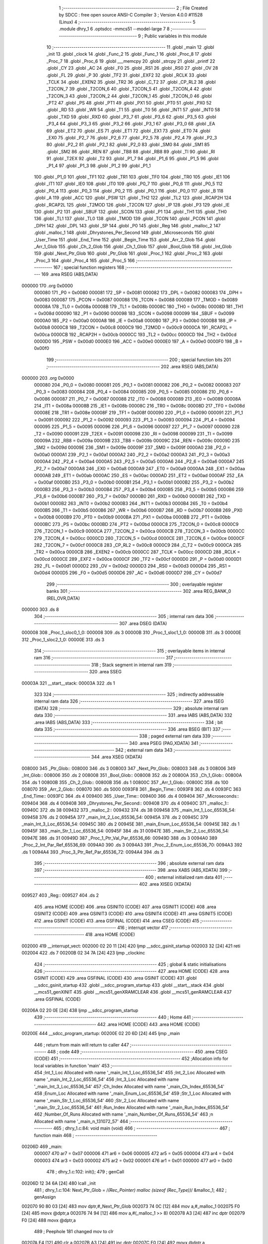                                      1 ;--------------------------------------------------------
                                      2 ; File Created by SDCC : free open source ANSI-C Compiler
                                      3 ; Version 4.0.0 #11528 (Linux)
                                      4 ;--------------------------------------------------------
                                      5 	.module dhry_1
                                      6 	.optsdcc -mmcs51 --model-large
                                      7 	
                                      8 ;--------------------------------------------------------
                                      9 ; Public variables in this module
                                     10 ;--------------------------------------------------------
                                     11 	.globl _main
                                     12 	.globl _init
                                     13 	.globl _clock
                                     14 	.globl _Func_2
                                     15 	.globl _Func_1
                                     16 	.globl _Proc_8
                                     17 	.globl _Proc_7
                                     18 	.globl _Proc_6
                                     19 	.globl ___memcpy
                                     20 	.globl _strcpy
                                     21 	.globl _printf
                                     22 	.globl _CY
                                     23 	.globl _AC
                                     24 	.globl _F0
                                     25 	.globl _RS1
                                     26 	.globl _RS0
                                     27 	.globl _OV
                                     28 	.globl _FL
                                     29 	.globl _P
                                     30 	.globl _TF2
                                     31 	.globl _EXF2
                                     32 	.globl _RCLK
                                     33 	.globl _TCLK
                                     34 	.globl _EXEN2
                                     35 	.globl _TR2
                                     36 	.globl _C_T2
                                     37 	.globl _CP_RL2
                                     38 	.globl _T2CON_7
                                     39 	.globl _T2CON_6
                                     40 	.globl _T2CON_5
                                     41 	.globl _T2CON_4
                                     42 	.globl _T2CON_3
                                     43 	.globl _T2CON_2
                                     44 	.globl _T2CON_1
                                     45 	.globl _T2CON_0
                                     46 	.globl _PT2
                                     47 	.globl _PS
                                     48 	.globl _PT1
                                     49 	.globl _PX1
                                     50 	.globl _PT0
                                     51 	.globl _PX0
                                     52 	.globl _RD
                                     53 	.globl _WR
                                     54 	.globl _T1
                                     55 	.globl _T0
                                     56 	.globl _INT1
                                     57 	.globl _INT0
                                     58 	.globl _TXD
                                     59 	.globl _RXD
                                     60 	.globl _P3_7
                                     61 	.globl _P3_6
                                     62 	.globl _P3_5
                                     63 	.globl _P3_4
                                     64 	.globl _P3_3
                                     65 	.globl _P3_2
                                     66 	.globl _P3_1
                                     67 	.globl _P3_0
                                     68 	.globl _EA
                                     69 	.globl _ET2
                                     70 	.globl _ES
                                     71 	.globl _ET1
                                     72 	.globl _EX1
                                     73 	.globl _ET0
                                     74 	.globl _EX0
                                     75 	.globl _P2_7
                                     76 	.globl _P2_6
                                     77 	.globl _P2_5
                                     78 	.globl _P2_4
                                     79 	.globl _P2_3
                                     80 	.globl _P2_2
                                     81 	.globl _P2_1
                                     82 	.globl _P2_0
                                     83 	.globl _SM0
                                     84 	.globl _SM1
                                     85 	.globl _SM2
                                     86 	.globl _REN
                                     87 	.globl _TB8
                                     88 	.globl _RB8
                                     89 	.globl _TI
                                     90 	.globl _RI
                                     91 	.globl _T2EX
                                     92 	.globl _T2
                                     93 	.globl _P1_7
                                     94 	.globl _P1_6
                                     95 	.globl _P1_5
                                     96 	.globl _P1_4
                                     97 	.globl _P1_3
                                     98 	.globl _P1_2
                                     99 	.globl _P1_1
                                    100 	.globl _P1_0
                                    101 	.globl _TF1
                                    102 	.globl _TR1
                                    103 	.globl _TF0
                                    104 	.globl _TR0
                                    105 	.globl _IE1
                                    106 	.globl _IT1
                                    107 	.globl _IE0
                                    108 	.globl _IT0
                                    109 	.globl _P0_7
                                    110 	.globl _P0_6
                                    111 	.globl _P0_5
                                    112 	.globl _P0_4
                                    113 	.globl _P0_3
                                    114 	.globl _P0_2
                                    115 	.globl _P0_1
                                    116 	.globl _P0_0
                                    117 	.globl _B
                                    118 	.globl _A
                                    119 	.globl _ACC
                                    120 	.globl _PSW
                                    121 	.globl _TH2
                                    122 	.globl _TL2
                                    123 	.globl _RCAP2H
                                    124 	.globl _RCAP2L
                                    125 	.globl _T2MOD
                                    126 	.globl _T2CON
                                    127 	.globl _IP
                                    128 	.globl _P3
                                    129 	.globl _IE
                                    130 	.globl _P2
                                    131 	.globl _SBUF
                                    132 	.globl _SCON
                                    133 	.globl _P1
                                    134 	.globl _TH1
                                    135 	.globl _TH0
                                    136 	.globl _TL1
                                    137 	.globl _TL0
                                    138 	.globl _TMOD
                                    139 	.globl _TCON
                                    140 	.globl _PCON
                                    141 	.globl _DPH
                                    142 	.globl _DPL
                                    143 	.globl _SP
                                    144 	.globl _P0
                                    145 	.globl _Reg
                                    146 	.globl _malloc_2
                                    147 	.globl _malloc_1
                                    148 	.globl _Dhrystones_Per_Second
                                    149 	.globl _Microseconds
                                    150 	.globl _User_Time
                                    151 	.globl _End_Time
                                    152 	.globl _Begin_Time
                                    153 	.globl _Arr_2_Glob
                                    154 	.globl _Arr_1_Glob
                                    155 	.globl _Ch_2_Glob
                                    156 	.globl _Ch_1_Glob
                                    157 	.globl _Bool_Glob
                                    158 	.globl _Int_Glob
                                    159 	.globl _Next_Ptr_Glob
                                    160 	.globl _Ptr_Glob
                                    161 	.globl _Proc_1
                                    162 	.globl _Proc_2
                                    163 	.globl _Proc_3
                                    164 	.globl _Proc_4
                                    165 	.globl _Proc_5
                                    166 ;--------------------------------------------------------
                                    167 ; special function registers
                                    168 ;--------------------------------------------------------
                                    169 	.area RSEG    (ABS,DATA)
      000000                        170 	.org 0x0000
                           000080   171 _P0	=	0x0080
                           000081   172 _SP	=	0x0081
                           000082   173 _DPL	=	0x0082
                           000083   174 _DPH	=	0x0083
                           000087   175 _PCON	=	0x0087
                           000088   176 _TCON	=	0x0088
                           000089   177 _TMOD	=	0x0089
                           00008A   178 _TL0	=	0x008a
                           00008B   179 _TL1	=	0x008b
                           00008C   180 _TH0	=	0x008c
                           00008D   181 _TH1	=	0x008d
                           000090   182 _P1	=	0x0090
                           000098   183 _SCON	=	0x0098
                           000099   184 _SBUF	=	0x0099
                           0000A0   185 _P2	=	0x00a0
                           0000A8   186 _IE	=	0x00a8
                           0000B0   187 _P3	=	0x00b0
                           0000B8   188 _IP	=	0x00b8
                           0000C8   189 _T2CON	=	0x00c8
                           0000C9   190 _T2MOD	=	0x00c9
                           0000CA   191 _RCAP2L	=	0x00ca
                           0000CB   192 _RCAP2H	=	0x00cb
                           0000CC   193 _TL2	=	0x00cc
                           0000CD   194 _TH2	=	0x00cd
                           0000D0   195 _PSW	=	0x00d0
                           0000E0   196 _ACC	=	0x00e0
                           0000E0   197 _A	=	0x00e0
                           0000F0   198 _B	=	0x00f0
                                    199 ;--------------------------------------------------------
                                    200 ; special function bits
                                    201 ;--------------------------------------------------------
                                    202 	.area RSEG    (ABS,DATA)
      000000                        203 	.org 0x0000
                           000080   204 _P0_0	=	0x0080
                           000081   205 _P0_1	=	0x0081
                           000082   206 _P0_2	=	0x0082
                           000083   207 _P0_3	=	0x0083
                           000084   208 _P0_4	=	0x0084
                           000085   209 _P0_5	=	0x0085
                           000086   210 _P0_6	=	0x0086
                           000087   211 _P0_7	=	0x0087
                           000088   212 _IT0	=	0x0088
                           000089   213 _IE0	=	0x0089
                           00008A   214 _IT1	=	0x008a
                           00008B   215 _IE1	=	0x008b
                           00008C   216 _TR0	=	0x008c
                           00008D   217 _TF0	=	0x008d
                           00008E   218 _TR1	=	0x008e
                           00008F   219 _TF1	=	0x008f
                           000090   220 _P1_0	=	0x0090
                           000091   221 _P1_1	=	0x0091
                           000092   222 _P1_2	=	0x0092
                           000093   223 _P1_3	=	0x0093
                           000094   224 _P1_4	=	0x0094
                           000095   225 _P1_5	=	0x0095
                           000096   226 _P1_6	=	0x0096
                           000097   227 _P1_7	=	0x0097
                           000090   228 _T2	=	0x0090
                           000091   229 _T2EX	=	0x0091
                           000098   230 _RI	=	0x0098
                           000099   231 _TI	=	0x0099
                           00009A   232 _RB8	=	0x009a
                           00009B   233 _TB8	=	0x009b
                           00009C   234 _REN	=	0x009c
                           00009D   235 _SM2	=	0x009d
                           00009E   236 _SM1	=	0x009e
                           00009F   237 _SM0	=	0x009f
                           0000A0   238 _P2_0	=	0x00a0
                           0000A1   239 _P2_1	=	0x00a1
                           0000A2   240 _P2_2	=	0x00a2
                           0000A3   241 _P2_3	=	0x00a3
                           0000A4   242 _P2_4	=	0x00a4
                           0000A5   243 _P2_5	=	0x00a5
                           0000A6   244 _P2_6	=	0x00a6
                           0000A7   245 _P2_7	=	0x00a7
                           0000A8   246 _EX0	=	0x00a8
                           0000A9   247 _ET0	=	0x00a9
                           0000AA   248 _EX1	=	0x00aa
                           0000AB   249 _ET1	=	0x00ab
                           0000AC   250 _ES	=	0x00ac
                           0000AD   251 _ET2	=	0x00ad
                           0000AF   252 _EA	=	0x00af
                           0000B0   253 _P3_0	=	0x00b0
                           0000B1   254 _P3_1	=	0x00b1
                           0000B2   255 _P3_2	=	0x00b2
                           0000B3   256 _P3_3	=	0x00b3
                           0000B4   257 _P3_4	=	0x00b4
                           0000B5   258 _P3_5	=	0x00b5
                           0000B6   259 _P3_6	=	0x00b6
                           0000B7   260 _P3_7	=	0x00b7
                           0000B0   261 _RXD	=	0x00b0
                           0000B1   262 _TXD	=	0x00b1
                           0000B2   263 _INT0	=	0x00b2
                           0000B3   264 _INT1	=	0x00b3
                           0000B4   265 _T0	=	0x00b4
                           0000B5   266 _T1	=	0x00b5
                           0000B6   267 _WR	=	0x00b6
                           0000B7   268 _RD	=	0x00b7
                           0000B8   269 _PX0	=	0x00b8
                           0000B9   270 _PT0	=	0x00b9
                           0000BA   271 _PX1	=	0x00ba
                           0000BB   272 _PT1	=	0x00bb
                           0000BC   273 _PS	=	0x00bc
                           0000BD   274 _PT2	=	0x00bd
                           0000C8   275 _T2CON_0	=	0x00c8
                           0000C9   276 _T2CON_1	=	0x00c9
                           0000CA   277 _T2CON_2	=	0x00ca
                           0000CB   278 _T2CON_3	=	0x00cb
                           0000CC   279 _T2CON_4	=	0x00cc
                           0000CD   280 _T2CON_5	=	0x00cd
                           0000CE   281 _T2CON_6	=	0x00ce
                           0000CF   282 _T2CON_7	=	0x00cf
                           0000C8   283 _CP_RL2	=	0x00c8
                           0000C9   284 _C_T2	=	0x00c9
                           0000CA   285 _TR2	=	0x00ca
                           0000CB   286 _EXEN2	=	0x00cb
                           0000CC   287 _TCLK	=	0x00cc
                           0000CD   288 _RCLK	=	0x00cd
                           0000CE   289 _EXF2	=	0x00ce
                           0000CF   290 _TF2	=	0x00cf
                           0000D0   291 _P	=	0x00d0
                           0000D1   292 _FL	=	0x00d1
                           0000D2   293 _OV	=	0x00d2
                           0000D3   294 _RS0	=	0x00d3
                           0000D4   295 _RS1	=	0x00d4
                           0000D5   296 _F0	=	0x00d5
                           0000D6   297 _AC	=	0x00d6
                           0000D7   298 _CY	=	0x00d7
                                    299 ;--------------------------------------------------------
                                    300 ; overlayable register banks
                                    301 ;--------------------------------------------------------
                                    302 	.area REG_BANK_0	(REL,OVR,DATA)
      000000                        303 	.ds 8
                                    304 ;--------------------------------------------------------
                                    305 ; internal ram data
                                    306 ;--------------------------------------------------------
                                    307 	.area DSEG    (DATA)
      000008                        308 _Proc_1_sloc0_1_0:
      000008                        309 	.ds 3
      00000B                        310 _Proc_1_sloc1_1_0:
      00000B                        311 	.ds 3
      00000E                        312 _Proc_1_sloc2_1_0:
      00000E                        313 	.ds 3
                                    314 ;--------------------------------------------------------
                                    315 ; overlayable items in internal ram 
                                    316 ;--------------------------------------------------------
                                    317 ;--------------------------------------------------------
                                    318 ; Stack segment in internal ram 
                                    319 ;--------------------------------------------------------
                                    320 	.area	SSEG
      00003A                        321 __start__stack:
      00003A                        322 	.ds	1
                                    323 
                                    324 ;--------------------------------------------------------
                                    325 ; indirectly addressable internal ram data
                                    326 ;--------------------------------------------------------
                                    327 	.area ISEG    (DATA)
                                    328 ;--------------------------------------------------------
                                    329 ; absolute internal ram data
                                    330 ;--------------------------------------------------------
                                    331 	.area IABS    (ABS,DATA)
                                    332 	.area IABS    (ABS,DATA)
                                    333 ;--------------------------------------------------------
                                    334 ; bit data
                                    335 ;--------------------------------------------------------
                                    336 	.area BSEG    (BIT)
                                    337 ;--------------------------------------------------------
                                    338 ; paged external ram data
                                    339 ;--------------------------------------------------------
                                    340 	.area PSEG    (PAG,XDATA)
                                    341 ;--------------------------------------------------------
                                    342 ; external ram data
                                    343 ;--------------------------------------------------------
                                    344 	.area XSEG    (XDATA)
      008000                        345 _Ptr_Glob::
      008000                        346 	.ds 3
      008003                        347 _Next_Ptr_Glob::
      008003                        348 	.ds 3
      008006                        349 _Int_Glob::
      008006                        350 	.ds 2
      008008                        351 _Bool_Glob::
      008008                        352 	.ds 2
      00800A                        353 _Ch_1_Glob::
      00800A                        354 	.ds 1
      00800B                        355 _Ch_2_Glob::
      00800B                        356 	.ds 1
      00800C                        357 _Arr_1_Glob::
      00800C                        358 	.ds 100
      008070                        359 _Arr_2_Glob::
      008070                        360 	.ds 5000
      0093F8                        361 _Begin_Time::
      0093F8                        362 	.ds 4
      0093FC                        363 _End_Time::
      0093FC                        364 	.ds 4
      009400                        365 _User_Time::
      009400                        366 	.ds 4
      009404                        367 _Microseconds::
      009404                        368 	.ds 4
      009408                        369 _Dhrystones_Per_Second::
      009408                        370 	.ds 4
      00940C                        371 _malloc_1::
      00940C                        372 	.ds 38
      009432                        373 _malloc_2::
      009432                        374 	.ds 38
      009458                        375 _main_Int_1_Loc_65536_54:
      009458                        376 	.ds 2
      00945A                        377 _main_Int_2_Loc_65536_54:
      00945A                        378 	.ds 2
      00945C                        379 _main_Int_3_Loc_65536_54:
      00945C                        380 	.ds 2
      00945E                        381 _main_Enum_Loc_65536_54:
      00945E                        382 	.ds 1
      00945F                        383 _main_Str_1_Loc_65536_54:
      00945F                        384 	.ds 31
      00947E                        385 _main_Str_2_Loc_65536_54:
      00947E                        386 	.ds 31
      00949D                        387 _Proc_1_Ptr_Val_Par_65536_66:
      00949D                        388 	.ds 3
      0094A0                        389 _Proc_2_Int_Par_Ref_65536_69:
      0094A0                        390 	.ds 3
      0094A3                        391 _Proc_2_Enum_Loc_65536_70:
      0094A3                        392 	.ds 1
      0094A4                        393 _Proc_3_Ptr_Ref_Par_65536_72:
      0094A4                        394 	.ds 3
                                    395 ;--------------------------------------------------------
                                    396 ; absolute external ram data
                                    397 ;--------------------------------------------------------
                                    398 	.area XABS    (ABS,XDATA)
                                    399 ;--------------------------------------------------------
                                    400 ; external initialized ram data
                                    401 ;--------------------------------------------------------
                                    402 	.area XISEG   (XDATA)
      009527                        403 _Reg::
      009527                        404 	.ds 2
                                    405 	.area HOME    (CODE)
                                    406 	.area GSINIT0 (CODE)
                                    407 	.area GSINIT1 (CODE)
                                    408 	.area GSINIT2 (CODE)
                                    409 	.area GSINIT3 (CODE)
                                    410 	.area GSINIT4 (CODE)
                                    411 	.area GSINIT5 (CODE)
                                    412 	.area GSINIT  (CODE)
                                    413 	.area GSFINAL (CODE)
                                    414 	.area CSEG    (CODE)
                                    415 ;--------------------------------------------------------
                                    416 ; interrupt vector 
                                    417 ;--------------------------------------------------------
                                    418 	.area HOME    (CODE)
      002000                        419 __interrupt_vect:
      002000 02 20 11         [24]  420 	ljmp	__sdcc_gsinit_startup
      002003 32               [24]  421 	reti
      002004                        422 	.ds	7
      00200B 02 34 7A         [24]  423 	ljmp	_clockinc
                                    424 ;--------------------------------------------------------
                                    425 ; global & static initialisations
                                    426 ;--------------------------------------------------------
                                    427 	.area HOME    (CODE)
                                    428 	.area GSINIT  (CODE)
                                    429 	.area GSFINAL (CODE)
                                    430 	.area GSINIT  (CODE)
                                    431 	.globl __sdcc_gsinit_startup
                                    432 	.globl __sdcc_program_startup
                                    433 	.globl __start__stack
                                    434 	.globl __mcs51_genXINIT
                                    435 	.globl __mcs51_genXRAMCLEAR
                                    436 	.globl __mcs51_genRAMCLEAR
                                    437 	.area GSFINAL (CODE)
      00206A 02 20 0E         [24]  438 	ljmp	__sdcc_program_startup
                                    439 ;--------------------------------------------------------
                                    440 ; Home
                                    441 ;--------------------------------------------------------
                                    442 	.area HOME    (CODE)
                                    443 	.area HOME    (CODE)
      00200E                        444 __sdcc_program_startup:
      00200E 02 20 6D         [24]  445 	ljmp	_main
                                    446 ;	return from main will return to caller
                                    447 ;--------------------------------------------------------
                                    448 ; code
                                    449 ;--------------------------------------------------------
                                    450 	.area CSEG    (CODE)
                                    451 ;------------------------------------------------------------
                                    452 ;Allocation info for local variables in function 'main'
                                    453 ;------------------------------------------------------------
                                    454 ;Int_1_Loc                 Allocated with name '_main_Int_1_Loc_65536_54'
                                    455 ;Int_2_Loc                 Allocated with name '_main_Int_2_Loc_65536_54'
                                    456 ;Int_3_Loc                 Allocated with name '_main_Int_3_Loc_65536_54'
                                    457 ;Ch_Index                  Allocated with name '_main_Ch_Index_65536_54'
                                    458 ;Enum_Loc                  Allocated with name '_main_Enum_Loc_65536_54'
                                    459 ;Str_1_Loc                 Allocated with name '_main_Str_1_Loc_65536_54'
                                    460 ;Str_2_Loc                 Allocated with name '_main_Str_2_Loc_65536_54'
                                    461 ;Run_Index                 Allocated with name '_main_Run_Index_65536_54'
                                    462 ;Number_Of_Runs            Allocated with name '_main_Number_Of_Runs_65536_54'
                                    463 ;n                         Allocated with name '_main_n_131072_57'
                                    464 ;------------------------------------------------------------
                                    465 ;	dhry_1.c:84: void main (void)
                                    466 ;	-----------------------------------------
                                    467 ;	 function main
                                    468 ;	-----------------------------------------
      00206D                        469 _main:
                           000007   470 	ar7 = 0x07
                           000006   471 	ar6 = 0x06
                           000005   472 	ar5 = 0x05
                           000004   473 	ar4 = 0x04
                           000003   474 	ar3 = 0x03
                           000002   475 	ar2 = 0x02
                           000001   476 	ar1 = 0x01
                           000000   477 	ar0 = 0x00
                                    478 ;	dhry_1.c:102: init();
                                    479 ;	genCall
      00206D 12 34 6A         [24]  480 	lcall	_init
                                    481 ;	dhry_1.c:104: Next_Ptr_Glob = /*(Rec_Pointer) malloc (sizeof (Rec_Type))*/ &malloc_1;
                                    482 ;	genAssign
      002070 90 80 03         [24]  483 	mov	dptr,#_Next_Ptr_Glob
      002073 74 0C            [12]  484 	mov	a,#_malloc_1
      002075 F0               [24]  485 	movx	@dptr,a
      002076 74 94            [12]  486 	mov	a,#(_malloc_1 >> 8)
      002078 A3               [24]  487 	inc	dptr
      002079 F0               [24]  488 	movx	@dptr,a
                                    489 ;	Peephole 181	changed mov to clr
      00207A E4               [12]  490 	clr	a
      00207B A3               [24]  491 	inc	dptr
      00207C F0               [24]  492 	movx	@dptr,a
                                    493 ;	dhry_1.c:105: Ptr_Glob = /*(Rec_Pointer) malloc (sizeof (Rec_Type))*/ &malloc_2;
                                    494 ;	genAssign
      00207D 90 80 00         [24]  495 	mov	dptr,#_Ptr_Glob
      002080 74 32            [12]  496 	mov	a,#_malloc_2
      002082 F0               [24]  497 	movx	@dptr,a
      002083 74 94            [12]  498 	mov	a,#(_malloc_2 >> 8)
      002085 A3               [24]  499 	inc	dptr
      002086 F0               [24]  500 	movx	@dptr,a
                                    501 ;	Peephole 181	changed mov to clr
      002087 E4               [12]  502 	clr	a
      002088 A3               [24]  503 	inc	dptr
      002089 F0               [24]  504 	movx	@dptr,a
                                    505 ;	dhry_1.c:107: Ptr_Glob->Ptr_Comp                    = Next_Ptr_Glob;
                                    506 ;	genPointerSet
                                    507 ;	genFarPointerSet
      00208A 90 94 32         [24]  508 	mov	dptr,#_malloc_2
      00208D 74 0C            [12]  509 	mov	a,#_malloc_1
      00208F F0               [24]  510 	movx	@dptr,a
      002090 74 94            [12]  511 	mov	a,#(_malloc_1 >> 8)
      002092 A3               [24]  512 	inc	dptr
      002093 F0               [24]  513 	movx	@dptr,a
                                    514 ;	Peephole 181	changed mov to clr
      002094 E4               [12]  515 	clr	a
      002095 A3               [24]  516 	inc	dptr
      002096 F0               [24]  517 	movx	@dptr,a
                                    518 ;	dhry_1.c:108: Ptr_Glob->Discr                       = Ident_1;
                                    519 ;	genAssign
      002097 90 80 00         [24]  520 	mov	dptr,#_Ptr_Glob
      00209A E0               [24]  521 	movx	a,@dptr
      00209B FD               [12]  522 	mov	r5,a
      00209C A3               [24]  523 	inc	dptr
      00209D E0               [24]  524 	movx	a,@dptr
      00209E FE               [12]  525 	mov	r6,a
      00209F A3               [24]  526 	inc	dptr
      0020A0 E0               [24]  527 	movx	a,@dptr
      0020A1 FF               [12]  528 	mov	r7,a
                                    529 ;	genPlus
                                    530 ;	genPlusIncr
      0020A2 74 03            [12]  531 	mov	a,#0x03
      0020A4 2D               [12]  532 	add	a,r5
      0020A5 FD               [12]  533 	mov	r5,a
                                    534 ;	Peephole 181	changed mov to clr
      0020A6 E4               [12]  535 	clr	a
      0020A7 3E               [12]  536 	addc	a,r6
      0020A8 FE               [12]  537 	mov	r6,a
                                    538 ;	genPointerSet
                                    539 ;	genGenPointerSet
      0020A9 8D 82            [24]  540 	mov	dpl,r5
      0020AB 8E 83            [24]  541 	mov	dph,r6
      0020AD 8F F0            [24]  542 	mov	b,r7
                                    543 ;	Peephole 181	changed mov to clr
      0020AF E4               [12]  544 	clr	a
      0020B0 12 37 5F         [24]  545 	lcall	__gptrput
                                    546 ;	dhry_1.c:109: Ptr_Glob->variant.var_1.Enum_Comp     = Ident_3;
                                    547 ;	genAssign
      0020B3 90 80 00         [24]  548 	mov	dptr,#_Ptr_Glob
      0020B6 E0               [24]  549 	movx	a,@dptr
      0020B7 FD               [12]  550 	mov	r5,a
      0020B8 A3               [24]  551 	inc	dptr
      0020B9 E0               [24]  552 	movx	a,@dptr
      0020BA FE               [12]  553 	mov	r6,a
      0020BB A3               [24]  554 	inc	dptr
      0020BC E0               [24]  555 	movx	a,@dptr
      0020BD FF               [12]  556 	mov	r7,a
                                    557 ;	genPlus
                                    558 ;	genPlusIncr
      0020BE 74 04            [12]  559 	mov	a,#0x04
      0020C0 2D               [12]  560 	add	a,r5
      0020C1 FD               [12]  561 	mov	r5,a
                                    562 ;	Peephole 181	changed mov to clr
      0020C2 E4               [12]  563 	clr	a
      0020C3 3E               [12]  564 	addc	a,r6
      0020C4 FE               [12]  565 	mov	r6,a
                                    566 ;	genPointerSet
                                    567 ;	genGenPointerSet
      0020C5 8D 82            [24]  568 	mov	dpl,r5
      0020C7 8E 83            [24]  569 	mov	dph,r6
      0020C9 8F F0            [24]  570 	mov	b,r7
      0020CB 74 02            [12]  571 	mov	a,#0x02
      0020CD 12 37 5F         [24]  572 	lcall	__gptrput
                                    573 ;	dhry_1.c:110: Ptr_Glob->variant.var_1.Int_Comp      = 40;
                                    574 ;	genAssign
      0020D0 90 80 00         [24]  575 	mov	dptr,#_Ptr_Glob
      0020D3 E0               [24]  576 	movx	a,@dptr
      0020D4 FD               [12]  577 	mov	r5,a
      0020D5 A3               [24]  578 	inc	dptr
      0020D6 E0               [24]  579 	movx	a,@dptr
      0020D7 FE               [12]  580 	mov	r6,a
      0020D8 A3               [24]  581 	inc	dptr
      0020D9 E0               [24]  582 	movx	a,@dptr
      0020DA FF               [12]  583 	mov	r7,a
                                    584 ;	genPlus
                                    585 ;	genPlusIncr
      0020DB 74 05            [12]  586 	mov	a,#0x05
      0020DD 2D               [12]  587 	add	a,r5
      0020DE FD               [12]  588 	mov	r5,a
                                    589 ;	Peephole 181	changed mov to clr
      0020DF E4               [12]  590 	clr	a
      0020E0 3E               [12]  591 	addc	a,r6
      0020E1 FE               [12]  592 	mov	r6,a
                                    593 ;	genPointerSet
                                    594 ;	genGenPointerSet
      0020E2 8D 82            [24]  595 	mov	dpl,r5
      0020E4 8E 83            [24]  596 	mov	dph,r6
      0020E6 8F F0            [24]  597 	mov	b,r7
      0020E8 74 28            [12]  598 	mov	a,#0x28
      0020EA 12 37 5F         [24]  599 	lcall	__gptrput
      0020ED A3               [24]  600 	inc	dptr
                                    601 ;	Peephole 181	changed mov to clr
      0020EE E4               [12]  602 	clr	a
      0020EF 12 37 5F         [24]  603 	lcall	__gptrput
                                    604 ;	dhry_1.c:111: strcpy (Ptr_Glob->variant.var_1.Str_Comp, 
                                    605 ;	genAssign
      0020F2 90 80 00         [24]  606 	mov	dptr,#_Ptr_Glob
      0020F5 E0               [24]  607 	movx	a,@dptr
      0020F6 FD               [12]  608 	mov	r5,a
      0020F7 A3               [24]  609 	inc	dptr
      0020F8 E0               [24]  610 	movx	a,@dptr
      0020F9 FE               [12]  611 	mov	r6,a
      0020FA A3               [24]  612 	inc	dptr
      0020FB E0               [24]  613 	movx	a,@dptr
      0020FC FF               [12]  614 	mov	r7,a
                                    615 ;	genPlus
                                    616 ;	genPlusIncr
      0020FD 74 07            [12]  617 	mov	a,#0x07
      0020FF 2D               [12]  618 	add	a,r5
      002100 FD               [12]  619 	mov	r5,a
                                    620 ;	Peephole 181	changed mov to clr
      002101 E4               [12]  621 	clr	a
      002102 3E               [12]  622 	addc	a,r6
      002103 FE               [12]  623 	mov	r6,a
                                    624 ;	dhry_1.c:112: "DHRYSTONE PROGRAM, SOME STRING");
                                    625 ;	genCast
      002104 90 94 CE         [24]  626 	mov	dptr,#_strcpy_PARM_2
      002107 74 07            [12]  627 	mov	a,#___str_0
      002109 F0               [24]  628 	movx	@dptr,a
      00210A 74 45            [12]  629 	mov	a,#(___str_0 >> 8)
      00210C A3               [24]  630 	inc	dptr
      00210D F0               [24]  631 	movx	@dptr,a
      00210E 74 80            [12]  632 	mov	a,#0x80
      002110 A3               [24]  633 	inc	dptr
      002111 F0               [24]  634 	movx	@dptr,a
                                    635 ;	genCall
      002112 8D 82            [24]  636 	mov	dpl,r5
      002114 8E 83            [24]  637 	mov	dph,r6
      002116 8F F0            [24]  638 	mov	b,r7
      002118 12 34 F4         [24]  639 	lcall	_strcpy
                                    640 ;	dhry_1.c:113: strcpy (Str_1_Loc, "DHRYSTONE PROGRAM, 1'ST STRING");
                                    641 ;	genCast
      00211B 90 94 CE         [24]  642 	mov	dptr,#_strcpy_PARM_2
      00211E 74 26            [12]  643 	mov	a,#___str_1
      002120 F0               [24]  644 	movx	@dptr,a
      002121 74 45            [12]  645 	mov	a,#(___str_1 >> 8)
      002123 A3               [24]  646 	inc	dptr
      002124 F0               [24]  647 	movx	@dptr,a
      002125 74 80            [12]  648 	mov	a,#0x80
      002127 A3               [24]  649 	inc	dptr
      002128 F0               [24]  650 	movx	@dptr,a
                                    651 ;	genCall
                                    652 ;	Peephole 182.a	used 16 bit load of DPTR
      002129 90 94 5F         [24]  653 	mov	dptr,#_main_Str_1_Loc_65536_54
      00212C 75 F0 00         [24]  654 	mov	b,#0x00
      00212F 12 34 F4         [24]  655 	lcall	_strcpy
                                    656 ;	dhry_1.c:115: Arr_2_Glob [8][7] = 10;
                                    657 ;	genPointerSet
                                    658 ;	genFarPointerSet
      002132 90 83 9E         [24]  659 	mov	dptr,#(_Arr_2_Glob + 0x032e)
      002135 74 0A            [12]  660 	mov	a,#0x0a
      002137 F0               [24]  661 	movx	@dptr,a
                                    662 ;	Peephole 181	changed mov to clr
      002138 E4               [12]  663 	clr	a
      002139 A3               [24]  664 	inc	dptr
      00213A F0               [24]  665 	movx	@dptr,a
                                    666 ;	dhry_1.c:121: printf ("\r\n");
                                    667 ;	genIpush
      00213B 74 45            [12]  668 	mov	a,#___str_2
      00213D C0 E0            [24]  669 	push	acc
      00213F 74 45            [12]  670 	mov	a,#(___str_2 >> 8)
      002141 C0 E0            [24]  671 	push	acc
      002143 74 80            [12]  672 	mov	a,#0x80
      002145 C0 E0            [24]  673 	push	acc
                                    674 ;	genCall
      002147 12 39 BF         [24]  675 	lcall	_printf
      00214A 15 81            [12]  676 	dec	sp
      00214C 15 81            [12]  677 	dec	sp
      00214E 15 81            [12]  678 	dec	sp
                                    679 ;	dhry_1.c:122: printf ("Dhrystone Benchmark, Version 2.1 (Language: C)\r\n");
                                    680 ;	genIpush
      002150 74 48            [12]  681 	mov	a,#___str_3
      002152 C0 E0            [24]  682 	push	acc
      002154 74 45            [12]  683 	mov	a,#(___str_3 >> 8)
      002156 C0 E0            [24]  684 	push	acc
      002158 74 80            [12]  685 	mov	a,#0x80
      00215A C0 E0            [24]  686 	push	acc
                                    687 ;	genCall
      00215C 12 39 BF         [24]  688 	lcall	_printf
      00215F 15 81            [12]  689 	dec	sp
      002161 15 81            [12]  690 	dec	sp
      002163 15 81            [12]  691 	dec	sp
                                    692 ;	dhry_1.c:123: printf ("\r\n");
                                    693 ;	genIpush
      002165 74 45            [12]  694 	mov	a,#___str_2
      002167 C0 E0            [24]  695 	push	acc
      002169 74 45            [12]  696 	mov	a,#(___str_2 >> 8)
      00216B C0 E0            [24]  697 	push	acc
      00216D 74 80            [12]  698 	mov	a,#0x80
      00216F C0 E0            [24]  699 	push	acc
                                    700 ;	genCall
      002171 12 39 BF         [24]  701 	lcall	_printf
      002174 15 81            [12]  702 	dec	sp
      002176 15 81            [12]  703 	dec	sp
      002178 15 81            [12]  704 	dec	sp
                                    705 ;	dhry_1.c:124: if (Reg)
                                    706 ;	genIfx
      00217A 90 95 27         [24]  707 	mov	dptr,#_Reg
      00217D E0               [24]  708 	movx	a,@dptr
      00217E F5 F0            [12]  709 	mov	b,a
      002180 A3               [24]  710 	inc	dptr
      002181 E0               [24]  711 	movx	a,@dptr
      002182 45 F0            [12]  712 	orl	a,b
                                    713 ;	genIfxJump
                                    714 ;	Peephole 108.c	removed ljmp by inverse jump logic
      002184 60 2C            [24]  715 	jz	00102$
                                    716 ;	Peephole 500	removed redundant label 00161$
                                    717 ;	dhry_1.c:126: printf ("Program compiled with 'register' attribute\r\n");
                                    718 ;	genIpush
      002186 74 79            [12]  719 	mov	a,#___str_4
      002188 C0 E0            [24]  720 	push	acc
      00218A 74 45            [12]  721 	mov	a,#(___str_4 >> 8)
      00218C C0 E0            [24]  722 	push	acc
      00218E 74 80            [12]  723 	mov	a,#0x80
      002190 C0 E0            [24]  724 	push	acc
                                    725 ;	genCall
      002192 12 39 BF         [24]  726 	lcall	_printf
      002195 15 81            [12]  727 	dec	sp
      002197 15 81            [12]  728 	dec	sp
      002199 15 81            [12]  729 	dec	sp
                                    730 ;	dhry_1.c:127: printf ("\r\n");
                                    731 ;	genIpush
      00219B 74 45            [12]  732 	mov	a,#___str_2
      00219D C0 E0            [24]  733 	push	acc
      00219F 74 45            [12]  734 	mov	a,#(___str_2 >> 8)
      0021A1 C0 E0            [24]  735 	push	acc
      0021A3 74 80            [12]  736 	mov	a,#0x80
      0021A5 C0 E0            [24]  737 	push	acc
                                    738 ;	genCall
      0021A7 12 39 BF         [24]  739 	lcall	_printf
      0021AA 15 81            [12]  740 	dec	sp
      0021AC 15 81            [12]  741 	dec	sp
      0021AE 15 81            [12]  742 	dec	sp
                                    743 ;	Peephole 112.b	changed ljmp to sjmp
      0021B0 80 2A            [24]  744 	sjmp	00103$
      0021B2                        745 00102$:
                                    746 ;	dhry_1.c:131: printf ("Program compiled without 'register' attribute\r\n");
                                    747 ;	genIpush
      0021B2 74 A6            [12]  748 	mov	a,#___str_5
      0021B4 C0 E0            [24]  749 	push	acc
      0021B6 74 45            [12]  750 	mov	a,#(___str_5 >> 8)
      0021B8 C0 E0            [24]  751 	push	acc
      0021BA 74 80            [12]  752 	mov	a,#0x80
      0021BC C0 E0            [24]  753 	push	acc
                                    754 ;	genCall
      0021BE 12 39 BF         [24]  755 	lcall	_printf
      0021C1 15 81            [12]  756 	dec	sp
      0021C3 15 81            [12]  757 	dec	sp
      0021C5 15 81            [12]  758 	dec	sp
                                    759 ;	dhry_1.c:132: printf ("\r\n");
                                    760 ;	genIpush
      0021C7 74 45            [12]  761 	mov	a,#___str_2
      0021C9 C0 E0            [24]  762 	push	acc
      0021CB 74 45            [12]  763 	mov	a,#(___str_2 >> 8)
      0021CD C0 E0            [24]  764 	push	acc
      0021CF 74 80            [12]  765 	mov	a,#0x80
      0021D1 C0 E0            [24]  766 	push	acc
                                    767 ;	genCall
      0021D3 12 39 BF         [24]  768 	lcall	_printf
      0021D6 15 81            [12]  769 	dec	sp
      0021D8 15 81            [12]  770 	dec	sp
      0021DA 15 81            [12]  771 	dec	sp
      0021DC                        772 00103$:
                                    773 ;	dhry_1.c:134: printf ("Please give the number of runs through the benchmark: ");
                                    774 ;	genIpush
      0021DC 74 D6            [12]  775 	mov	a,#___str_6
      0021DE C0 E0            [24]  776 	push	acc
      0021E0 74 45            [12]  777 	mov	a,#(___str_6 >> 8)
      0021E2 C0 E0            [24]  778 	push	acc
      0021E4 74 80            [12]  779 	mov	a,#0x80
      0021E6 C0 E0            [24]  780 	push	acc
                                    781 ;	genCall
      0021E8 12 39 BF         [24]  782 	lcall	_printf
      0021EB 15 81            [12]  783 	dec	sp
      0021ED 15 81            [12]  784 	dec	sp
      0021EF 15 81            [12]  785 	dec	sp
                                    786 ;	dhry_1.c:140: printf ("\r\n");
                                    787 ;	genIpush
      0021F1 74 45            [12]  788 	mov	a,#___str_2
      0021F3 C0 E0            [24]  789 	push	acc
      0021F5 74 45            [12]  790 	mov	a,#(___str_2 >> 8)
      0021F7 C0 E0            [24]  791 	push	acc
      0021F9 74 80            [12]  792 	mov	a,#0x80
      0021FB C0 E0            [24]  793 	push	acc
                                    794 ;	genCall
      0021FD 12 39 BF         [24]  795 	lcall	_printf
      002200 15 81            [12]  796 	dec	sp
      002202 15 81            [12]  797 	dec	sp
      002204 15 81            [12]  798 	dec	sp
                                    799 ;	dhry_1.c:142: printf ("Execution starts, %d runs through Dhrystone\r\n", Number_Of_Runs);
                                    800 ;	genIpush
      002206 74 20            [12]  801 	mov	a,#0x20
      002208 C0 E0            [24]  802 	push	acc
      00220A 74 4E            [12]  803 	mov	a,#0x4e
      00220C C0 E0            [24]  804 	push	acc
                                    805 ;	genIpush
      00220E 74 0D            [12]  806 	mov	a,#___str_7
      002210 C0 E0            [24]  807 	push	acc
      002212 74 46            [12]  808 	mov	a,#(___str_7 >> 8)
      002214 C0 E0            [24]  809 	push	acc
      002216 74 80            [12]  810 	mov	a,#0x80
      002218 C0 E0            [24]  811 	push	acc
                                    812 ;	genCall
      00221A 12 39 BF         [24]  813 	lcall	_printf
      00221D E5 81            [12]  814 	mov	a,sp
      00221F 24 FB            [12]  815 	add	a,#0xfb
      002221 F5 81            [12]  816 	mov	sp,a
                                    817 ;	dhry_1.c:156: Begin_Time = clock();
                                    818 ;	genCall
      002223 12 34 C3         [24]  819 	lcall	_clock
      002226 AC 82            [24]  820 	mov	r4,dpl
      002228 AD 83            [24]  821 	mov	r5,dph
      00222A AE F0            [24]  822 	mov	r6,b
      00222C FF               [12]  823 	mov	r7,a
                                    824 ;	genAssign
      00222D 90 93 F8         [24]  825 	mov	dptr,#_Begin_Time
      002230 EC               [12]  826 	mov	a,r4
      002231 F0               [24]  827 	movx	@dptr,a
      002232 ED               [12]  828 	mov	a,r5
      002233 A3               [24]  829 	inc	dptr
      002234 F0               [24]  830 	movx	@dptr,a
      002235 EE               [12]  831 	mov	a,r6
      002236 A3               [24]  832 	inc	dptr
      002237 F0               [24]  833 	movx	@dptr,a
      002238 EF               [12]  834 	mov	a,r7
      002239 A3               [24]  835 	inc	dptr
      00223A F0               [24]  836 	movx	@dptr,a
                                    837 ;	dhry_1.c:159: for (Run_Index = 1; Run_Index <= Number_Of_Runs; ++Run_Index)
                                    838 ;	genAssign
      00223B 7E 01            [12]  839 	mov	r6,#0x01
      00223D 7F 00            [12]  840 	mov	r7,#0x00
      00223F                        841 00118$:
                                    842 ;	genCmpGt
                                    843 ;	genCmp
      00223F C3               [12]  844 	clr	c
      002240 74 20            [12]  845 	mov	a,#0x20
      002242 9E               [12]  846 	subb	a,r6
                                    847 ;	Peephole 159	avoided xrl during execution
      002243 74 CE            [12]  848 	mov	a,#(0x4e ^ 0x80)
      002245 8F F0            [24]  849 	mov	b,r7
      002247 63 F0 80         [24]  850 	xrl	b,#0x80
      00224A 95 F0            [12]  851 	subb	a,b
                                    852 ;	genIfxJump
      00224C 50 03            [24]  853 	jnc	00162$
      00224E 02 24 B7         [24]  854 	ljmp	00110$
      002251                        855 00162$:
                                    856 ;	dhry_1.c:162: Proc_5();
                                    857 ;	genCall
      002251 C0 07            [24]  858 	push	ar7
      002253 C0 06            [24]  859 	push	ar6
      002255 12 30 3C         [24]  860 	lcall	_Proc_5
                                    861 ;	Peephole 300	pop ar6 removed
                                    862 ;	Peephole 300	pop ar7 removed
                                    863 ;	dhry_1.c:163: Proc_4();
                                    864 ;	genCall
                                    865 ;	Peephole	push ar7 removed
                                    866 ;	Peephole	push ar6 removed
      002258 12 30 1E         [24]  867 	lcall	_Proc_4
                                    868 ;	Peephole 300	pop ar6 removed
                                    869 ;	Peephole 300	pop ar7 removed
                                    870 ;	dhry_1.c:165: Int_1_Loc = 2;
                                    871 ;	genAssign
      00225B 90 94 58         [24]  872 	mov	dptr,#_main_Int_1_Loc_65536_54
      00225E 74 02            [12]  873 	mov	a,#0x02
      002260 F0               [24]  874 	movx	@dptr,a
                                    875 ;	Peephole 181	changed mov to clr
      002261 E4               [12]  876 	clr	a
      002262 A3               [24]  877 	inc	dptr
      002263 F0               [24]  878 	movx	@dptr,a
                                    879 ;	dhry_1.c:166: Int_2_Loc = 3;
                                    880 ;	genAssign
      002264 90 94 5A         [24]  881 	mov	dptr,#_main_Int_2_Loc_65536_54
      002267 74 03            [12]  882 	mov	a,#0x03
      002269 F0               [24]  883 	movx	@dptr,a
                                    884 ;	Peephole 181	changed mov to clr
      00226A E4               [12]  885 	clr	a
      00226B A3               [24]  886 	inc	dptr
      00226C F0               [24]  887 	movx	@dptr,a
                                    888 ;	dhry_1.c:167: strcpy (Str_2_Loc, "DHRYSTONE PROGRAM, 2'ND STRING");
                                    889 ;	genCast
      00226D 90 94 CE         [24]  890 	mov	dptr,#_strcpy_PARM_2
      002270 74 3B            [12]  891 	mov	a,#___str_8
      002272 F0               [24]  892 	movx	@dptr,a
      002273 74 46            [12]  893 	mov	a,#(___str_8 >> 8)
      002275 A3               [24]  894 	inc	dptr
      002276 F0               [24]  895 	movx	@dptr,a
      002277 74 80            [12]  896 	mov	a,#0x80
      002279 A3               [24]  897 	inc	dptr
      00227A F0               [24]  898 	movx	@dptr,a
                                    899 ;	genCall
                                    900 ;	Peephole 182.a	used 16 bit load of DPTR
      00227B 90 94 7E         [24]  901 	mov	dptr,#_main_Str_2_Loc_65536_54
      00227E 75 F0 00         [24]  902 	mov	b,#0x00
                                    903 ;	Peephole	push ar7 removed
                                    904 ;	Peephole	push ar6 removed
      002281 12 34 F4         [24]  905 	lcall	_strcpy
                                    906 ;	Peephole 300	pop ar6 removed
                                    907 ;	Peephole 300	pop ar7 removed
                                    908 ;	dhry_1.c:168: Enum_Loc = Ident_2;
                                    909 ;	genAssign
      002284 90 94 5E         [24]  910 	mov	dptr,#_main_Enum_Loc_65536_54
      002287 74 01            [12]  911 	mov	a,#0x01
      002289 F0               [24]  912 	movx	@dptr,a
                                    913 ;	dhry_1.c:169: Bool_Glob = ! Func_2 (Str_1_Loc, Str_2_Loc);
                                    914 ;	genCast
      00228A 90 94 BE         [24]  915 	mov	dptr,#_Func_2_PARM_2
      00228D 74 7E            [12]  916 	mov	a,#_main_Str_2_Loc_65536_54
      00228F F0               [24]  917 	movx	@dptr,a
      002290 74 94            [12]  918 	mov	a,#(_main_Str_2_Loc_65536_54 >> 8)
      002292 A3               [24]  919 	inc	dptr
      002293 F0               [24]  920 	movx	@dptr,a
                                    921 ;	Peephole 181	changed mov to clr
      002294 E4               [12]  922 	clr	a
      002295 A3               [24]  923 	inc	dptr
      002296 F0               [24]  924 	movx	@dptr,a
                                    925 ;	genCall
                                    926 ;	Peephole 182.a	used 16 bit load of DPTR
      002297 90 94 5F         [24]  927 	mov	dptr,#_main_Str_1_Loc_65536_54
                                    928 ;	genFromRTrack replaced	mov	b,#0x00
      00229A F5 F0            [12]  929 	mov	b,a
                                    930 ;	Peephole	push ar7 removed
                                    931 ;	Peephole	push ar6 removed
      00229C 12 33 2C         [24]  932 	lcall	_Func_2
      00229F AC 82            [24]  933 	mov	r4,dpl
      0022A1 AD 83            [24]  934 	mov	r5,dph
      0022A3 D0 06            [24]  935 	pop	ar6
      0022A5 D0 07            [24]  936 	pop	ar7
                                    937 ;	genNot
      0022A7 EC               [12]  938 	mov	a,r4
      0022A8 4D               [12]  939 	orl	a,r5
      0022A9 B4 01 00         [24]  940 	cjne	a,#0x01,00163$
      0022AC                        941 00163$:
      0022AC E4               [12]  942 	clr	a
      0022AD 33               [12]  943 	rlc	a
                                    944 ;	genCast
      0022AE FD               [12]  945 	mov	r5,a
      0022AF 90 80 08         [24]  946 	mov	dptr,#_Bool_Glob
                                    947 ;	Peephole 100	removed redundant mov
      0022B2 F0               [24]  948 	movx	@dptr,a
      0022B3 ED               [12]  949 	mov	a,r5
      0022B4 33               [12]  950 	rlc	a
      0022B5 95 E0            [12]  951 	subb	a,acc
      0022B7 A3               [24]  952 	inc	dptr
      0022B8 F0               [24]  953 	movx	@dptr,a
                                    954 ;	dhry_1.c:171: while (Int_1_Loc < Int_2_Loc)  /* loop body executed once */
                                    955 ;	genAssign
      0022B9 90 94 58         [24]  956 	mov	dptr,#_main_Int_1_Loc_65536_54
      0022BC E0               [24]  957 	movx	a,@dptr
      0022BD FC               [12]  958 	mov	r4,a
      0022BE A3               [24]  959 	inc	dptr
      0022BF E0               [24]  960 	movx	a,@dptr
      0022C0 FD               [12]  961 	mov	r5,a
      0022C1                        962 00104$:
                                    963 ;	genCmpLt
                                    964 ;	genCmp
      0022C1 C3               [12]  965 	clr	c
      0022C2 EC               [12]  966 	mov	a,r4
      0022C3 94 03            [12]  967 	subb	a,#0x03
      0022C5 ED               [12]  968 	mov	a,r5
      0022C6 64 80            [12]  969 	xrl	a,#0x80
      0022C8 94 80            [12]  970 	subb	a,#0x80
                                    971 ;	genIfxJump
                                    972 ;	Peephole 108.a	removed ljmp by inverse jump logic
      0022CA 50 67            [24]  973 	jnc	00131$
                                    974 ;	Peephole 500	removed redundant label 00164$
                                    975 ;	dhry_1.c:173: Int_3_Loc = 5 * Int_1_Loc - Int_2_Loc;
                                    976 ;	genAssign
      0022CC 90 94 DD         [24]  977 	mov	dptr,#__mulint_PARM_2
      0022CF EC               [12]  978 	mov	a,r4
      0022D0 F0               [24]  979 	movx	@dptr,a
      0022D1 ED               [12]  980 	mov	a,r5
      0022D2 A3               [24]  981 	inc	dptr
      0022D3 F0               [24]  982 	movx	@dptr,a
                                    983 ;	genCall
                                    984 ;	Peephole 182.b	used 16 bit load of dptr
      0022D4 90 00 05         [24]  985 	mov	dptr,#0x0005
      0022D7 C0 07            [24]  986 	push	ar7
      0022D9 C0 06            [24]  987 	push	ar6
      0022DB C0 05            [24]  988 	push	ar5
      0022DD C0 04            [24]  989 	push	ar4
      0022DF 12 37 7A         [24]  990 	lcall	__mulint
      0022E2 E5 82            [12]  991 	mov	a,dpl
      0022E4 85 83 F0         [24]  992 	mov	b,dph
      0022E7 D0 04            [24]  993 	pop	ar4
      0022E9 D0 05            [24]  994 	pop	ar5
                                    995 ;	Peephole 300	pop ar6 removed
                                    996 ;	Peephole 300	pop ar7 removed
                                    997 ;	genMinus
                                    998 ;	genMinusDec
      0022EB 24 FD            [12]  999 	add	a,#0xfd
      0022ED FA               [12] 1000 	mov	r2,a
      0022EE E5 F0            [12] 1001 	mov	a,b
      0022F0 34 FF            [12] 1002 	addc	a,#0xff
      0022F2 FB               [12] 1003 	mov	r3,a
                                   1004 ;	genAssign
      0022F3 90 94 5C         [24] 1005 	mov	dptr,#_main_Int_3_Loc_65536_54
      0022F6 EA               [12] 1006 	mov	a,r2
      0022F7 F0               [24] 1007 	movx	@dptr,a
      0022F8 EB               [12] 1008 	mov	a,r3
      0022F9 A3               [24] 1009 	inc	dptr
      0022FA F0               [24] 1010 	movx	@dptr,a
                                   1011 ;	dhry_1.c:175: Proc_7 (Int_1_Loc, Int_2_Loc, &Int_3_Loc);
                                   1012 ;	genAssign
      0022FB 90 94 AB         [24] 1013 	mov	dptr,#_Proc_7_PARM_2
      0022FE 74 03            [12] 1014 	mov	a,#0x03
      002300 F0               [24] 1015 	movx	@dptr,a
                                   1016 ;	Peephole 181	changed mov to clr
      002301 E4               [12] 1017 	clr	a
      002302 A3               [24] 1018 	inc	dptr
      002303 F0               [24] 1019 	movx	@dptr,a
                                   1020 ;	genAssign
      002304 90 94 AD         [24] 1021 	mov	dptr,#_Proc_7_PARM_3
      002307 74 5C            [12] 1022 	mov	a,#_main_Int_3_Loc_65536_54
      002309 F0               [24] 1023 	movx	@dptr,a
      00230A 74 94            [12] 1024 	mov	a,#(_main_Int_3_Loc_65536_54 >> 8)
      00230C A3               [24] 1025 	inc	dptr
      00230D F0               [24] 1026 	movx	@dptr,a
                                   1027 ;	Peephole 181	changed mov to clr
      00230E E4               [12] 1028 	clr	a
      00230F A3               [24] 1029 	inc	dptr
      002310 F0               [24] 1030 	movx	@dptr,a
                                   1031 ;	genCall
      002311 8C 82            [24] 1032 	mov	dpl,r4
      002313 8D 83            [24] 1033 	mov	dph,r5
                                   1034 ;	Peephole	push ar7 removed
                                   1035 ;	Peephole	push ar6 removed
      002315 C0 05            [24] 1036 	push	ar5
      002317 C0 04            [24] 1037 	push	ar4
      002319 12 30 F4         [24] 1038 	lcall	_Proc_7
      00231C D0 04            [24] 1039 	pop	ar4
      00231E D0 05            [24] 1040 	pop	ar5
      002320 D0 06            [24] 1041 	pop	ar6
      002322 D0 07            [24] 1042 	pop	ar7
                                   1043 ;	dhry_1.c:177: Int_1_Loc += 1;
                                   1044 ;	genPlus
                                   1045 ;	genPlusIncr
      002324 0C               [12] 1046 	inc	r4
      002325 BC 00 01         [24] 1047 	cjne	r4,#0x00,00165$
      002328 0D               [12] 1048 	inc	r5
      002329                       1049 00165$:
                                   1050 ;	genAssign
      002329 90 94 58         [24] 1051 	mov	dptr,#_main_Int_1_Loc_65536_54
      00232C EC               [12] 1052 	mov	a,r4
      00232D F0               [24] 1053 	movx	@dptr,a
      00232E ED               [12] 1054 	mov	a,r5
      00232F A3               [24] 1055 	inc	dptr
      002330 F0               [24] 1056 	movx	@dptr,a
                                   1057 ;	Peephole 112.b	changed ljmp to sjmp
      002331 80 8E            [24] 1058 	sjmp	00104$
      002333                       1059 00131$:
                                   1060 ;	genAssign
      002333 90 94 58         [24] 1061 	mov	dptr,#_main_Int_1_Loc_65536_54
      002336 EC               [12] 1062 	mov	a,r4
      002337 F0               [24] 1063 	movx	@dptr,a
      002338 ED               [12] 1064 	mov	a,r5
      002339 A3               [24] 1065 	inc	dptr
      00233A F0               [24] 1066 	movx	@dptr,a
                                   1067 ;	dhry_1.c:180: Proc_8 (Arr_1_Glob, Arr_2_Glob, Int_1_Loc, Int_3_Loc);
                                   1068 ;	genAssign
      00233B 90 94 5C         [24] 1069 	mov	dptr,#_main_Int_3_Loc_65536_54
      00233E E0               [24] 1070 	movx	a,@dptr
      00233F FA               [12] 1071 	mov	r2,a
      002340 A3               [24] 1072 	inc	dptr
      002341 E0               [24] 1073 	movx	a,@dptr
      002342 FB               [12] 1074 	mov	r3,a
                                   1075 ;	genAssign
      002343 90 94 B2         [24] 1076 	mov	dptr,#_Proc_8_PARM_2
      002346 74 70            [12] 1077 	mov	a,#_Arr_2_Glob
      002348 F0               [24] 1078 	movx	@dptr,a
      002349 74 80            [12] 1079 	mov	a,#(_Arr_2_Glob >> 8)
      00234B A3               [24] 1080 	inc	dptr
      00234C F0               [24] 1081 	movx	@dptr,a
                                   1082 ;	Peephole 181	changed mov to clr
      00234D E4               [12] 1083 	clr	a
      00234E A3               [24] 1084 	inc	dptr
      00234F F0               [24] 1085 	movx	@dptr,a
                                   1086 ;	genAssign
      002350 90 94 B5         [24] 1087 	mov	dptr,#_Proc_8_PARM_3
      002353 EC               [12] 1088 	mov	a,r4
      002354 F0               [24] 1089 	movx	@dptr,a
      002355 ED               [12] 1090 	mov	a,r5
      002356 A3               [24] 1091 	inc	dptr
      002357 F0               [24] 1092 	movx	@dptr,a
                                   1093 ;	genAssign
      002358 90 94 B7         [24] 1094 	mov	dptr,#_Proc_8_PARM_4
      00235B EA               [12] 1095 	mov	a,r2
      00235C F0               [24] 1096 	movx	@dptr,a
      00235D EB               [12] 1097 	mov	a,r3
      00235E A3               [24] 1098 	inc	dptr
      00235F F0               [24] 1099 	movx	@dptr,a
                                   1100 ;	genCall
                                   1101 ;	Peephole 182.a	used 16 bit load of DPTR
      002360 90 80 0C         [24] 1102 	mov	dptr,#_Arr_1_Glob
      002363 75 F0 00         [24] 1103 	mov	b,#0x00
      002366 C0 07            [24] 1104 	push	ar7
      002368 C0 06            [24] 1105 	push	ar6
      00236A 12 31 36         [24] 1106 	lcall	_Proc_8
                                   1107 ;	Peephole 300	pop ar6 removed
                                   1108 ;	Peephole 300	pop ar7 removed
                                   1109 ;	dhry_1.c:182: Proc_1 (Ptr_Glob);
                                   1110 ;	genAssign
      00236D 90 80 00         [24] 1111 	mov	dptr,#_Ptr_Glob
      002370 E0               [24] 1112 	movx	a,@dptr
      002371 FB               [12] 1113 	mov	r3,a
      002372 A3               [24] 1114 	inc	dptr
      002373 E0               [24] 1115 	movx	a,@dptr
      002374 FC               [12] 1116 	mov	r4,a
      002375 A3               [24] 1117 	inc	dptr
      002376 E0               [24] 1118 	movx	a,@dptr
      002377 FD               [12] 1119 	mov	r5,a
                                   1120 ;	genCall
      002378 8B 82            [24] 1121 	mov	dpl,r3
      00237A 8C 83            [24] 1122 	mov	dph,r4
      00237C 8D F0            [24] 1123 	mov	b,r5
                                   1124 ;	Peephole	push ar7 removed
                                   1125 ;	Peephole	push ar6 removed
      00237E 12 2D 07         [24] 1126 	lcall	_Proc_1
      002381 D0 06            [24] 1127 	pop	ar6
      002383 D0 07            [24] 1128 	pop	ar7
                                   1129 ;	dhry_1.c:183: for (Ch_Index = 'A'; Ch_Index <= Ch_2_Glob; ++Ch_Index)
                                   1130 ;	genAssign
      002385 8E 04            [24] 1131 	mov	ar4,r6
      002387 8F 05            [24] 1132 	mov	ar5,r7
                                   1133 ;	genAssign
      002389 7B 41            [12] 1134 	mov	r3,#0x41
      00238B                       1135 00115$:
                                   1136 ;	genAssign
      00238B 90 80 0B         [24] 1137 	mov	dptr,#_Ch_2_Glob
      00238E E0               [24] 1138 	movx	a,@dptr
                                   1139 ;	genCmpGt
                                   1140 ;	genCmp
                                   1141 ;	Peephole 301	mov r2,a removed
      00238F C3               [12] 1142 	clr	c
                                   1143 ;	Peephole 106	removed redundant mov
      002390 9B               [12] 1144 	subb	a,r3
                                   1145 ;	genIfxJump
                                   1146 ;	Peephole 112.b	changed ljmp to sjmp
                                   1147 ;	Peephole 160.a	removed sjmp by inverse jump logic
      002391 40 7B            [24] 1148 	jc	00109$
                                   1149 ;	Peephole 500	removed redundant label 00166$
                                   1150 ;	dhry_1.c:186: if (Enum_Loc == Func_1 (Ch_Index, 'C'))
                                   1151 ;	genAssign
      002393 90 94 BC         [24] 1152 	mov	dptr,#_Func_1_PARM_2
      002396 74 43            [12] 1153 	mov	a,#0x43
      002398 F0               [24] 1154 	movx	@dptr,a
                                   1155 ;	genCall
      002399 8B 82            [24] 1156 	mov	dpl,r3
      00239B C0 07            [24] 1157 	push	ar7
      00239D C0 06            [24] 1158 	push	ar6
      00239F C0 05            [24] 1159 	push	ar5
      0023A1 C0 04            [24] 1160 	push	ar4
      0023A3 C0 03            [24] 1161 	push	ar3
      0023A5 12 33 0C         [24] 1162 	lcall	_Func_1
      0023A8 AA 82            [24] 1163 	mov	r2,dpl
      0023AA D0 03            [24] 1164 	pop	ar3
      0023AC D0 04            [24] 1165 	pop	ar4
      0023AE D0 05            [24] 1166 	pop	ar5
      0023B0 D0 06            [24] 1167 	pop	ar6
      0023B2 D0 07            [24] 1168 	pop	ar7
                                   1169 ;	genAssign
      0023B4 90 94 5E         [24] 1170 	mov	dptr,#_main_Enum_Loc_65536_54
      0023B7 E0               [24] 1171 	movx	a,@dptr
                                   1172 ;	genCmpEq
                                   1173 ;	gencjneshort
      0023B8 F9               [12] 1174 	mov	r1,a
                                   1175 ;	Peephole 105.a	removed redundant mov
                                   1176 ;	Peephole 112.b	changed ljmp to sjmp
                                   1177 ;	Peephole 198.b	optimized misc jump sequence
      0023B9 B5 02 4E         [24] 1178 	cjne	a,ar2,00116$
                                   1179 ;	Peephole 200.b	removed redundant sjmp
                                   1180 ;	Peephole 500	removed redundant label 00167$
                                   1181 ;	Peephole 500	removed redundant label 00168$
                                   1182 ;	dhry_1.c:189: Proc_6 (Ident_1, &Enum_Loc);
                                   1183 ;	genCast
      0023BC 90 94 A7         [24] 1184 	mov	dptr,#_Proc_6_PARM_2
      0023BF 74 5E            [12] 1185 	mov	a,#_main_Enum_Loc_65536_54
      0023C1 F0               [24] 1186 	movx	@dptr,a
      0023C2 74 94            [12] 1187 	mov	a,#(_main_Enum_Loc_65536_54 >> 8)
      0023C4 A3               [24] 1188 	inc	dptr
      0023C5 F0               [24] 1189 	movx	@dptr,a
                                   1190 ;	Peephole 181	changed mov to clr
      0023C6 E4               [12] 1191 	clr	a
      0023C7 A3               [24] 1192 	inc	dptr
      0023C8 F0               [24] 1193 	movx	@dptr,a
                                   1194 ;	genCall
      0023C9 75 82 00         [24] 1195 	mov	dpl,#0x00
      0023CC C0 07            [24] 1196 	push	ar7
      0023CE C0 06            [24] 1197 	push	ar6
      0023D0 C0 05            [24] 1198 	push	ar5
      0023D2 C0 04            [24] 1199 	push	ar4
      0023D4 C0 03            [24] 1200 	push	ar3
      0023D6 12 30 4A         [24] 1201 	lcall	_Proc_6
                                   1202 ;	Peephole 300	pop ar3 removed
                                   1203 ;	Peephole 300	pop ar4 removed
                                   1204 ;	Peephole 300	pop ar5 removed
                                   1205 ;	Peephole 300	pop ar6 removed
                                   1206 ;	Peephole 300	pop ar7 removed
                                   1207 ;	dhry_1.c:190: strcpy (Str_2_Loc, "DHRYSTONE PROGRAM, 3'RD STRING");
                                   1208 ;	genCast
      0023D9 90 94 CE         [24] 1209 	mov	dptr,#_strcpy_PARM_2
      0023DC 74 5A            [12] 1210 	mov	a,#___str_9
      0023DE F0               [24] 1211 	movx	@dptr,a
      0023DF 74 46            [12] 1212 	mov	a,#(___str_9 >> 8)
      0023E1 A3               [24] 1213 	inc	dptr
      0023E2 F0               [24] 1214 	movx	@dptr,a
      0023E3 74 80            [12] 1215 	mov	a,#0x80
      0023E5 A3               [24] 1216 	inc	dptr
      0023E6 F0               [24] 1217 	movx	@dptr,a
                                   1218 ;	genCall
                                   1219 ;	Peephole 182.a	used 16 bit load of DPTR
      0023E7 90 94 7E         [24] 1220 	mov	dptr,#_main_Str_2_Loc_65536_54
      0023EA 75 F0 00         [24] 1221 	mov	b,#0x00
                                   1222 ;	Peephole	push ar7 removed
                                   1223 ;	Peephole	push ar6 removed
                                   1224 ;	Peephole	push ar5 removed
                                   1225 ;	Peephole	push ar4 removed
                                   1226 ;	Peephole	push ar3 removed
      0023ED 12 34 F4         [24] 1227 	lcall	_strcpy
      0023F0 D0 03            [24] 1228 	pop	ar3
      0023F2 D0 04            [24] 1229 	pop	ar4
      0023F4 D0 05            [24] 1230 	pop	ar5
      0023F6 D0 06            [24] 1231 	pop	ar6
      0023F8 D0 07            [24] 1232 	pop	ar7
                                   1233 ;	dhry_1.c:191: Int_2_Loc = Run_Index;
                                   1234 ;	genAssign
      0023FA 90 94 5A         [24] 1235 	mov	dptr,#_main_Int_2_Loc_65536_54
      0023FD EC               [12] 1236 	mov	a,r4
      0023FE F0               [24] 1237 	movx	@dptr,a
      0023FF ED               [12] 1238 	mov	a,r5
      002400 A3               [24] 1239 	inc	dptr
      002401 F0               [24] 1240 	movx	@dptr,a
                                   1241 ;	dhry_1.c:192: Int_Glob = Run_Index;
                                   1242 ;	genAssign
      002402 90 80 06         [24] 1243 	mov	dptr,#_Int_Glob
      002405 EC               [12] 1244 	mov	a,r4
      002406 F0               [24] 1245 	movx	@dptr,a
      002407 ED               [12] 1246 	mov	a,r5
      002408 A3               [24] 1247 	inc	dptr
      002409 F0               [24] 1248 	movx	@dptr,a
      00240A                       1249 00116$:
                                   1250 ;	dhry_1.c:183: for (Ch_Index = 'A'; Ch_Index <= Ch_2_Glob; ++Ch_Index)
                                   1251 ;	genPlus
                                   1252 ;	genPlusIncr
      00240A 0B               [12] 1253 	inc	r3
      00240B 02 23 8B         [24] 1254 	ljmp	00115$
      00240E                       1255 00109$:
                                   1256 ;	dhry_1.c:196: Int_2_Loc = Int_2_Loc * Int_1_Loc;
                                   1257 ;	genAssign
      00240E 90 94 58         [24] 1258 	mov	dptr,#_main_Int_1_Loc_65536_54
      002411 E0               [24] 1259 	movx	a,@dptr
      002412 FC               [12] 1260 	mov	r4,a
      002413 A3               [24] 1261 	inc	dptr
      002414 E0               [24] 1262 	movx	a,@dptr
      002415 FD               [12] 1263 	mov	r5,a
                                   1264 ;	genAssign
      002416 90 94 5A         [24] 1265 	mov	dptr,#_main_Int_2_Loc_65536_54
      002419 E0               [24] 1266 	movx	a,@dptr
      00241A FA               [12] 1267 	mov	r2,a
      00241B A3               [24] 1268 	inc	dptr
      00241C E0               [24] 1269 	movx	a,@dptr
      00241D FB               [12] 1270 	mov	r3,a
                                   1271 ;	genAssign
      00241E 90 94 DD         [24] 1272 	mov	dptr,#__mulint_PARM_2
      002421 EC               [12] 1273 	mov	a,r4
      002422 F0               [24] 1274 	movx	@dptr,a
      002423 ED               [12] 1275 	mov	a,r5
      002424 A3               [24] 1276 	inc	dptr
      002425 F0               [24] 1277 	movx	@dptr,a
                                   1278 ;	genCall
      002426 8A 82            [24] 1279 	mov	dpl,r2
      002428 8B 83            [24] 1280 	mov	dph,r3
      00242A C0 07            [24] 1281 	push	ar7
      00242C C0 06            [24] 1282 	push	ar6
      00242E 12 37 7A         [24] 1283 	lcall	__mulint
      002431 E5 82            [12] 1284 	mov	a,dpl
      002433 85 83 F0         [24] 1285 	mov	b,dph
                                   1286 ;	Peephole 300	pop ar6 removed
                                   1287 ;	Peephole 300	pop ar7 removed
                                   1288 ;	genAssign
      002436 90 94 5A         [24] 1289 	mov	dptr,#_main_Int_2_Loc_65536_54
      002439 F0               [24] 1290 	movx	@dptr,a
      00243A E5 F0            [12] 1291 	mov	a,b
      00243C A3               [24] 1292 	inc	dptr
      00243D F0               [24] 1293 	movx	@dptr,a
                                   1294 ;	dhry_1.c:197: Int_1_Loc = Int_2_Loc / Int_3_Loc;
                                   1295 ;	genAssign
      00243E 90 94 5C         [24] 1296 	mov	dptr,#_main_Int_3_Loc_65536_54
      002441 E0               [24] 1297 	movx	a,@dptr
      002442 FC               [12] 1298 	mov	r4,a
      002443 A3               [24] 1299 	inc	dptr
      002444 E0               [24] 1300 	movx	a,@dptr
      002445 FD               [12] 1301 	mov	r5,a
                                   1302 ;	genAssign
      002446 90 94 5A         [24] 1303 	mov	dptr,#_main_Int_2_Loc_65536_54
      002449 E0               [24] 1304 	movx	a,@dptr
      00244A FA               [12] 1305 	mov	r2,a
      00244B A3               [24] 1306 	inc	dptr
      00244C E0               [24] 1307 	movx	a,@dptr
      00244D FB               [12] 1308 	mov	r3,a
                                   1309 ;	genAssign
      00244E 90 94 E5         [24] 1310 	mov	dptr,#__divsint_PARM_2
      002451 EC               [12] 1311 	mov	a,r4
      002452 F0               [24] 1312 	movx	@dptr,a
      002453 ED               [12] 1313 	mov	a,r5
      002454 A3               [24] 1314 	inc	dptr
      002455 F0               [24] 1315 	movx	@dptr,a
                                   1316 ;	genCall
      002456 8A 82            [24] 1317 	mov	dpl,r2
      002458 8B 83            [24] 1318 	mov	dph,r3
                                   1319 ;	Peephole	push ar7 removed
                                   1320 ;	Peephole	push ar6 removed
      00245A C0 05            [24] 1321 	push	ar5
      00245C C0 04            [24] 1322 	push	ar4
      00245E C0 03            [24] 1323 	push	ar3
      002460 C0 02            [24] 1324 	push	ar2
      002462 12 38 23         [24] 1325 	lcall	__divsint
      002465 A8 82            [24] 1326 	mov	r0,dpl
      002467 A9 83            [24] 1327 	mov	r1,dph
      002469 D0 02            [24] 1328 	pop	ar2
      00246B D0 03            [24] 1329 	pop	ar3
      00246D D0 04            [24] 1330 	pop	ar4
      00246F D0 05            [24] 1331 	pop	ar5
                                   1332 ;	Peephole 300	pop ar6 removed
                                   1333 ;	Peephole 300	pop ar7 removed
                                   1334 ;	genAssign
      002471 90 94 58         [24] 1335 	mov	dptr,#_main_Int_1_Loc_65536_54
      002474 E8               [12] 1336 	mov	a,r0
      002475 F0               [24] 1337 	movx	@dptr,a
      002476 E9               [12] 1338 	mov	a,r1
      002477 A3               [24] 1339 	inc	dptr
      002478 F0               [24] 1340 	movx	@dptr,a
                                   1341 ;	dhry_1.c:198: Int_2_Loc = 7 * (Int_2_Loc - Int_3_Loc) - Int_1_Loc;
                                   1342 ;	genMinus
      002479 90 94 DD         [24] 1343 	mov	dptr,#__mulint_PARM_2
      00247C EA               [12] 1344 	mov	a,r2
      00247D C3               [12] 1345 	clr	c
      00247E 9C               [12] 1346 	subb	a,r4
      00247F F0               [24] 1347 	movx	@dptr,a
      002480 EB               [12] 1348 	mov	a,r3
      002481 9D               [12] 1349 	subb	a,r5
      002482 A3               [24] 1350 	inc	dptr
      002483 F0               [24] 1351 	movx	@dptr,a
                                   1352 ;	genCall
                                   1353 ;	Peephole 182.b	used 16 bit load of dptr
      002484 90 00 07         [24] 1354 	mov	dptr,#0x0007
                                   1355 ;	Peephole	push ar7 removed
                                   1356 ;	Peephole	push ar6 removed
      002487 C0 01            [24] 1357 	push	ar1
      002489 C0 00            [24] 1358 	push	ar0
      00248B 12 37 7A         [24] 1359 	lcall	__mulint
      00248E E5 82            [12] 1360 	mov	a,dpl
      002490 85 83 F0         [24] 1361 	mov	b,dph
      002493 D0 00            [24] 1362 	pop	ar0
      002495 D0 01            [24] 1363 	pop	ar1
                                   1364 ;	Peephole 300	pop ar6 removed
                                   1365 ;	Peephole 300	pop ar7 removed
                                   1366 ;	genMinus
      002497 90 94 5A         [24] 1367 	mov	dptr,#_main_Int_2_Loc_65536_54
      00249A C3               [12] 1368 	clr	c
      00249B 98               [12] 1369 	subb	a,r0
      00249C F0               [24] 1370 	movx	@dptr,a
      00249D E5 F0            [12] 1371 	mov	a,b
      00249F 99               [12] 1372 	subb	a,r1
      0024A0 A3               [24] 1373 	inc	dptr
      0024A1 F0               [24] 1374 	movx	@dptr,a
                                   1375 ;	dhry_1.c:200: Proc_2 (&Int_1_Loc);
                                   1376 ;	genCall
                                   1377 ;	Peephole 182.a	used 16 bit load of DPTR
      0024A2 90 94 58         [24] 1378 	mov	dptr,#_main_Int_1_Loc_65536_54
      0024A5 75 F0 00         [24] 1379 	mov	b,#0x00
                                   1380 ;	Peephole	push ar7 removed
                                   1381 ;	Peephole	push ar6 removed
      0024A8 12 2F 29         [24] 1382 	lcall	_Proc_2
      0024AB D0 06            [24] 1383 	pop	ar6
      0024AD D0 07            [24] 1384 	pop	ar7
                                   1385 ;	dhry_1.c:159: for (Run_Index = 1; Run_Index <= Number_Of_Runs; ++Run_Index)
                                   1386 ;	genPlus
                                   1387 ;	genPlusIncr
      0024AF 0E               [12] 1388 	inc	r6
      0024B0 BE 00 01         [24] 1389 	cjne	r6,#0x00,00169$
      0024B3 0F               [12] 1390 	inc	r7
      0024B4                       1391 00169$:
      0024B4 02 22 3F         [24] 1392 	ljmp	00118$
      0024B7                       1393 00110$:
                                   1394 ;	dhry_1.c:217: End_Time = clock();
                                   1395 ;	genCall
      0024B7 12 34 C3         [24] 1396 	lcall	_clock
      0024BA AC 82            [24] 1397 	mov	r4,dpl
      0024BC AD 83            [24] 1398 	mov	r5,dph
      0024BE AE F0            [24] 1399 	mov	r6,b
      0024C0 FF               [12] 1400 	mov	r7,a
                                   1401 ;	genAssign
      0024C1 90 93 FC         [24] 1402 	mov	dptr,#_End_Time
      0024C4 EC               [12] 1403 	mov	a,r4
      0024C5 F0               [24] 1404 	movx	@dptr,a
      0024C6 ED               [12] 1405 	mov	a,r5
      0024C7 A3               [24] 1406 	inc	dptr
      0024C8 F0               [24] 1407 	movx	@dptr,a
      0024C9 EE               [12] 1408 	mov	a,r6
      0024CA A3               [24] 1409 	inc	dptr
      0024CB F0               [24] 1410 	movx	@dptr,a
      0024CC EF               [12] 1411 	mov	a,r7
      0024CD A3               [24] 1412 	inc	dptr
      0024CE F0               [24] 1413 	movx	@dptr,a
                                   1414 ;	dhry_1.c:220: printf ("Execution ends\r\n");
                                   1415 ;	genIpush
      0024CF 74 79            [12] 1416 	mov	a,#___str_10
      0024D1 C0 E0            [24] 1417 	push	acc
      0024D3 74 46            [12] 1418 	mov	a,#(___str_10 >> 8)
      0024D5 C0 E0            [24] 1419 	push	acc
      0024D7 74 80            [12] 1420 	mov	a,#0x80
      0024D9 C0 E0            [24] 1421 	push	acc
                                   1422 ;	genCall
      0024DB 12 39 BF         [24] 1423 	lcall	_printf
      0024DE 15 81            [12] 1424 	dec	sp
      0024E0 15 81            [12] 1425 	dec	sp
      0024E2 15 81            [12] 1426 	dec	sp
                                   1427 ;	dhry_1.c:221: printf ("\r\n");
                                   1428 ;	genIpush
      0024E4 74 45            [12] 1429 	mov	a,#___str_2
      0024E6 C0 E0            [24] 1430 	push	acc
      0024E8 74 45            [12] 1431 	mov	a,#(___str_2 >> 8)
      0024EA C0 E0            [24] 1432 	push	acc
      0024EC 74 80            [12] 1433 	mov	a,#0x80
      0024EE C0 E0            [24] 1434 	push	acc
                                   1435 ;	genCall
      0024F0 12 39 BF         [24] 1436 	lcall	_printf
      0024F3 15 81            [12] 1437 	dec	sp
      0024F5 15 81            [12] 1438 	dec	sp
      0024F7 15 81            [12] 1439 	dec	sp
                                   1440 ;	dhry_1.c:222: printf ("Final values of the variables used in the benchmark:\r\n");
                                   1441 ;	genIpush
      0024F9 74 8A            [12] 1442 	mov	a,#___str_11
      0024FB C0 E0            [24] 1443 	push	acc
      0024FD 74 46            [12] 1444 	mov	a,#(___str_11 >> 8)
      0024FF C0 E0            [24] 1445 	push	acc
      002501 74 80            [12] 1446 	mov	a,#0x80
      002503 C0 E0            [24] 1447 	push	acc
                                   1448 ;	genCall
      002505 12 39 BF         [24] 1449 	lcall	_printf
      002508 15 81            [12] 1450 	dec	sp
      00250A 15 81            [12] 1451 	dec	sp
      00250C 15 81            [12] 1452 	dec	sp
                                   1453 ;	dhry_1.c:223: printf ("\r\n");
                                   1454 ;	genIpush
      00250E 74 45            [12] 1455 	mov	a,#___str_2
      002510 C0 E0            [24] 1456 	push	acc
      002512 74 45            [12] 1457 	mov	a,#(___str_2 >> 8)
      002514 C0 E0            [24] 1458 	push	acc
      002516 74 80            [12] 1459 	mov	a,#0x80
      002518 C0 E0            [24] 1460 	push	acc
                                   1461 ;	genCall
      00251A 12 39 BF         [24] 1462 	lcall	_printf
      00251D 15 81            [12] 1463 	dec	sp
      00251F 15 81            [12] 1464 	dec	sp
      002521 15 81            [12] 1465 	dec	sp
                                   1466 ;	dhry_1.c:224: printf ("Int_Glob:            %d\r\n", Int_Glob);
                                   1467 ;	genIpush
      002523 90 80 06         [24] 1468 	mov	dptr,#_Int_Glob
      002526 E0               [24] 1469 	movx	a,@dptr
      002527 C0 E0            [24] 1470 	push	acc
      002529 A3               [24] 1471 	inc	dptr
      00252A E0               [24] 1472 	movx	a,@dptr
      00252B C0 E0            [24] 1473 	push	acc
                                   1474 ;	genIpush
      00252D 74 C1            [12] 1475 	mov	a,#___str_12
      00252F C0 E0            [24] 1476 	push	acc
      002531 74 46            [12] 1477 	mov	a,#(___str_12 >> 8)
      002533 C0 E0            [24] 1478 	push	acc
      002535 74 80            [12] 1479 	mov	a,#0x80
      002537 C0 E0            [24] 1480 	push	acc
                                   1481 ;	genCall
      002539 12 39 BF         [24] 1482 	lcall	_printf
      00253C E5 81            [12] 1483 	mov	a,sp
      00253E 24 FB            [12] 1484 	add	a,#0xfb
      002540 F5 81            [12] 1485 	mov	sp,a
                                   1486 ;	dhry_1.c:225: printf ("        should be:   %d\r\n", 5);
                                   1487 ;	genIpush
      002542 74 05            [12] 1488 	mov	a,#0x05
      002544 C0 E0            [24] 1489 	push	acc
                                   1490 ;	Peephole 181	changed mov to clr
      002546 E4               [12] 1491 	clr	a
      002547 C0 E0            [24] 1492 	push	acc
                                   1493 ;	genIpush
      002549 74 DB            [12] 1494 	mov	a,#___str_13
      00254B C0 E0            [24] 1495 	push	acc
      00254D 74 46            [12] 1496 	mov	a,#(___str_13 >> 8)
      00254F C0 E0            [24] 1497 	push	acc
      002551 74 80            [12] 1498 	mov	a,#0x80
      002553 C0 E0            [24] 1499 	push	acc
                                   1500 ;	genCall
      002555 12 39 BF         [24] 1501 	lcall	_printf
      002558 E5 81            [12] 1502 	mov	a,sp
      00255A 24 FB            [12] 1503 	add	a,#0xfb
      00255C F5 81            [12] 1504 	mov	sp,a
                                   1505 ;	dhry_1.c:226: printf ("Bool_Glob:           %d\r\n", Bool_Glob);
                                   1506 ;	genIpush
      00255E 90 80 08         [24] 1507 	mov	dptr,#_Bool_Glob
      002561 E0               [24] 1508 	movx	a,@dptr
      002562 C0 E0            [24] 1509 	push	acc
      002564 A3               [24] 1510 	inc	dptr
      002565 E0               [24] 1511 	movx	a,@dptr
      002566 C0 E0            [24] 1512 	push	acc
                                   1513 ;	genIpush
      002568 74 F5            [12] 1514 	mov	a,#___str_14
      00256A C0 E0            [24] 1515 	push	acc
      00256C 74 46            [12] 1516 	mov	a,#(___str_14 >> 8)
      00256E C0 E0            [24] 1517 	push	acc
      002570 74 80            [12] 1518 	mov	a,#0x80
      002572 C0 E0            [24] 1519 	push	acc
                                   1520 ;	genCall
      002574 12 39 BF         [24] 1521 	lcall	_printf
      002577 E5 81            [12] 1522 	mov	a,sp
      002579 24 FB            [12] 1523 	add	a,#0xfb
      00257B F5 81            [12] 1524 	mov	sp,a
                                   1525 ;	dhry_1.c:227: printf ("        should be:   %d\r\n", 1);
                                   1526 ;	genIpush
      00257D 74 01            [12] 1527 	mov	a,#0x01
      00257F C0 E0            [24] 1528 	push	acc
                                   1529 ;	Peephole 181	changed mov to clr
      002581 E4               [12] 1530 	clr	a
      002582 C0 E0            [24] 1531 	push	acc
                                   1532 ;	genIpush
      002584 74 DB            [12] 1533 	mov	a,#___str_13
      002586 C0 E0            [24] 1534 	push	acc
      002588 74 46            [12] 1535 	mov	a,#(___str_13 >> 8)
      00258A C0 E0            [24] 1536 	push	acc
      00258C 74 80            [12] 1537 	mov	a,#0x80
      00258E C0 E0            [24] 1538 	push	acc
                                   1539 ;	genCall
      002590 12 39 BF         [24] 1540 	lcall	_printf
      002593 E5 81            [12] 1541 	mov	a,sp
      002595 24 FB            [12] 1542 	add	a,#0xfb
      002597 F5 81            [12] 1543 	mov	sp,a
                                   1544 ;	dhry_1.c:228: printf ("Ch_1_Glob:           %c\r\n", Ch_1_Glob);
                                   1545 ;	genAssign
      002599 90 80 0A         [24] 1546 	mov	dptr,#_Ch_1_Glob
      00259C E0               [24] 1547 	movx	a,@dptr
      00259D FF               [12] 1548 	mov	r7,a
                                   1549 ;	genCast
      00259E 7E 00            [12] 1550 	mov	r6,#0x00
                                   1551 ;	genIpush
      0025A0 C0 07            [24] 1552 	push	ar7
      0025A2 C0 06            [24] 1553 	push	ar6
                                   1554 ;	genIpush
      0025A4 74 0F            [12] 1555 	mov	a,#___str_15
      0025A6 C0 E0            [24] 1556 	push	acc
      0025A8 74 47            [12] 1557 	mov	a,#(___str_15 >> 8)
      0025AA C0 E0            [24] 1558 	push	acc
      0025AC 74 80            [12] 1559 	mov	a,#0x80
      0025AE C0 E0            [24] 1560 	push	acc
                                   1561 ;	genCall
      0025B0 12 39 BF         [24] 1562 	lcall	_printf
      0025B3 E5 81            [12] 1563 	mov	a,sp
      0025B5 24 FB            [12] 1564 	add	a,#0xfb
      0025B7 F5 81            [12] 1565 	mov	sp,a
                                   1566 ;	dhry_1.c:229: printf ("        should be:   %c\r\n", 'A');
                                   1567 ;	genIpush
      0025B9 74 41            [12] 1568 	mov	a,#0x41
      0025BB C0 E0            [24] 1569 	push	acc
                                   1570 ;	Peephole 181	changed mov to clr
      0025BD E4               [12] 1571 	clr	a
      0025BE C0 E0            [24] 1572 	push	acc
                                   1573 ;	genIpush
      0025C0 74 29            [12] 1574 	mov	a,#___str_16
      0025C2 C0 E0            [24] 1575 	push	acc
      0025C4 74 47            [12] 1576 	mov	a,#(___str_16 >> 8)
      0025C6 C0 E0            [24] 1577 	push	acc
      0025C8 74 80            [12] 1578 	mov	a,#0x80
      0025CA C0 E0            [24] 1579 	push	acc
                                   1580 ;	genCall
      0025CC 12 39 BF         [24] 1581 	lcall	_printf
      0025CF E5 81            [12] 1582 	mov	a,sp
      0025D1 24 FB            [12] 1583 	add	a,#0xfb
      0025D3 F5 81            [12] 1584 	mov	sp,a
                                   1585 ;	dhry_1.c:230: printf ("Ch_2_Glob:           %c\r\n", Ch_2_Glob);
                                   1586 ;	genAssign
      0025D5 90 80 0B         [24] 1587 	mov	dptr,#_Ch_2_Glob
      0025D8 E0               [24] 1588 	movx	a,@dptr
      0025D9 FF               [12] 1589 	mov	r7,a
                                   1590 ;	genCast
      0025DA 7E 00            [12] 1591 	mov	r6,#0x00
                                   1592 ;	genIpush
      0025DC C0 07            [24] 1593 	push	ar7
      0025DE C0 06            [24] 1594 	push	ar6
                                   1595 ;	genIpush
      0025E0 74 43            [12] 1596 	mov	a,#___str_17
      0025E2 C0 E0            [24] 1597 	push	acc
      0025E4 74 47            [12] 1598 	mov	a,#(___str_17 >> 8)
      0025E6 C0 E0            [24] 1599 	push	acc
      0025E8 74 80            [12] 1600 	mov	a,#0x80
      0025EA C0 E0            [24] 1601 	push	acc
                                   1602 ;	genCall
      0025EC 12 39 BF         [24] 1603 	lcall	_printf
      0025EF E5 81            [12] 1604 	mov	a,sp
      0025F1 24 FB            [12] 1605 	add	a,#0xfb
      0025F3 F5 81            [12] 1606 	mov	sp,a
                                   1607 ;	dhry_1.c:231: printf ("        should be:   %c\r\n", 'B');
                                   1608 ;	genIpush
      0025F5 74 42            [12] 1609 	mov	a,#0x42
      0025F7 C0 E0            [24] 1610 	push	acc
                                   1611 ;	Peephole 181	changed mov to clr
      0025F9 E4               [12] 1612 	clr	a
      0025FA C0 E0            [24] 1613 	push	acc
                                   1614 ;	genIpush
      0025FC 74 29            [12] 1615 	mov	a,#___str_16
      0025FE C0 E0            [24] 1616 	push	acc
      002600 74 47            [12] 1617 	mov	a,#(___str_16 >> 8)
      002602 C0 E0            [24] 1618 	push	acc
      002604 74 80            [12] 1619 	mov	a,#0x80
      002606 C0 E0            [24] 1620 	push	acc
                                   1621 ;	genCall
      002608 12 39 BF         [24] 1622 	lcall	_printf
      00260B E5 81            [12] 1623 	mov	a,sp
      00260D 24 FB            [12] 1624 	add	a,#0xfb
      00260F F5 81            [12] 1625 	mov	sp,a
                                   1626 ;	dhry_1.c:232: printf ("Arr_1_Glob[8]:       %d\r\n", Arr_1_Glob[8]);
                                   1627 ;	genPointerGet
                                   1628 ;	genFarPointerGet
      002611 90 80 1C         [24] 1629 	mov	dptr,#(_Arr_1_Glob + 0x0010)
      002614 E0               [24] 1630 	movx	a,@dptr
      002615 FE               [12] 1631 	mov	r6,a
      002616 A3               [24] 1632 	inc	dptr
      002617 E0               [24] 1633 	movx	a,@dptr
      002618 FF               [12] 1634 	mov	r7,a
                                   1635 ;	genIpush
      002619 C0 06            [24] 1636 	push	ar6
      00261B C0 07            [24] 1637 	push	ar7
                                   1638 ;	genIpush
      00261D 74 5D            [12] 1639 	mov	a,#___str_18
      00261F C0 E0            [24] 1640 	push	acc
      002621 74 47            [12] 1641 	mov	a,#(___str_18 >> 8)
      002623 C0 E0            [24] 1642 	push	acc
      002625 74 80            [12] 1643 	mov	a,#0x80
      002627 C0 E0            [24] 1644 	push	acc
                                   1645 ;	genCall
      002629 12 39 BF         [24] 1646 	lcall	_printf
      00262C E5 81            [12] 1647 	mov	a,sp
      00262E 24 FB            [12] 1648 	add	a,#0xfb
      002630 F5 81            [12] 1649 	mov	sp,a
                                   1650 ;	dhry_1.c:233: printf ("        should be:   %d\r\n", 7);
                                   1651 ;	genIpush
      002632 74 07            [12] 1652 	mov	a,#0x07
      002634 C0 E0            [24] 1653 	push	acc
                                   1654 ;	Peephole 181	changed mov to clr
      002636 E4               [12] 1655 	clr	a
      002637 C0 E0            [24] 1656 	push	acc
                                   1657 ;	genIpush
      002639 74 DB            [12] 1658 	mov	a,#___str_13
      00263B C0 E0            [24] 1659 	push	acc
      00263D 74 46            [12] 1660 	mov	a,#(___str_13 >> 8)
      00263F C0 E0            [24] 1661 	push	acc
      002641 74 80            [12] 1662 	mov	a,#0x80
      002643 C0 E0            [24] 1663 	push	acc
                                   1664 ;	genCall
      002645 12 39 BF         [24] 1665 	lcall	_printf
      002648 E5 81            [12] 1666 	mov	a,sp
      00264A 24 FB            [12] 1667 	add	a,#0xfb
      00264C F5 81            [12] 1668 	mov	sp,a
                                   1669 ;	dhry_1.c:234: printf ("Arr_2_Glob[8][7]:    %d\r\n", Arr_2_Glob[8][7]);
                                   1670 ;	genPointerGet
                                   1671 ;	genFarPointerGet
      00264E 90 83 9E         [24] 1672 	mov	dptr,#(_Arr_2_Glob + 0x032e)
      002651 E0               [24] 1673 	movx	a,@dptr
      002652 FE               [12] 1674 	mov	r6,a
      002653 A3               [24] 1675 	inc	dptr
      002654 E0               [24] 1676 	movx	a,@dptr
      002655 FF               [12] 1677 	mov	r7,a
                                   1678 ;	genIpush
      002656 C0 06            [24] 1679 	push	ar6
      002658 C0 07            [24] 1680 	push	ar7
                                   1681 ;	genIpush
      00265A 74 77            [12] 1682 	mov	a,#___str_19
      00265C C0 E0            [24] 1683 	push	acc
      00265E 74 47            [12] 1684 	mov	a,#(___str_19 >> 8)
      002660 C0 E0            [24] 1685 	push	acc
      002662 74 80            [12] 1686 	mov	a,#0x80
      002664 C0 E0            [24] 1687 	push	acc
                                   1688 ;	genCall
      002666 12 39 BF         [24] 1689 	lcall	_printf
      002669 E5 81            [12] 1690 	mov	a,sp
      00266B 24 FB            [12] 1691 	add	a,#0xfb
      00266D F5 81            [12] 1692 	mov	sp,a
                                   1693 ;	dhry_1.c:235: printf ("        should be:   Number_Of_Runs + 10\r\n");
                                   1694 ;	genIpush
      00266F 74 91            [12] 1695 	mov	a,#___str_20
      002671 C0 E0            [24] 1696 	push	acc
      002673 74 47            [12] 1697 	mov	a,#(___str_20 >> 8)
      002675 C0 E0            [24] 1698 	push	acc
      002677 74 80            [12] 1699 	mov	a,#0x80
      002679 C0 E0            [24] 1700 	push	acc
                                   1701 ;	genCall
      00267B 12 39 BF         [24] 1702 	lcall	_printf
      00267E 15 81            [12] 1703 	dec	sp
      002680 15 81            [12] 1704 	dec	sp
      002682 15 81            [12] 1705 	dec	sp
                                   1706 ;	dhry_1.c:236: printf ("Ptr_Glob->\r\n");
                                   1707 ;	genIpush
      002684 74 BC            [12] 1708 	mov	a,#___str_21
      002686 C0 E0            [24] 1709 	push	acc
      002688 74 47            [12] 1710 	mov	a,#(___str_21 >> 8)
      00268A C0 E0            [24] 1711 	push	acc
      00268C 74 80            [12] 1712 	mov	a,#0x80
      00268E C0 E0            [24] 1713 	push	acc
                                   1714 ;	genCall
      002690 12 39 BF         [24] 1715 	lcall	_printf
      002693 15 81            [12] 1716 	dec	sp
      002695 15 81            [12] 1717 	dec	sp
      002697 15 81            [12] 1718 	dec	sp
                                   1719 ;	dhry_1.c:237: printf ("  Ptr_Comp:          %d\r\n", (int) Ptr_Glob->Ptr_Comp);
                                   1720 ;	genAssign
      002699 90 80 00         [24] 1721 	mov	dptr,#_Ptr_Glob
      00269C E0               [24] 1722 	movx	a,@dptr
      00269D FD               [12] 1723 	mov	r5,a
      00269E A3               [24] 1724 	inc	dptr
      00269F E0               [24] 1725 	movx	a,@dptr
      0026A0 FE               [12] 1726 	mov	r6,a
      0026A1 A3               [24] 1727 	inc	dptr
      0026A2 E0               [24] 1728 	movx	a,@dptr
      0026A3 FF               [12] 1729 	mov	r7,a
                                   1730 ;	genPointerGet
                                   1731 ;	genGenPointerGet
      0026A4 8D 82            [24] 1732 	mov	dpl,r5
      0026A6 8E 83            [24] 1733 	mov	dph,r6
      0026A8 8F F0            [24] 1734 	mov	b,r7
      0026AA 12 44 A4         [24] 1735 	lcall	__gptrget
      0026AD FD               [12] 1736 	mov	r5,a
      0026AE A3               [24] 1737 	inc	dptr
      0026AF 12 44 A4         [24] 1738 	lcall	__gptrget
      0026B2 FE               [12] 1739 	mov	r6,a
                                   1740 ;	genIpush
      0026B3 C0 05            [24] 1741 	push	ar5
      0026B5 C0 06            [24] 1742 	push	ar6
                                   1743 ;	genIpush
      0026B7 74 C9            [12] 1744 	mov	a,#___str_22
      0026B9 C0 E0            [24] 1745 	push	acc
      0026BB 74 47            [12] 1746 	mov	a,#(___str_22 >> 8)
      0026BD C0 E0            [24] 1747 	push	acc
      0026BF 74 80            [12] 1748 	mov	a,#0x80
      0026C1 C0 E0            [24] 1749 	push	acc
                                   1750 ;	genCall
      0026C3 12 39 BF         [24] 1751 	lcall	_printf
      0026C6 E5 81            [12] 1752 	mov	a,sp
      0026C8 24 FB            [12] 1753 	add	a,#0xfb
      0026CA F5 81            [12] 1754 	mov	sp,a
                                   1755 ;	dhry_1.c:238: printf ("        should be:   (implementation-dependent)\r\n");
                                   1756 ;	genIpush
      0026CC 74 E3            [12] 1757 	mov	a,#___str_23
      0026CE C0 E0            [24] 1758 	push	acc
      0026D0 74 47            [12] 1759 	mov	a,#(___str_23 >> 8)
      0026D2 C0 E0            [24] 1760 	push	acc
      0026D4 74 80            [12] 1761 	mov	a,#0x80
      0026D6 C0 E0            [24] 1762 	push	acc
                                   1763 ;	genCall
      0026D8 12 39 BF         [24] 1764 	lcall	_printf
      0026DB 15 81            [12] 1765 	dec	sp
      0026DD 15 81            [12] 1766 	dec	sp
      0026DF 15 81            [12] 1767 	dec	sp
                                   1768 ;	dhry_1.c:239: printf ("  Discr:             %d\r\n", Ptr_Glob->Discr);
                                   1769 ;	genAssign
      0026E1 90 80 00         [24] 1770 	mov	dptr,#_Ptr_Glob
      0026E4 E0               [24] 1771 	movx	a,@dptr
      0026E5 FD               [12] 1772 	mov	r5,a
      0026E6 A3               [24] 1773 	inc	dptr
      0026E7 E0               [24] 1774 	movx	a,@dptr
      0026E8 FE               [12] 1775 	mov	r6,a
      0026E9 A3               [24] 1776 	inc	dptr
      0026EA E0               [24] 1777 	movx	a,@dptr
      0026EB FF               [12] 1778 	mov	r7,a
                                   1779 ;	genPlus
                                   1780 ;	genPlusIncr
      0026EC 74 03            [12] 1781 	mov	a,#0x03
      0026EE 2D               [12] 1782 	add	a,r5
      0026EF FD               [12] 1783 	mov	r5,a
                                   1784 ;	Peephole 181	changed mov to clr
      0026F0 E4               [12] 1785 	clr	a
      0026F1 3E               [12] 1786 	addc	a,r6
      0026F2 FE               [12] 1787 	mov	r6,a
                                   1788 ;	genPointerGet
                                   1789 ;	genGenPointerGet
      0026F3 8D 82            [24] 1790 	mov	dpl,r5
      0026F5 8E 83            [24] 1791 	mov	dph,r6
      0026F7 8F F0            [24] 1792 	mov	b,r7
      0026F9 12 44 A4         [24] 1793 	lcall	__gptrget
      0026FC FD               [12] 1794 	mov	r5,a
                                   1795 ;	genCast
      0026FD 7F 00            [12] 1796 	mov	r7,#0x00
                                   1797 ;	genIpush
      0026FF C0 05            [24] 1798 	push	ar5
      002701 C0 07            [24] 1799 	push	ar7
                                   1800 ;	genIpush
      002703 74 15            [12] 1801 	mov	a,#___str_24
      002705 C0 E0            [24] 1802 	push	acc
      002707 74 48            [12] 1803 	mov	a,#(___str_24 >> 8)
      002709 C0 E0            [24] 1804 	push	acc
      00270B 74 80            [12] 1805 	mov	a,#0x80
      00270D C0 E0            [24] 1806 	push	acc
                                   1807 ;	genCall
      00270F 12 39 BF         [24] 1808 	lcall	_printf
      002712 E5 81            [12] 1809 	mov	a,sp
      002714 24 FB            [12] 1810 	add	a,#0xfb
      002716 F5 81            [12] 1811 	mov	sp,a
                                   1812 ;	dhry_1.c:240: printf ("        should be:   %d\r\n", 0);
                                   1813 ;	genIpush
                                   1814 ;	Peephole 181	changed mov to clr
      002718 E4               [12] 1815 	clr	a
      002719 C0 E0            [24] 1816 	push	acc
      00271B C0 E0            [24] 1817 	push	acc
                                   1818 ;	genIpush
      00271D 74 DB            [12] 1819 	mov	a,#___str_13
      00271F C0 E0            [24] 1820 	push	acc
      002721 74 46            [12] 1821 	mov	a,#(___str_13 >> 8)
      002723 C0 E0            [24] 1822 	push	acc
      002725 74 80            [12] 1823 	mov	a,#0x80
      002727 C0 E0            [24] 1824 	push	acc
                                   1825 ;	genCall
      002729 12 39 BF         [24] 1826 	lcall	_printf
      00272C E5 81            [12] 1827 	mov	a,sp
      00272E 24 FB            [12] 1828 	add	a,#0xfb
      002730 F5 81            [12] 1829 	mov	sp,a
                                   1830 ;	dhry_1.c:241: printf ("  Enum_Comp:         %d\r\n", Ptr_Glob->variant.var_1.Enum_Comp);
                                   1831 ;	genAssign
      002732 90 80 00         [24] 1832 	mov	dptr,#_Ptr_Glob
      002735 E0               [24] 1833 	movx	a,@dptr
      002736 FD               [12] 1834 	mov	r5,a
      002737 A3               [24] 1835 	inc	dptr
      002738 E0               [24] 1836 	movx	a,@dptr
      002739 FE               [12] 1837 	mov	r6,a
      00273A A3               [24] 1838 	inc	dptr
      00273B E0               [24] 1839 	movx	a,@dptr
      00273C FF               [12] 1840 	mov	r7,a
                                   1841 ;	genPlus
                                   1842 ;	genPlusIncr
      00273D 74 04            [12] 1843 	mov	a,#0x04
      00273F 2D               [12] 1844 	add	a,r5
      002740 FD               [12] 1845 	mov	r5,a
                                   1846 ;	Peephole 181	changed mov to clr
      002741 E4               [12] 1847 	clr	a
      002742 3E               [12] 1848 	addc	a,r6
      002743 FE               [12] 1849 	mov	r6,a
                                   1850 ;	genPointerGet
                                   1851 ;	genGenPointerGet
      002744 8D 82            [24] 1852 	mov	dpl,r5
      002746 8E 83            [24] 1853 	mov	dph,r6
      002748 8F F0            [24] 1854 	mov	b,r7
      00274A 12 44 A4         [24] 1855 	lcall	__gptrget
      00274D FD               [12] 1856 	mov	r5,a
                                   1857 ;	genCast
      00274E 7F 00            [12] 1858 	mov	r7,#0x00
                                   1859 ;	genIpush
      002750 C0 05            [24] 1860 	push	ar5
      002752 C0 07            [24] 1861 	push	ar7
                                   1862 ;	genIpush
      002754 74 2F            [12] 1863 	mov	a,#___str_25
      002756 C0 E0            [24] 1864 	push	acc
      002758 74 48            [12] 1865 	mov	a,#(___str_25 >> 8)
      00275A C0 E0            [24] 1866 	push	acc
      00275C 74 80            [12] 1867 	mov	a,#0x80
      00275E C0 E0            [24] 1868 	push	acc
                                   1869 ;	genCall
      002760 12 39 BF         [24] 1870 	lcall	_printf
      002763 E5 81            [12] 1871 	mov	a,sp
      002765 24 FB            [12] 1872 	add	a,#0xfb
      002767 F5 81            [12] 1873 	mov	sp,a
                                   1874 ;	dhry_1.c:242: printf ("        should be:   %d\r\n", 2);
                                   1875 ;	genIpush
      002769 74 02            [12] 1876 	mov	a,#0x02
      00276B C0 E0            [24] 1877 	push	acc
                                   1878 ;	Peephole 181	changed mov to clr
      00276D E4               [12] 1879 	clr	a
      00276E C0 E0            [24] 1880 	push	acc
                                   1881 ;	genIpush
      002770 74 DB            [12] 1882 	mov	a,#___str_13
      002772 C0 E0            [24] 1883 	push	acc
      002774 74 46            [12] 1884 	mov	a,#(___str_13 >> 8)
      002776 C0 E0            [24] 1885 	push	acc
      002778 74 80            [12] 1886 	mov	a,#0x80
      00277A C0 E0            [24] 1887 	push	acc
                                   1888 ;	genCall
      00277C 12 39 BF         [24] 1889 	lcall	_printf
      00277F E5 81            [12] 1890 	mov	a,sp
      002781 24 FB            [12] 1891 	add	a,#0xfb
      002783 F5 81            [12] 1892 	mov	sp,a
                                   1893 ;	dhry_1.c:243: printf ("  Int_Comp:          %d\r\n", Ptr_Glob->variant.var_1.Int_Comp);
                                   1894 ;	genAssign
      002785 90 80 00         [24] 1895 	mov	dptr,#_Ptr_Glob
      002788 E0               [24] 1896 	movx	a,@dptr
      002789 FD               [12] 1897 	mov	r5,a
      00278A A3               [24] 1898 	inc	dptr
      00278B E0               [24] 1899 	movx	a,@dptr
      00278C FE               [12] 1900 	mov	r6,a
      00278D A3               [24] 1901 	inc	dptr
      00278E E0               [24] 1902 	movx	a,@dptr
      00278F FF               [12] 1903 	mov	r7,a
                                   1904 ;	genPlus
                                   1905 ;	genPlusIncr
      002790 74 05            [12] 1906 	mov	a,#0x05
      002792 2D               [12] 1907 	add	a,r5
      002793 FD               [12] 1908 	mov	r5,a
                                   1909 ;	Peephole 181	changed mov to clr
      002794 E4               [12] 1910 	clr	a
      002795 3E               [12] 1911 	addc	a,r6
      002796 FE               [12] 1912 	mov	r6,a
                                   1913 ;	genPointerGet
                                   1914 ;	genGenPointerGet
      002797 8D 82            [24] 1915 	mov	dpl,r5
      002799 8E 83            [24] 1916 	mov	dph,r6
      00279B 8F F0            [24] 1917 	mov	b,r7
      00279D 12 44 A4         [24] 1918 	lcall	__gptrget
      0027A0 FD               [12] 1919 	mov	r5,a
      0027A1 A3               [24] 1920 	inc	dptr
      0027A2 12 44 A4         [24] 1921 	lcall	__gptrget
      0027A5 FE               [12] 1922 	mov	r6,a
                                   1923 ;	genIpush
      0027A6 C0 05            [24] 1924 	push	ar5
      0027A8 C0 06            [24] 1925 	push	ar6
                                   1926 ;	genIpush
      0027AA 74 49            [12] 1927 	mov	a,#___str_26
      0027AC C0 E0            [24] 1928 	push	acc
      0027AE 74 48            [12] 1929 	mov	a,#(___str_26 >> 8)
      0027B0 C0 E0            [24] 1930 	push	acc
      0027B2 74 80            [12] 1931 	mov	a,#0x80
      0027B4 C0 E0            [24] 1932 	push	acc
                                   1933 ;	genCall
      0027B6 12 39 BF         [24] 1934 	lcall	_printf
      0027B9 E5 81            [12] 1935 	mov	a,sp
      0027BB 24 FB            [12] 1936 	add	a,#0xfb
      0027BD F5 81            [12] 1937 	mov	sp,a
                                   1938 ;	dhry_1.c:244: printf ("        should be:   %d\r\n", 17);
                                   1939 ;	genIpush
      0027BF 74 11            [12] 1940 	mov	a,#0x11
      0027C1 C0 E0            [24] 1941 	push	acc
                                   1942 ;	Peephole 181	changed mov to clr
      0027C3 E4               [12] 1943 	clr	a
      0027C4 C0 E0            [24] 1944 	push	acc
                                   1945 ;	genIpush
      0027C6 74 DB            [12] 1946 	mov	a,#___str_13
      0027C8 C0 E0            [24] 1947 	push	acc
      0027CA 74 46            [12] 1948 	mov	a,#(___str_13 >> 8)
      0027CC C0 E0            [24] 1949 	push	acc
      0027CE 74 80            [12] 1950 	mov	a,#0x80
      0027D0 C0 E0            [24] 1951 	push	acc
                                   1952 ;	genCall
      0027D2 12 39 BF         [24] 1953 	lcall	_printf
      0027D5 E5 81            [12] 1954 	mov	a,sp
      0027D7 24 FB            [12] 1955 	add	a,#0xfb
      0027D9 F5 81            [12] 1956 	mov	sp,a
                                   1957 ;	dhry_1.c:245: printf ("  Str_Comp:          %s\r\n", Ptr_Glob->variant.var_1.Str_Comp);
                                   1958 ;	genAssign
      0027DB 90 80 00         [24] 1959 	mov	dptr,#_Ptr_Glob
      0027DE E0               [24] 1960 	movx	a,@dptr
      0027DF FD               [12] 1961 	mov	r5,a
      0027E0 A3               [24] 1962 	inc	dptr
      0027E1 E0               [24] 1963 	movx	a,@dptr
      0027E2 FE               [12] 1964 	mov	r6,a
      0027E3 A3               [24] 1965 	inc	dptr
      0027E4 E0               [24] 1966 	movx	a,@dptr
      0027E5 FF               [12] 1967 	mov	r7,a
                                   1968 ;	genPlus
                                   1969 ;	genPlusIncr
      0027E6 74 07            [12] 1970 	mov	a,#0x07
      0027E8 2D               [12] 1971 	add	a,r5
      0027E9 FD               [12] 1972 	mov	r5,a
                                   1973 ;	Peephole 181	changed mov to clr
      0027EA E4               [12] 1974 	clr	a
      0027EB 3E               [12] 1975 	addc	a,r6
      0027EC FE               [12] 1976 	mov	r6,a
                                   1977 ;	genIpush
      0027ED C0 05            [24] 1978 	push	ar5
      0027EF C0 06            [24] 1979 	push	ar6
      0027F1 C0 07            [24] 1980 	push	ar7
                                   1981 ;	genIpush
      0027F3 74 63            [12] 1982 	mov	a,#___str_27
      0027F5 C0 E0            [24] 1983 	push	acc
      0027F7 74 48            [12] 1984 	mov	a,#(___str_27 >> 8)
      0027F9 C0 E0            [24] 1985 	push	acc
      0027FB 74 80            [12] 1986 	mov	a,#0x80
      0027FD C0 E0            [24] 1987 	push	acc
                                   1988 ;	genCall
      0027FF 12 39 BF         [24] 1989 	lcall	_printf
      002802 E5 81            [12] 1990 	mov	a,sp
      002804 24 FA            [12] 1991 	add	a,#0xfa
      002806 F5 81            [12] 1992 	mov	sp,a
                                   1993 ;	dhry_1.c:246: printf ("        should be:   DHRYSTONE PROGRAM, SOME STRING\r\n");
                                   1994 ;	genIpush
      002808 74 7D            [12] 1995 	mov	a,#___str_28
      00280A C0 E0            [24] 1996 	push	acc
      00280C 74 48            [12] 1997 	mov	a,#(___str_28 >> 8)
      00280E C0 E0            [24] 1998 	push	acc
      002810 74 80            [12] 1999 	mov	a,#0x80
      002812 C0 E0            [24] 2000 	push	acc
                                   2001 ;	genCall
      002814 12 39 BF         [24] 2002 	lcall	_printf
      002817 15 81            [12] 2003 	dec	sp
      002819 15 81            [12] 2004 	dec	sp
      00281B 15 81            [12] 2005 	dec	sp
                                   2006 ;	dhry_1.c:247: printf ("Next_Ptr_Glob->\r\n");
                                   2007 ;	genIpush
      00281D 74 B3            [12] 2008 	mov	a,#___str_29
      00281F C0 E0            [24] 2009 	push	acc
      002821 74 48            [12] 2010 	mov	a,#(___str_29 >> 8)
      002823 C0 E0            [24] 2011 	push	acc
      002825 74 80            [12] 2012 	mov	a,#0x80
      002827 C0 E0            [24] 2013 	push	acc
                                   2014 ;	genCall
      002829 12 39 BF         [24] 2015 	lcall	_printf
      00282C 15 81            [12] 2016 	dec	sp
      00282E 15 81            [12] 2017 	dec	sp
      002830 15 81            [12] 2018 	dec	sp
                                   2019 ;	dhry_1.c:248: printf ("  Ptr_Comp:          %d\r\n", (int) Next_Ptr_Glob->Ptr_Comp);
                                   2020 ;	genAssign
      002832 90 80 03         [24] 2021 	mov	dptr,#_Next_Ptr_Glob
      002835 E0               [24] 2022 	movx	a,@dptr
      002836 FD               [12] 2023 	mov	r5,a
      002837 A3               [24] 2024 	inc	dptr
      002838 E0               [24] 2025 	movx	a,@dptr
      002839 FE               [12] 2026 	mov	r6,a
      00283A A3               [24] 2027 	inc	dptr
      00283B E0               [24] 2028 	movx	a,@dptr
      00283C FF               [12] 2029 	mov	r7,a
                                   2030 ;	genPointerGet
                                   2031 ;	genGenPointerGet
      00283D 8D 82            [24] 2032 	mov	dpl,r5
      00283F 8E 83            [24] 2033 	mov	dph,r6
      002841 8F F0            [24] 2034 	mov	b,r7
      002843 12 44 A4         [24] 2035 	lcall	__gptrget
      002846 FD               [12] 2036 	mov	r5,a
      002847 A3               [24] 2037 	inc	dptr
      002848 12 44 A4         [24] 2038 	lcall	__gptrget
      00284B FE               [12] 2039 	mov	r6,a
                                   2040 ;	genIpush
      00284C C0 05            [24] 2041 	push	ar5
      00284E C0 06            [24] 2042 	push	ar6
                                   2043 ;	genIpush
      002850 74 C9            [12] 2044 	mov	a,#___str_22
      002852 C0 E0            [24] 2045 	push	acc
      002854 74 47            [12] 2046 	mov	a,#(___str_22 >> 8)
      002856 C0 E0            [24] 2047 	push	acc
      002858 74 80            [12] 2048 	mov	a,#0x80
      00285A C0 E0            [24] 2049 	push	acc
                                   2050 ;	genCall
      00285C 12 39 BF         [24] 2051 	lcall	_printf
      00285F E5 81            [12] 2052 	mov	a,sp
      002861 24 FB            [12] 2053 	add	a,#0xfb
      002863 F5 81            [12] 2054 	mov	sp,a
                                   2055 ;	dhry_1.c:249: printf ("        should be:   (implementation-dependent), same as above\r\n");
                                   2056 ;	genIpush
      002865 74 C5            [12] 2057 	mov	a,#___str_30
      002867 C0 E0            [24] 2058 	push	acc
      002869 74 48            [12] 2059 	mov	a,#(___str_30 >> 8)
      00286B C0 E0            [24] 2060 	push	acc
      00286D 74 80            [12] 2061 	mov	a,#0x80
      00286F C0 E0            [24] 2062 	push	acc
                                   2063 ;	genCall
      002871 12 39 BF         [24] 2064 	lcall	_printf
      002874 15 81            [12] 2065 	dec	sp
      002876 15 81            [12] 2066 	dec	sp
      002878 15 81            [12] 2067 	dec	sp
                                   2068 ;	dhry_1.c:250: printf ("  Discr:             %d\r\n", Next_Ptr_Glob->Discr);
                                   2069 ;	genAssign
      00287A 90 80 03         [24] 2070 	mov	dptr,#_Next_Ptr_Glob
      00287D E0               [24] 2071 	movx	a,@dptr
      00287E FD               [12] 2072 	mov	r5,a
      00287F A3               [24] 2073 	inc	dptr
      002880 E0               [24] 2074 	movx	a,@dptr
      002881 FE               [12] 2075 	mov	r6,a
      002882 A3               [24] 2076 	inc	dptr
      002883 E0               [24] 2077 	movx	a,@dptr
      002884 FF               [12] 2078 	mov	r7,a
                                   2079 ;	genPlus
                                   2080 ;	genPlusIncr
      002885 74 03            [12] 2081 	mov	a,#0x03
      002887 2D               [12] 2082 	add	a,r5
      002888 FD               [12] 2083 	mov	r5,a
                                   2084 ;	Peephole 181	changed mov to clr
      002889 E4               [12] 2085 	clr	a
      00288A 3E               [12] 2086 	addc	a,r6
      00288B FE               [12] 2087 	mov	r6,a
                                   2088 ;	genPointerGet
                                   2089 ;	genGenPointerGet
      00288C 8D 82            [24] 2090 	mov	dpl,r5
      00288E 8E 83            [24] 2091 	mov	dph,r6
      002890 8F F0            [24] 2092 	mov	b,r7
      002892 12 44 A4         [24] 2093 	lcall	__gptrget
      002895 FD               [12] 2094 	mov	r5,a
                                   2095 ;	genCast
      002896 7F 00            [12] 2096 	mov	r7,#0x00
                                   2097 ;	genIpush
      002898 C0 05            [24] 2098 	push	ar5
      00289A C0 07            [24] 2099 	push	ar7
                                   2100 ;	genIpush
      00289C 74 15            [12] 2101 	mov	a,#___str_24
      00289E C0 E0            [24] 2102 	push	acc
      0028A0 74 48            [12] 2103 	mov	a,#(___str_24 >> 8)
      0028A2 C0 E0            [24] 2104 	push	acc
      0028A4 74 80            [12] 2105 	mov	a,#0x80
      0028A6 C0 E0            [24] 2106 	push	acc
                                   2107 ;	genCall
      0028A8 12 39 BF         [24] 2108 	lcall	_printf
      0028AB E5 81            [12] 2109 	mov	a,sp
      0028AD 24 FB            [12] 2110 	add	a,#0xfb
      0028AF F5 81            [12] 2111 	mov	sp,a
                                   2112 ;	dhry_1.c:251: printf ("        should be:   %d\r\n", 0);
                                   2113 ;	genIpush
                                   2114 ;	Peephole 181	changed mov to clr
      0028B1 E4               [12] 2115 	clr	a
      0028B2 C0 E0            [24] 2116 	push	acc
      0028B4 C0 E0            [24] 2117 	push	acc
                                   2118 ;	genIpush
      0028B6 74 DB            [12] 2119 	mov	a,#___str_13
      0028B8 C0 E0            [24] 2120 	push	acc
      0028BA 74 46            [12] 2121 	mov	a,#(___str_13 >> 8)
      0028BC C0 E0            [24] 2122 	push	acc
      0028BE 74 80            [12] 2123 	mov	a,#0x80
      0028C0 C0 E0            [24] 2124 	push	acc
                                   2125 ;	genCall
      0028C2 12 39 BF         [24] 2126 	lcall	_printf
      0028C5 E5 81            [12] 2127 	mov	a,sp
      0028C7 24 FB            [12] 2128 	add	a,#0xfb
      0028C9 F5 81            [12] 2129 	mov	sp,a
                                   2130 ;	dhry_1.c:252: printf ("  Enum_Comp:         %d\r\n", Next_Ptr_Glob->variant.var_1.Enum_Comp);
                                   2131 ;	genAssign
      0028CB 90 80 03         [24] 2132 	mov	dptr,#_Next_Ptr_Glob
      0028CE E0               [24] 2133 	movx	a,@dptr
      0028CF FD               [12] 2134 	mov	r5,a
      0028D0 A3               [24] 2135 	inc	dptr
      0028D1 E0               [24] 2136 	movx	a,@dptr
      0028D2 FE               [12] 2137 	mov	r6,a
      0028D3 A3               [24] 2138 	inc	dptr
      0028D4 E0               [24] 2139 	movx	a,@dptr
      0028D5 FF               [12] 2140 	mov	r7,a
                                   2141 ;	genPlus
                                   2142 ;	genPlusIncr
      0028D6 74 04            [12] 2143 	mov	a,#0x04
      0028D8 2D               [12] 2144 	add	a,r5
      0028D9 FD               [12] 2145 	mov	r5,a
                                   2146 ;	Peephole 181	changed mov to clr
      0028DA E4               [12] 2147 	clr	a
      0028DB 3E               [12] 2148 	addc	a,r6
      0028DC FE               [12] 2149 	mov	r6,a
                                   2150 ;	genPointerGet
                                   2151 ;	genGenPointerGet
      0028DD 8D 82            [24] 2152 	mov	dpl,r5
      0028DF 8E 83            [24] 2153 	mov	dph,r6
      0028E1 8F F0            [24] 2154 	mov	b,r7
      0028E3 12 44 A4         [24] 2155 	lcall	__gptrget
      0028E6 FD               [12] 2156 	mov	r5,a
                                   2157 ;	genCast
      0028E7 7F 00            [12] 2158 	mov	r7,#0x00
                                   2159 ;	genIpush
      0028E9 C0 05            [24] 2160 	push	ar5
      0028EB C0 07            [24] 2161 	push	ar7
                                   2162 ;	genIpush
      0028ED 74 2F            [12] 2163 	mov	a,#___str_25
      0028EF C0 E0            [24] 2164 	push	acc
      0028F1 74 48            [12] 2165 	mov	a,#(___str_25 >> 8)
      0028F3 C0 E0            [24] 2166 	push	acc
      0028F5 74 80            [12] 2167 	mov	a,#0x80
      0028F7 C0 E0            [24] 2168 	push	acc
                                   2169 ;	genCall
      0028F9 12 39 BF         [24] 2170 	lcall	_printf
      0028FC E5 81            [12] 2171 	mov	a,sp
      0028FE 24 FB            [12] 2172 	add	a,#0xfb
      002900 F5 81            [12] 2173 	mov	sp,a
                                   2174 ;	dhry_1.c:253: printf ("        should be:   %d\r\n", 1);
                                   2175 ;	genIpush
      002902 74 01            [12] 2176 	mov	a,#0x01
      002904 C0 E0            [24] 2177 	push	acc
                                   2178 ;	Peephole 181	changed mov to clr
      002906 E4               [12] 2179 	clr	a
      002907 C0 E0            [24] 2180 	push	acc
                                   2181 ;	genIpush
      002909 74 DB            [12] 2182 	mov	a,#___str_13
      00290B C0 E0            [24] 2183 	push	acc
      00290D 74 46            [12] 2184 	mov	a,#(___str_13 >> 8)
      00290F C0 E0            [24] 2185 	push	acc
      002911 74 80            [12] 2186 	mov	a,#0x80
      002913 C0 E0            [24] 2187 	push	acc
                                   2188 ;	genCall
      002915 12 39 BF         [24] 2189 	lcall	_printf
      002918 E5 81            [12] 2190 	mov	a,sp
      00291A 24 FB            [12] 2191 	add	a,#0xfb
      00291C F5 81            [12] 2192 	mov	sp,a
                                   2193 ;	dhry_1.c:254: printf ("  Int_Comp:          %d\r\n", Next_Ptr_Glob->variant.var_1.Int_Comp);
                                   2194 ;	genAssign
      00291E 90 80 03         [24] 2195 	mov	dptr,#_Next_Ptr_Glob
      002921 E0               [24] 2196 	movx	a,@dptr
      002922 FD               [12] 2197 	mov	r5,a
      002923 A3               [24] 2198 	inc	dptr
      002924 E0               [24] 2199 	movx	a,@dptr
      002925 FE               [12] 2200 	mov	r6,a
      002926 A3               [24] 2201 	inc	dptr
      002927 E0               [24] 2202 	movx	a,@dptr
      002928 FF               [12] 2203 	mov	r7,a
                                   2204 ;	genPlus
                                   2205 ;	genPlusIncr
      002929 74 05            [12] 2206 	mov	a,#0x05
      00292B 2D               [12] 2207 	add	a,r5
      00292C FD               [12] 2208 	mov	r5,a
                                   2209 ;	Peephole 181	changed mov to clr
      00292D E4               [12] 2210 	clr	a
      00292E 3E               [12] 2211 	addc	a,r6
      00292F FE               [12] 2212 	mov	r6,a
                                   2213 ;	genPointerGet
                                   2214 ;	genGenPointerGet
      002930 8D 82            [24] 2215 	mov	dpl,r5
      002932 8E 83            [24] 2216 	mov	dph,r6
      002934 8F F0            [24] 2217 	mov	b,r7
      002936 12 44 A4         [24] 2218 	lcall	__gptrget
      002939 FD               [12] 2219 	mov	r5,a
      00293A A3               [24] 2220 	inc	dptr
      00293B 12 44 A4         [24] 2221 	lcall	__gptrget
      00293E FE               [12] 2222 	mov	r6,a
                                   2223 ;	genIpush
      00293F C0 05            [24] 2224 	push	ar5
      002941 C0 06            [24] 2225 	push	ar6
                                   2226 ;	genIpush
      002943 74 49            [12] 2227 	mov	a,#___str_26
      002945 C0 E0            [24] 2228 	push	acc
      002947 74 48            [12] 2229 	mov	a,#(___str_26 >> 8)
      002949 C0 E0            [24] 2230 	push	acc
      00294B 74 80            [12] 2231 	mov	a,#0x80
      00294D C0 E0            [24] 2232 	push	acc
                                   2233 ;	genCall
      00294F 12 39 BF         [24] 2234 	lcall	_printf
      002952 E5 81            [12] 2235 	mov	a,sp
      002954 24 FB            [12] 2236 	add	a,#0xfb
      002956 F5 81            [12] 2237 	mov	sp,a
                                   2238 ;	dhry_1.c:255: printf ("        should be:   %d\r\n", 18);
                                   2239 ;	genIpush
      002958 74 12            [12] 2240 	mov	a,#0x12
      00295A C0 E0            [24] 2241 	push	acc
                                   2242 ;	Peephole 181	changed mov to clr
      00295C E4               [12] 2243 	clr	a
      00295D C0 E0            [24] 2244 	push	acc
                                   2245 ;	genIpush
      00295F 74 DB            [12] 2246 	mov	a,#___str_13
      002961 C0 E0            [24] 2247 	push	acc
      002963 74 46            [12] 2248 	mov	a,#(___str_13 >> 8)
      002965 C0 E0            [24] 2249 	push	acc
      002967 74 80            [12] 2250 	mov	a,#0x80
      002969 C0 E0            [24] 2251 	push	acc
                                   2252 ;	genCall
      00296B 12 39 BF         [24] 2253 	lcall	_printf
      00296E E5 81            [12] 2254 	mov	a,sp
      002970 24 FB            [12] 2255 	add	a,#0xfb
      002972 F5 81            [12] 2256 	mov	sp,a
                                   2257 ;	dhry_1.c:257: Next_Ptr_Glob->variant.var_1.Str_Comp);
                                   2258 ;	genAssign
      002974 90 80 03         [24] 2259 	mov	dptr,#_Next_Ptr_Glob
      002977 E0               [24] 2260 	movx	a,@dptr
      002978 FD               [12] 2261 	mov	r5,a
      002979 A3               [24] 2262 	inc	dptr
      00297A E0               [24] 2263 	movx	a,@dptr
      00297B FE               [12] 2264 	mov	r6,a
      00297C A3               [24] 2265 	inc	dptr
      00297D E0               [24] 2266 	movx	a,@dptr
      00297E FF               [12] 2267 	mov	r7,a
                                   2268 ;	genPlus
                                   2269 ;	genPlusIncr
      00297F 74 07            [12] 2270 	mov	a,#0x07
      002981 2D               [12] 2271 	add	a,r5
      002982 FD               [12] 2272 	mov	r5,a
                                   2273 ;	Peephole 181	changed mov to clr
      002983 E4               [12] 2274 	clr	a
      002984 3E               [12] 2275 	addc	a,r6
      002985 FE               [12] 2276 	mov	r6,a
                                   2277 ;	dhry_1.c:256: printf ("  Str_Comp:          %s\r\n",
                                   2278 ;	genIpush
      002986 C0 05            [24] 2279 	push	ar5
      002988 C0 06            [24] 2280 	push	ar6
      00298A C0 07            [24] 2281 	push	ar7
                                   2282 ;	genIpush
      00298C 74 63            [12] 2283 	mov	a,#___str_27
      00298E C0 E0            [24] 2284 	push	acc
      002990 74 48            [12] 2285 	mov	a,#(___str_27 >> 8)
      002992 C0 E0            [24] 2286 	push	acc
      002994 74 80            [12] 2287 	mov	a,#0x80
      002996 C0 E0            [24] 2288 	push	acc
                                   2289 ;	genCall
      002998 12 39 BF         [24] 2290 	lcall	_printf
      00299B E5 81            [12] 2291 	mov	a,sp
      00299D 24 FA            [12] 2292 	add	a,#0xfa
      00299F F5 81            [12] 2293 	mov	sp,a
                                   2294 ;	dhry_1.c:258: printf ("        should be:   DHRYSTONE PROGRAM, SOME STRING\r\n");
                                   2295 ;	genIpush
      0029A1 74 7D            [12] 2296 	mov	a,#___str_28
      0029A3 C0 E0            [24] 2297 	push	acc
      0029A5 74 48            [12] 2298 	mov	a,#(___str_28 >> 8)
      0029A7 C0 E0            [24] 2299 	push	acc
      0029A9 74 80            [12] 2300 	mov	a,#0x80
      0029AB C0 E0            [24] 2301 	push	acc
                                   2302 ;	genCall
      0029AD 12 39 BF         [24] 2303 	lcall	_printf
      0029B0 15 81            [12] 2304 	dec	sp
      0029B2 15 81            [12] 2305 	dec	sp
      0029B4 15 81            [12] 2306 	dec	sp
                                   2307 ;	dhry_1.c:259: printf ("Int_1_Loc:           %d\r\n", Int_1_Loc);
                                   2308 ;	genIpush
      0029B6 90 94 58         [24] 2309 	mov	dptr,#_main_Int_1_Loc_65536_54
      0029B9 E0               [24] 2310 	movx	a,@dptr
      0029BA C0 E0            [24] 2311 	push	acc
      0029BC A3               [24] 2312 	inc	dptr
      0029BD E0               [24] 2313 	movx	a,@dptr
      0029BE C0 E0            [24] 2314 	push	acc
                                   2315 ;	genIpush
      0029C0 74 06            [12] 2316 	mov	a,#___str_31
      0029C2 C0 E0            [24] 2317 	push	acc
      0029C4 74 49            [12] 2318 	mov	a,#(___str_31 >> 8)
      0029C6 C0 E0            [24] 2319 	push	acc
      0029C8 74 80            [12] 2320 	mov	a,#0x80
      0029CA C0 E0            [24] 2321 	push	acc
                                   2322 ;	genCall
      0029CC 12 39 BF         [24] 2323 	lcall	_printf
      0029CF E5 81            [12] 2324 	mov	a,sp
      0029D1 24 FB            [12] 2325 	add	a,#0xfb
      0029D3 F5 81            [12] 2326 	mov	sp,a
                                   2327 ;	dhry_1.c:260: printf ("        should be:   %d\r\n", 5);
                                   2328 ;	genIpush
      0029D5 74 05            [12] 2329 	mov	a,#0x05
      0029D7 C0 E0            [24] 2330 	push	acc
                                   2331 ;	Peephole 181	changed mov to clr
      0029D9 E4               [12] 2332 	clr	a
      0029DA C0 E0            [24] 2333 	push	acc
                                   2334 ;	genIpush
      0029DC 74 DB            [12] 2335 	mov	a,#___str_13
      0029DE C0 E0            [24] 2336 	push	acc
      0029E0 74 46            [12] 2337 	mov	a,#(___str_13 >> 8)
      0029E2 C0 E0            [24] 2338 	push	acc
      0029E4 74 80            [12] 2339 	mov	a,#0x80
      0029E6 C0 E0            [24] 2340 	push	acc
                                   2341 ;	genCall
      0029E8 12 39 BF         [24] 2342 	lcall	_printf
      0029EB E5 81            [12] 2343 	mov	a,sp
      0029ED 24 FB            [12] 2344 	add	a,#0xfb
      0029EF F5 81            [12] 2345 	mov	sp,a
                                   2346 ;	dhry_1.c:261: printf ("Int_2_Loc:           %d\r\n", Int_2_Loc);
                                   2347 ;	genIpush
      0029F1 90 94 5A         [24] 2348 	mov	dptr,#_main_Int_2_Loc_65536_54
      0029F4 E0               [24] 2349 	movx	a,@dptr
      0029F5 C0 E0            [24] 2350 	push	acc
      0029F7 A3               [24] 2351 	inc	dptr
      0029F8 E0               [24] 2352 	movx	a,@dptr
      0029F9 C0 E0            [24] 2353 	push	acc
                                   2354 ;	genIpush
      0029FB 74 20            [12] 2355 	mov	a,#___str_32
      0029FD C0 E0            [24] 2356 	push	acc
      0029FF 74 49            [12] 2357 	mov	a,#(___str_32 >> 8)
      002A01 C0 E0            [24] 2358 	push	acc
      002A03 74 80            [12] 2359 	mov	a,#0x80
      002A05 C0 E0            [24] 2360 	push	acc
                                   2361 ;	genCall
      002A07 12 39 BF         [24] 2362 	lcall	_printf
      002A0A E5 81            [12] 2363 	mov	a,sp
      002A0C 24 FB            [12] 2364 	add	a,#0xfb
      002A0E F5 81            [12] 2365 	mov	sp,a
                                   2366 ;	dhry_1.c:262: printf ("        should be:   %d\r\n", 13);
                                   2367 ;	genIpush
      002A10 74 0D            [12] 2368 	mov	a,#0x0d
      002A12 C0 E0            [24] 2369 	push	acc
                                   2370 ;	Peephole 181	changed mov to clr
      002A14 E4               [12] 2371 	clr	a
      002A15 C0 E0            [24] 2372 	push	acc
                                   2373 ;	genIpush
      002A17 74 DB            [12] 2374 	mov	a,#___str_13
      002A19 C0 E0            [24] 2375 	push	acc
      002A1B 74 46            [12] 2376 	mov	a,#(___str_13 >> 8)
      002A1D C0 E0            [24] 2377 	push	acc
      002A1F 74 80            [12] 2378 	mov	a,#0x80
      002A21 C0 E0            [24] 2379 	push	acc
                                   2380 ;	genCall
      002A23 12 39 BF         [24] 2381 	lcall	_printf
      002A26 E5 81            [12] 2382 	mov	a,sp
      002A28 24 FB            [12] 2383 	add	a,#0xfb
      002A2A F5 81            [12] 2384 	mov	sp,a
                                   2385 ;	dhry_1.c:263: printf ("Int_3_Loc:           %d\r\n", Int_3_Loc);
                                   2386 ;	genIpush
      002A2C 90 94 5C         [24] 2387 	mov	dptr,#_main_Int_3_Loc_65536_54
      002A2F E0               [24] 2388 	movx	a,@dptr
      002A30 C0 E0            [24] 2389 	push	acc
      002A32 A3               [24] 2390 	inc	dptr
      002A33 E0               [24] 2391 	movx	a,@dptr
      002A34 C0 E0            [24] 2392 	push	acc
                                   2393 ;	genIpush
      002A36 74 3A            [12] 2394 	mov	a,#___str_33
      002A38 C0 E0            [24] 2395 	push	acc
      002A3A 74 49            [12] 2396 	mov	a,#(___str_33 >> 8)
      002A3C C0 E0            [24] 2397 	push	acc
      002A3E 74 80            [12] 2398 	mov	a,#0x80
      002A40 C0 E0            [24] 2399 	push	acc
                                   2400 ;	genCall
      002A42 12 39 BF         [24] 2401 	lcall	_printf
      002A45 E5 81            [12] 2402 	mov	a,sp
      002A47 24 FB            [12] 2403 	add	a,#0xfb
      002A49 F5 81            [12] 2404 	mov	sp,a
                                   2405 ;	dhry_1.c:264: printf ("        should be:   %d\r\n", 7);
                                   2406 ;	genIpush
      002A4B 74 07            [12] 2407 	mov	a,#0x07
      002A4D C0 E0            [24] 2408 	push	acc
                                   2409 ;	Peephole 181	changed mov to clr
      002A4F E4               [12] 2410 	clr	a
      002A50 C0 E0            [24] 2411 	push	acc
                                   2412 ;	genIpush
      002A52 74 DB            [12] 2413 	mov	a,#___str_13
      002A54 C0 E0            [24] 2414 	push	acc
      002A56 74 46            [12] 2415 	mov	a,#(___str_13 >> 8)
      002A58 C0 E0            [24] 2416 	push	acc
      002A5A 74 80            [12] 2417 	mov	a,#0x80
      002A5C C0 E0            [24] 2418 	push	acc
                                   2419 ;	genCall
      002A5E 12 39 BF         [24] 2420 	lcall	_printf
      002A61 E5 81            [12] 2421 	mov	a,sp
      002A63 24 FB            [12] 2422 	add	a,#0xfb
      002A65 F5 81            [12] 2423 	mov	sp,a
                                   2424 ;	dhry_1.c:265: printf ("Enum_Loc:            %d\r\n", Enum_Loc);
                                   2425 ;	genAssign
      002A67 90 94 5E         [24] 2426 	mov	dptr,#_main_Enum_Loc_65536_54
      002A6A E0               [24] 2427 	movx	a,@dptr
      002A6B FF               [12] 2428 	mov	r7,a
                                   2429 ;	genCast
      002A6C 7E 00            [12] 2430 	mov	r6,#0x00
                                   2431 ;	genIpush
      002A6E C0 07            [24] 2432 	push	ar7
      002A70 C0 06            [24] 2433 	push	ar6
                                   2434 ;	genIpush
      002A72 74 54            [12] 2435 	mov	a,#___str_34
      002A74 C0 E0            [24] 2436 	push	acc
      002A76 74 49            [12] 2437 	mov	a,#(___str_34 >> 8)
      002A78 C0 E0            [24] 2438 	push	acc
      002A7A 74 80            [12] 2439 	mov	a,#0x80
      002A7C C0 E0            [24] 2440 	push	acc
                                   2441 ;	genCall
      002A7E 12 39 BF         [24] 2442 	lcall	_printf
      002A81 E5 81            [12] 2443 	mov	a,sp
      002A83 24 FB            [12] 2444 	add	a,#0xfb
      002A85 F5 81            [12] 2445 	mov	sp,a
                                   2446 ;	dhry_1.c:266: printf ("        should be:   %d\r\n", 1);
                                   2447 ;	genIpush
      002A87 74 01            [12] 2448 	mov	a,#0x01
      002A89 C0 E0            [24] 2449 	push	acc
                                   2450 ;	Peephole 181	changed mov to clr
      002A8B E4               [12] 2451 	clr	a
      002A8C C0 E0            [24] 2452 	push	acc
                                   2453 ;	genIpush
      002A8E 74 DB            [12] 2454 	mov	a,#___str_13
      002A90 C0 E0            [24] 2455 	push	acc
      002A92 74 46            [12] 2456 	mov	a,#(___str_13 >> 8)
      002A94 C0 E0            [24] 2457 	push	acc
      002A96 74 80            [12] 2458 	mov	a,#0x80
      002A98 C0 E0            [24] 2459 	push	acc
                                   2460 ;	genCall
      002A9A 12 39 BF         [24] 2461 	lcall	_printf
      002A9D E5 81            [12] 2462 	mov	a,sp
      002A9F 24 FB            [12] 2463 	add	a,#0xfb
      002AA1 F5 81            [12] 2464 	mov	sp,a
                                   2465 ;	dhry_1.c:267: printf ("Str_1_Loc:           %s\r\n", Str_1_Loc);
                                   2466 ;	genIpush
      002AA3 74 5F            [12] 2467 	mov	a,#_main_Str_1_Loc_65536_54
      002AA5 C0 E0            [24] 2468 	push	acc
      002AA7 74 94            [12] 2469 	mov	a,#(_main_Str_1_Loc_65536_54 >> 8)
      002AA9 C0 E0            [24] 2470 	push	acc
                                   2471 ;	Peephole 181	changed mov to clr
      002AAB E4               [12] 2472 	clr	a
      002AAC C0 E0            [24] 2473 	push	acc
                                   2474 ;	genIpush
      002AAE 74 6E            [12] 2475 	mov	a,#___str_35
      002AB0 C0 E0            [24] 2476 	push	acc
      002AB2 74 49            [12] 2477 	mov	a,#(___str_35 >> 8)
      002AB4 C0 E0            [24] 2478 	push	acc
      002AB6 74 80            [12] 2479 	mov	a,#0x80
      002AB8 C0 E0            [24] 2480 	push	acc
                                   2481 ;	genCall
      002ABA 12 39 BF         [24] 2482 	lcall	_printf
      002ABD E5 81            [12] 2483 	mov	a,sp
      002ABF 24 FA            [12] 2484 	add	a,#0xfa
      002AC1 F5 81            [12] 2485 	mov	sp,a
                                   2486 ;	dhry_1.c:268: printf ("        should be:   DHRYSTONE PROGRAM, 1'ST STRING\r\n");
                                   2487 ;	genIpush
      002AC3 74 88            [12] 2488 	mov	a,#___str_36
      002AC5 C0 E0            [24] 2489 	push	acc
      002AC7 74 49            [12] 2490 	mov	a,#(___str_36 >> 8)
      002AC9 C0 E0            [24] 2491 	push	acc
      002ACB 74 80            [12] 2492 	mov	a,#0x80
      002ACD C0 E0            [24] 2493 	push	acc
                                   2494 ;	genCall
      002ACF 12 39 BF         [24] 2495 	lcall	_printf
      002AD2 15 81            [12] 2496 	dec	sp
      002AD4 15 81            [12] 2497 	dec	sp
      002AD6 15 81            [12] 2498 	dec	sp
                                   2499 ;	dhry_1.c:269: printf ("Str_2_Loc:           %s\r\n", Str_2_Loc);
                                   2500 ;	genIpush
      002AD8 74 7E            [12] 2501 	mov	a,#_main_Str_2_Loc_65536_54
      002ADA C0 E0            [24] 2502 	push	acc
      002ADC 74 94            [12] 2503 	mov	a,#(_main_Str_2_Loc_65536_54 >> 8)
      002ADE C0 E0            [24] 2504 	push	acc
                                   2505 ;	Peephole 181	changed mov to clr
      002AE0 E4               [12] 2506 	clr	a
      002AE1 C0 E0            [24] 2507 	push	acc
                                   2508 ;	genIpush
      002AE3 74 BE            [12] 2509 	mov	a,#___str_37
      002AE5 C0 E0            [24] 2510 	push	acc
      002AE7 74 49            [12] 2511 	mov	a,#(___str_37 >> 8)
      002AE9 C0 E0            [24] 2512 	push	acc
      002AEB 74 80            [12] 2513 	mov	a,#0x80
      002AED C0 E0            [24] 2514 	push	acc
                                   2515 ;	genCall
      002AEF 12 39 BF         [24] 2516 	lcall	_printf
      002AF2 E5 81            [12] 2517 	mov	a,sp
      002AF4 24 FA            [12] 2518 	add	a,#0xfa
      002AF6 F5 81            [12] 2519 	mov	sp,a
                                   2520 ;	dhry_1.c:270: printf ("        should be:   DHRYSTONE PROGRAM, 2'ND STRING\r\n");
                                   2521 ;	genIpush
      002AF8 74 D8            [12] 2522 	mov	a,#___str_38
      002AFA C0 E0            [24] 2523 	push	acc
      002AFC 74 49            [12] 2524 	mov	a,#(___str_38 >> 8)
      002AFE C0 E0            [24] 2525 	push	acc
      002B00 74 80            [12] 2526 	mov	a,#0x80
      002B02 C0 E0            [24] 2527 	push	acc
                                   2528 ;	genCall
      002B04 12 39 BF         [24] 2529 	lcall	_printf
      002B07 15 81            [12] 2530 	dec	sp
      002B09 15 81            [12] 2531 	dec	sp
      002B0B 15 81            [12] 2532 	dec	sp
                                   2533 ;	dhry_1.c:271: printf ("\r\n");
                                   2534 ;	genIpush
      002B0D 74 45            [12] 2535 	mov	a,#___str_2
      002B0F C0 E0            [24] 2536 	push	acc
      002B11 74 45            [12] 2537 	mov	a,#(___str_2 >> 8)
      002B13 C0 E0            [24] 2538 	push	acc
      002B15 74 80            [12] 2539 	mov	a,#0x80
      002B17 C0 E0            [24] 2540 	push	acc
                                   2541 ;	genCall
      002B19 12 39 BF         [24] 2542 	lcall	_printf
      002B1C 15 81            [12] 2543 	dec	sp
      002B1E 15 81            [12] 2544 	dec	sp
      002B20 15 81            [12] 2545 	dec	sp
                                   2546 ;	dhry_1.c:273: User_Time = End_Time - Begin_Time;
                                   2547 ;	genAssign
      002B22 90 93 F8         [24] 2548 	mov	dptr,#_Begin_Time
      002B25 E0               [24] 2549 	movx	a,@dptr
      002B26 FC               [12] 2550 	mov	r4,a
      002B27 A3               [24] 2551 	inc	dptr
      002B28 E0               [24] 2552 	movx	a,@dptr
      002B29 FD               [12] 2553 	mov	r5,a
      002B2A A3               [24] 2554 	inc	dptr
      002B2B E0               [24] 2555 	movx	a,@dptr
      002B2C FE               [12] 2556 	mov	r6,a
      002B2D A3               [24] 2557 	inc	dptr
      002B2E E0               [24] 2558 	movx	a,@dptr
      002B2F FF               [12] 2559 	mov	r7,a
                                   2560 ;	genAssign
      002B30 90 93 FC         [24] 2561 	mov	dptr,#_End_Time
      002B33 E0               [24] 2562 	movx	a,@dptr
      002B34 F8               [12] 2563 	mov	r0,a
      002B35 A3               [24] 2564 	inc	dptr
      002B36 E0               [24] 2565 	movx	a,@dptr
      002B37 F9               [12] 2566 	mov	r1,a
      002B38 A3               [24] 2567 	inc	dptr
      002B39 E0               [24] 2568 	movx	a,@dptr
      002B3A FA               [12] 2569 	mov	r2,a
      002B3B A3               [24] 2570 	inc	dptr
      002B3C E0               [24] 2571 	movx	a,@dptr
      002B3D FB               [12] 2572 	mov	r3,a
                                   2573 ;	genMinus
      002B3E E8               [12] 2574 	mov	a,r0
      002B3F C3               [12] 2575 	clr	c
      002B40 9C               [12] 2576 	subb	a,r4
      002B41 FC               [12] 2577 	mov	r4,a
      002B42 E9               [12] 2578 	mov	a,r1
      002B43 9D               [12] 2579 	subb	a,r5
      002B44 FD               [12] 2580 	mov	r5,a
      002B45 EA               [12] 2581 	mov	a,r2
      002B46 9E               [12] 2582 	subb	a,r6
      002B47 FE               [12] 2583 	mov	r6,a
      002B48 EB               [12] 2584 	mov	a,r3
      002B49 9F               [12] 2585 	subb	a,r7
      002B4A FF               [12] 2586 	mov	r7,a
                                   2587 ;	genAssign
      002B4B 90 94 00         [24] 2588 	mov	dptr,#_User_Time
      002B4E EC               [12] 2589 	mov	a,r4
      002B4F F0               [24] 2590 	movx	@dptr,a
      002B50 ED               [12] 2591 	mov	a,r5
      002B51 A3               [24] 2592 	inc	dptr
      002B52 F0               [24] 2593 	movx	@dptr,a
      002B53 EE               [12] 2594 	mov	a,r6
      002B54 A3               [24] 2595 	inc	dptr
      002B55 F0               [24] 2596 	movx	@dptr,a
      002B56 EF               [12] 2597 	mov	a,r7
      002B57 A3               [24] 2598 	inc	dptr
      002B58 F0               [24] 2599 	movx	@dptr,a
                                   2600 ;	dhry_1.c:275: if (User_Time < Too_Small_Time)
                                   2601 ;	genCmpLt
                                   2602 ;	genCmp
      002B59 C3               [12] 2603 	clr	c
      002B5A EC               [12] 2604 	mov	a,r4
      002B5B 94 D0            [12] 2605 	subb	a,#0xd0
      002B5D ED               [12] 2606 	mov	a,r5
      002B5E 94 07            [12] 2607 	subb	a,#0x07
      002B60 EE               [12] 2608 	mov	a,r6
      002B61 94 00            [12] 2609 	subb	a,#0x00
      002B63 EF               [12] 2610 	mov	a,r7
      002B64 64 80            [12] 2611 	xrl	a,#0x80
      002B66 94 80            [12] 2612 	subb	a,#0x80
                                   2613 ;	genIfxJump
                                   2614 ;	Peephole 108.a	removed ljmp by inverse jump logic
      002B68 50 42            [24] 2615 	jnc	00112$
                                   2616 ;	Peephole 500	removed redundant label 00170$
                                   2617 ;	dhry_1.c:277: printf ("Measured time too small to obtain meaningful results\r\n");
                                   2618 ;	genIpush
      002B6A 74 0E            [12] 2619 	mov	a,#___str_39
      002B6C C0 E0            [24] 2620 	push	acc
      002B6E 74 4A            [12] 2621 	mov	a,#(___str_39 >> 8)
      002B70 C0 E0            [24] 2622 	push	acc
      002B72 74 80            [12] 2623 	mov	a,#0x80
      002B74 C0 E0            [24] 2624 	push	acc
                                   2625 ;	genCall
      002B76 12 39 BF         [24] 2626 	lcall	_printf
      002B79 15 81            [12] 2627 	dec	sp
      002B7B 15 81            [12] 2628 	dec	sp
      002B7D 15 81            [12] 2629 	dec	sp
                                   2630 ;	dhry_1.c:278: printf ("Please increase number of runs\r\n");
                                   2631 ;	genIpush
      002B7F 74 45            [12] 2632 	mov	a,#___str_40
      002B81 C0 E0            [24] 2633 	push	acc
      002B83 74 4A            [12] 2634 	mov	a,#(___str_40 >> 8)
      002B85 C0 E0            [24] 2635 	push	acc
      002B87 74 80            [12] 2636 	mov	a,#0x80
      002B89 C0 E0            [24] 2637 	push	acc
                                   2638 ;	genCall
      002B8B 12 39 BF         [24] 2639 	lcall	_printf
      002B8E 15 81            [12] 2640 	dec	sp
      002B90 15 81            [12] 2641 	dec	sp
      002B92 15 81            [12] 2642 	dec	sp
                                   2643 ;	dhry_1.c:279: printf ("\r\n");
                                   2644 ;	genIpush
      002B94 74 45            [12] 2645 	mov	a,#___str_2
      002B96 C0 E0            [24] 2646 	push	acc
      002B98 74 45            [12] 2647 	mov	a,#(___str_2 >> 8)
      002B9A C0 E0            [24] 2648 	push	acc
      002B9C 74 80            [12] 2649 	mov	a,#0x80
      002B9E C0 E0            [24] 2650 	push	acc
                                   2651 ;	genCall
      002BA0 12 39 BF         [24] 2652 	lcall	_printf
      002BA3 15 81            [12] 2653 	dec	sp
      002BA5 15 81            [12] 2654 	dec	sp
      002BA7 15 81            [12] 2655 	dec	sp
      002BA9 02 2D 03         [24] 2656 	ljmp	00113$
      002BAC                       2657 00112$:
                                   2658 ;	dhry_1.c:288: Microseconds = (float) User_Time * Mic_secs_Per_Second 
                                   2659 ;	genCall
      002BAC 8C 82            [24] 2660 	mov	dpl,r4
      002BAE 8D 83            [24] 2661 	mov	dph,r5
      002BB0 8E F0            [24] 2662 	mov	b,r6
      002BB2 EF               [12] 2663 	mov	a,r7
      002BB3 12 36 C5         [24] 2664 	lcall	___slong2fs
      002BB6 AC 82            [24] 2665 	mov	r4,dpl
      002BB8 AD 83            [24] 2666 	mov	r5,dph
      002BBA AE F0            [24] 2667 	mov	r6,b
      002BBC FF               [12] 2668 	mov	r7,a
                                   2669 ;	genIpush
      002BBD C0 07            [24] 2670 	push	ar7
      002BBF C0 06            [24] 2671 	push	ar6
      002BC1 C0 05            [24] 2672 	push	ar5
      002BC3 C0 04            [24] 2673 	push	ar4
      002BC5 C0 04            [24] 2674 	push	ar4
      002BC7 C0 05            [24] 2675 	push	ar5
      002BC9 C0 06            [24] 2676 	push	ar6
      002BCB C0 07            [24] 2677 	push	ar7
                                   2678 ;	dhry_1.c:289: / ((float) HZ * ((float) Number_Of_Runs));
                                   2679 ;	genCall
                                   2680 ;	Peephole 182.b	used 16 bit load of dptr
      002BCD 90 24 00         [24] 2681 	mov	dptr,#0x2400
      002BD0 75 F0 74         [24] 2682 	mov	b,#0x74
      002BD3 74 49            [12] 2683 	mov	a,#0x49
      002BD5 12 35 4D         [24] 2684 	lcall	___fsmul
      002BD8 A8 82            [24] 2685 	mov	r0,dpl
      002BDA A9 83            [24] 2686 	mov	r1,dph
      002BDC AA F0            [24] 2687 	mov	r2,b
      002BDE FB               [12] 2688 	mov	r3,a
      002BDF E5 81            [12] 2689 	mov	a,sp
      002BE1 24 FC            [12] 2690 	add	a,#0xfc
      002BE3 F5 81            [12] 2691 	mov	sp,a
                                   2692 ;	Peephole 300	pop ar4 removed
                                   2693 ;	Peephole 300	pop ar5 removed
                                   2694 ;	Peephole 300	pop ar6 removed
                                   2695 ;	Peephole 300	pop ar7 removed
                                   2696 ;	genIpush
                                   2697 ;	Peephole	push ar7 removed
                                   2698 ;	Peephole	push ar6 removed
                                   2699 ;	Peephole	push ar5 removed
                                   2700 ;	Peephole	push ar4 removed
      002BE5 74 80            [12] 2701 	mov	a,#0x80
      002BE7 C0 E0            [24] 2702 	push	acc
      002BE9 74 96            [12] 2703 	mov	a,#0x96
      002BEB C0 E0            [24] 2704 	push	acc
      002BED 74 98            [12] 2705 	mov	a,#0x98
      002BEF C0 E0            [24] 2706 	push	acc
      002BF1 74 4B            [12] 2707 	mov	a,#0x4b
      002BF3 C0 E0            [24] 2708 	push	acc
                                   2709 ;	genCall
      002BF5 88 82            [24] 2710 	mov	dpl,r0
      002BF7 89 83            [24] 2711 	mov	dph,r1
      002BF9 8A F0            [24] 2712 	mov	b,r2
      002BFB EB               [12] 2713 	mov	a,r3
      002BFC 12 43 E1         [24] 2714 	lcall	___fsdiv
      002BFF A8 82            [24] 2715 	mov	r0,dpl
      002C01 A9 83            [24] 2716 	mov	r1,dph
      002C03 AA F0            [24] 2717 	mov	r2,b
      002C05 FB               [12] 2718 	mov	r3,a
      002C06 E5 81            [12] 2719 	mov	a,sp
      002C08 24 FC            [12] 2720 	add	a,#0xfc
      002C0A F5 81            [12] 2721 	mov	sp,a
      002C0C D0 04            [24] 2722 	pop	ar4
      002C0E D0 05            [24] 2723 	pop	ar5
      002C10 D0 06            [24] 2724 	pop	ar6
      002C12 D0 07            [24] 2725 	pop	ar7
                                   2726 ;	genAssign
      002C14 90 94 04         [24] 2727 	mov	dptr,#_Microseconds
      002C17 E8               [12] 2728 	mov	a,r0
      002C18 F0               [24] 2729 	movx	@dptr,a
      002C19 E9               [12] 2730 	mov	a,r1
      002C1A A3               [24] 2731 	inc	dptr
      002C1B F0               [24] 2732 	movx	@dptr,a
      002C1C EA               [12] 2733 	mov	a,r2
      002C1D A3               [24] 2734 	inc	dptr
      002C1E F0               [24] 2735 	movx	@dptr,a
      002C1F EB               [12] 2736 	mov	a,r3
      002C20 A3               [24] 2737 	inc	dptr
      002C21 F0               [24] 2738 	movx	@dptr,a
                                   2739 ;	dhry_1.c:291: / (float) User_Time;
                                   2740 ;	genIpush
      002C22 C0 04            [24] 2741 	push	ar4
      002C24 C0 05            [24] 2742 	push	ar5
      002C26 C0 06            [24] 2743 	push	ar6
      002C28 C0 07            [24] 2744 	push	ar7
                                   2745 ;	genCall
                                   2746 ;	Peephole 182.b	used 16 bit load of dptr
      002C2A 90 96 80         [24] 2747 	mov	dptr,#0x9680
      002C2D 75 F0 98         [24] 2748 	mov	b,#0x98
      002C30 74 4B            [12] 2749 	mov	a,#0x4b
      002C32 12 43 E1         [24] 2750 	lcall	___fsdiv
      002C35 AC 82            [24] 2751 	mov	r4,dpl
      002C37 AD 83            [24] 2752 	mov	r5,dph
      002C39 AE F0            [24] 2753 	mov	r6,b
      002C3B FF               [12] 2754 	mov	r7,a
      002C3C E5 81            [12] 2755 	mov	a,sp
      002C3E 24 FC            [12] 2756 	add	a,#0xfc
      002C40 F5 81            [12] 2757 	mov	sp,a
                                   2758 ;	genAssign
      002C42 90 94 08         [24] 2759 	mov	dptr,#_Dhrystones_Per_Second
      002C45 EC               [12] 2760 	mov	a,r4
      002C46 F0               [24] 2761 	movx	@dptr,a
      002C47 ED               [12] 2762 	mov	a,r5
      002C48 A3               [24] 2763 	inc	dptr
      002C49 F0               [24] 2764 	movx	@dptr,a
      002C4A EE               [12] 2765 	mov	a,r6
      002C4B A3               [24] 2766 	inc	dptr
      002C4C F0               [24] 2767 	movx	@dptr,a
      002C4D EF               [12] 2768 	mov	a,r7
      002C4E A3               [24] 2769 	inc	dptr
      002C4F F0               [24] 2770 	movx	@dptr,a
                                   2771 ;	dhry_1.c:293: printf ("Microseconds for one run through Dhrystone: ");
                                   2772 ;	genIpush
      002C50 74 66            [12] 2773 	mov	a,#___str_41
      002C52 C0 E0            [24] 2774 	push	acc
      002C54 74 4A            [12] 2775 	mov	a,#(___str_41 >> 8)
      002C56 C0 E0            [24] 2776 	push	acc
      002C58 74 80            [12] 2777 	mov	a,#0x80
      002C5A C0 E0            [24] 2778 	push	acc
                                   2779 ;	genCall
      002C5C 12 39 BF         [24] 2780 	lcall	_printf
      002C5F 15 81            [12] 2781 	dec	sp
      002C61 15 81            [12] 2782 	dec	sp
      002C63 15 81            [12] 2783 	dec	sp
                                   2784 ;	dhry_1.c:295: printf ("%ld \r\n", (long int)Microseconds);
                                   2785 ;	genAssign
      002C65 90 94 04         [24] 2786 	mov	dptr,#_Microseconds
      002C68 E0               [24] 2787 	movx	a,@dptr
      002C69 FC               [12] 2788 	mov	r4,a
      002C6A A3               [24] 2789 	inc	dptr
      002C6B E0               [24] 2790 	movx	a,@dptr
      002C6C FD               [12] 2791 	mov	r5,a
      002C6D A3               [24] 2792 	inc	dptr
      002C6E E0               [24] 2793 	movx	a,@dptr
      002C6F FE               [12] 2794 	mov	r6,a
      002C70 A3               [24] 2795 	inc	dptr
      002C71 E0               [24] 2796 	movx	a,@dptr
                                   2797 ;	genCall
                                   2798 ;	Peephole 301	mov r7,a removed
      002C72 8C 82            [24] 2799 	mov	dpl,r4
      002C74 8D 83            [24] 2800 	mov	dph,r5
      002C76 8E F0            [24] 2801 	mov	b,r6
                                   2802 ;	Peephole 191	removed redundant mov
      002C78 12 36 F2         [24] 2803 	lcall	___fs2slong
      002C7B AC 82            [24] 2804 	mov	r4,dpl
      002C7D AD 83            [24] 2805 	mov	r5,dph
      002C7F AE F0            [24] 2806 	mov	r6,b
      002C81 FF               [12] 2807 	mov	r7,a
                                   2808 ;	genIpush
      002C82 C0 04            [24] 2809 	push	ar4
      002C84 C0 05            [24] 2810 	push	ar5
      002C86 C0 06            [24] 2811 	push	ar6
      002C88 C0 07            [24] 2812 	push	ar7
                                   2813 ;	genIpush
      002C8A 74 93            [12] 2814 	mov	a,#___str_42
      002C8C C0 E0            [24] 2815 	push	acc
      002C8E 74 4A            [12] 2816 	mov	a,#(___str_42 >> 8)
      002C90 C0 E0            [24] 2817 	push	acc
      002C92 74 80            [12] 2818 	mov	a,#0x80
      002C94 C0 E0            [24] 2819 	push	acc
                                   2820 ;	genCall
      002C96 12 39 BF         [24] 2821 	lcall	_printf
      002C99 E5 81            [12] 2822 	mov	a,sp
      002C9B 24 F9            [12] 2823 	add	a,#0xf9
      002C9D F5 81            [12] 2824 	mov	sp,a
                                   2825 ;	dhry_1.c:296: printf ("Dhrystones per Second:                      ");
                                   2826 ;	genIpush
      002C9F 74 9A            [12] 2827 	mov	a,#___str_43
      002CA1 C0 E0            [24] 2828 	push	acc
      002CA3 74 4A            [12] 2829 	mov	a,#(___str_43 >> 8)
      002CA5 C0 E0            [24] 2830 	push	acc
      002CA7 74 80            [12] 2831 	mov	a,#0x80
      002CA9 C0 E0            [24] 2832 	push	acc
                                   2833 ;	genCall
      002CAB 12 39 BF         [24] 2834 	lcall	_printf
      002CAE 15 81            [12] 2835 	dec	sp
      002CB0 15 81            [12] 2836 	dec	sp
      002CB2 15 81            [12] 2837 	dec	sp
                                   2838 ;	dhry_1.c:298: printf ("%ld \r\n", (long int)Dhrystones_Per_Second);
                                   2839 ;	genAssign
      002CB4 90 94 08         [24] 2840 	mov	dptr,#_Dhrystones_Per_Second
      002CB7 E0               [24] 2841 	movx	a,@dptr
      002CB8 FC               [12] 2842 	mov	r4,a
      002CB9 A3               [24] 2843 	inc	dptr
      002CBA E0               [24] 2844 	movx	a,@dptr
      002CBB FD               [12] 2845 	mov	r5,a
      002CBC A3               [24] 2846 	inc	dptr
      002CBD E0               [24] 2847 	movx	a,@dptr
      002CBE FE               [12] 2848 	mov	r6,a
      002CBF A3               [24] 2849 	inc	dptr
      002CC0 E0               [24] 2850 	movx	a,@dptr
                                   2851 ;	genCall
                                   2852 ;	Peephole 301	mov r7,a removed
      002CC1 8C 82            [24] 2853 	mov	dpl,r4
      002CC3 8D 83            [24] 2854 	mov	dph,r5
      002CC5 8E F0            [24] 2855 	mov	b,r6
                                   2856 ;	Peephole 191	removed redundant mov
      002CC7 12 36 F2         [24] 2857 	lcall	___fs2slong
      002CCA AC 82            [24] 2858 	mov	r4,dpl
      002CCC AD 83            [24] 2859 	mov	r5,dph
      002CCE AE F0            [24] 2860 	mov	r6,b
      002CD0 FF               [12] 2861 	mov	r7,a
                                   2862 ;	genIpush
      002CD1 C0 04            [24] 2863 	push	ar4
      002CD3 C0 05            [24] 2864 	push	ar5
      002CD5 C0 06            [24] 2865 	push	ar6
      002CD7 C0 07            [24] 2866 	push	ar7
                                   2867 ;	genIpush
      002CD9 74 93            [12] 2868 	mov	a,#___str_42
      002CDB C0 E0            [24] 2869 	push	acc
      002CDD 74 4A            [12] 2870 	mov	a,#(___str_42 >> 8)
      002CDF C0 E0            [24] 2871 	push	acc
      002CE1 74 80            [12] 2872 	mov	a,#0x80
      002CE3 C0 E0            [24] 2873 	push	acc
                                   2874 ;	genCall
      002CE5 12 39 BF         [24] 2875 	lcall	_printf
      002CE8 E5 81            [12] 2876 	mov	a,sp
      002CEA 24 F9            [12] 2877 	add	a,#0xf9
      002CEC F5 81            [12] 2878 	mov	sp,a
                                   2879 ;	dhry_1.c:299: printf ("\r\n");
                                   2880 ;	genIpush
      002CEE 74 45            [12] 2881 	mov	a,#___str_2
      002CF0 C0 E0            [24] 2882 	push	acc
      002CF2 74 45            [12] 2883 	mov	a,#(___str_2 >> 8)
      002CF4 C0 E0            [24] 2884 	push	acc
      002CF6 74 80            [12] 2885 	mov	a,#0x80
      002CF8 C0 E0            [24] 2886 	push	acc
                                   2887 ;	genCall
      002CFA 12 39 BF         [24] 2888 	lcall	_printf
      002CFD 15 81            [12] 2889 	dec	sp
      002CFF 15 81            [12] 2890 	dec	sp
      002D01 15 81            [12] 2891 	dec	sp
      002D03                       2892 00113$:
                                   2893 ;	dhry_1.c:304: __endasm;
                                   2894 ;	genInline
      002D03 43 87 02         [24] 2895 	orl	pcon, #2
                                   2896 ;	Peephole 500	removed redundant label 00120$
                                   2897 ;	dhry_1.c:305: }
      002D06 22               [24] 2898 	ret
                                   2899 ;------------------------------------------------------------
                                   2900 ;Allocation info for local variables in function 'Proc_1'
                                   2901 ;------------------------------------------------------------
                                   2902 ;sloc0                     Allocated with name '_Proc_1_sloc0_1_0'
                                   2903 ;sloc1                     Allocated with name '_Proc_1_sloc1_1_0'
                                   2904 ;sloc2                     Allocated with name '_Proc_1_sloc2_1_0'
                                   2905 ;Ptr_Val_Par               Allocated with name '_Proc_1_Ptr_Val_Par_65536_66'
                                   2906 ;Next_Record               Allocated with name '_Proc_1_Next_Record_65536_67'
                                   2907 ;------------------------------------------------------------
                                   2908 ;	dhry_1.c:308: void Proc_1 (REG Rec_Pointer Ptr_Val_Par)
                                   2909 ;	-----------------------------------------
                                   2910 ;	 function Proc_1
                                   2911 ;	-----------------------------------------
      002D07                       2912 _Proc_1:
                                   2913 ;	genReceive
      002D07 AF F0            [24] 2914 	mov	r7,b
      002D09 AE 83            [24] 2915 	mov	r6,dph
      002D0B E5 82            [12] 2916 	mov	a,dpl
      002D0D 90 94 9D         [24] 2917 	mov	dptr,#_Proc_1_Ptr_Val_Par_65536_66
      002D10 F0               [24] 2918 	movx	@dptr,a
      002D11 EE               [12] 2919 	mov	a,r6
      002D12 A3               [24] 2920 	inc	dptr
      002D13 F0               [24] 2921 	movx	@dptr,a
      002D14 EF               [12] 2922 	mov	a,r7
      002D15 A3               [24] 2923 	inc	dptr
      002D16 F0               [24] 2924 	movx	@dptr,a
                                   2925 ;	dhry_1.c:314: REG Rec_Pointer Next_Record = Ptr_Val_Par->Ptr_Comp;  
                                   2926 ;	genAssign
      002D17 90 94 9D         [24] 2927 	mov	dptr,#_Proc_1_Ptr_Val_Par_65536_66
      002D1A E0               [24] 2928 	movx	a,@dptr
      002D1B F5 08            [12] 2929 	mov	_Proc_1_sloc0_1_0,a
      002D1D A3               [24] 2930 	inc	dptr
      002D1E E0               [24] 2931 	movx	a,@dptr
      002D1F F5 09            [12] 2932 	mov	(_Proc_1_sloc0_1_0 + 1),a
      002D21 A3               [24] 2933 	inc	dptr
      002D22 E0               [24] 2934 	movx	a,@dptr
      002D23 F5 0A            [12] 2935 	mov	(_Proc_1_sloc0_1_0 + 2),a
                                   2936 ;	genPointerGet
                                   2937 ;	genGenPointerGet
      002D25 85 08 82         [24] 2938 	mov	dpl,_Proc_1_sloc0_1_0
      002D28 85 09 83         [24] 2939 	mov	dph,(_Proc_1_sloc0_1_0 + 1)
      002D2B 85 0A F0         [24] 2940 	mov	b,(_Proc_1_sloc0_1_0 + 2)
      002D2E 12 44 A4         [24] 2941 	lcall	__gptrget
      002D31 FA               [12] 2942 	mov	r2,a
      002D32 A3               [24] 2943 	inc	dptr
      002D33 12 44 A4         [24] 2944 	lcall	__gptrget
      002D36 FB               [12] 2945 	mov	r3,a
      002D37 A3               [24] 2946 	inc	dptr
      002D38 12 44 A4         [24] 2947 	lcall	__gptrget
      002D3B FC               [12] 2948 	mov	r4,a
                                   2949 ;	dhry_1.c:319: structassign (*Ptr_Val_Par->Ptr_Comp, *Ptr_Glob); 
                                   2950 ;	genAssign
      002D3C 8A 00            [24] 2951 	mov	ar0,r2
      002D3E 8B 01            [24] 2952 	mov	ar1,r3
      002D40 8C 07            [24] 2953 	mov	ar7,r4
                                   2954 ;	genCast
      002D42 88 0B            [24] 2955 	mov	_Proc_1_sloc1_1_0,r0
      002D44 89 0C            [24] 2956 	mov	(_Proc_1_sloc1_1_0 + 1),r1
      002D46 8F 0D            [24] 2957 	mov	(_Proc_1_sloc1_1_0 + 2),r7
                                   2958 ;	genAssign
      002D48 90 80 00         [24] 2959 	mov	dptr,#_Ptr_Glob
      002D4B E0               [24] 2960 	movx	a,@dptr
      002D4C FD               [12] 2961 	mov	r5,a
      002D4D A3               [24] 2962 	inc	dptr
      002D4E E0               [24] 2963 	movx	a,@dptr
      002D4F FE               [12] 2964 	mov	r6,a
      002D50 A3               [24] 2965 	inc	dptr
      002D51 E0               [24] 2966 	movx	a,@dptr
      002D52 FF               [12] 2967 	mov	r7,a
                                   2968 ;	genCast
      002D53 90 94 D4         [24] 2969 	mov	dptr,#___memcpy_PARM_2
      002D56 ED               [12] 2970 	mov	a,r5
      002D57 F0               [24] 2971 	movx	@dptr,a
      002D58 EE               [12] 2972 	mov	a,r6
      002D59 A3               [24] 2973 	inc	dptr
      002D5A F0               [24] 2974 	movx	@dptr,a
      002D5B EF               [12] 2975 	mov	a,r7
      002D5C A3               [24] 2976 	inc	dptr
      002D5D F0               [24] 2977 	movx	@dptr,a
                                   2978 ;	genAssign
      002D5E 90 94 D7         [24] 2979 	mov	dptr,#___memcpy_PARM_3
      002D61 74 26            [12] 2980 	mov	a,#0x26
      002D63 F0               [24] 2981 	movx	@dptr,a
                                   2982 ;	Peephole 181	changed mov to clr
      002D64 E4               [12] 2983 	clr	a
      002D65 A3               [24] 2984 	inc	dptr
      002D66 F0               [24] 2985 	movx	@dptr,a
                                   2986 ;	genCall
      002D67 85 0B 82         [24] 2987 	mov	dpl,_Proc_1_sloc1_1_0
      002D6A 85 0C 83         [24] 2988 	mov	dph,(_Proc_1_sloc1_1_0 + 1)
      002D6D 85 0D F0         [24] 2989 	mov	b,(_Proc_1_sloc1_1_0 + 2)
      002D70 C0 04            [24] 2990 	push	ar4
      002D72 C0 03            [24] 2991 	push	ar3
      002D74 C0 02            [24] 2992 	push	ar2
      002D76 12 36 1E         [24] 2993 	lcall	___memcpy
      002D79 D0 02            [24] 2994 	pop	ar2
      002D7B D0 03            [24] 2995 	pop	ar3
      002D7D D0 04            [24] 2996 	pop	ar4
                                   2997 ;	dhry_1.c:320: Ptr_Val_Par->variant.var_1.Int_Comp = 5;
                                   2998 ;	genPlus
                                   2999 ;	genPlusIncr
      002D7F 74 04            [12] 3000 	mov	a,#0x04
      002D81 25 08            [12] 3001 	add	a,_Proc_1_sloc0_1_0
      002D83 F5 0B            [12] 3002 	mov	_Proc_1_sloc1_1_0,a
                                   3003 ;	Peephole 181	changed mov to clr
      002D85 E4               [12] 3004 	clr	a
      002D86 35 09            [12] 3005 	addc	a,(_Proc_1_sloc0_1_0 + 1)
      002D88 F5 0C            [12] 3006 	mov	(_Proc_1_sloc1_1_0 + 1),a
      002D8A 85 0A 0D         [24] 3007 	mov	(_Proc_1_sloc1_1_0 + 2),(_Proc_1_sloc0_1_0 + 2)
                                   3008 ;	genPlus
                                   3009 ;	genPlusIncr
      002D8D 74 05            [12] 3010 	mov	a,#0x05
      002D8F 25 08            [12] 3011 	add	a,_Proc_1_sloc0_1_0
      002D91 F5 0E            [12] 3012 	mov	_Proc_1_sloc2_1_0,a
                                   3013 ;	Peephole 181	changed mov to clr
      002D93 E4               [12] 3014 	clr	a
      002D94 35 09            [12] 3015 	addc	a,(_Proc_1_sloc0_1_0 + 1)
      002D96 F5 0F            [12] 3016 	mov	(_Proc_1_sloc2_1_0 + 1),a
      002D98 85 0A 10         [24] 3017 	mov	(_Proc_1_sloc2_1_0 + 2),(_Proc_1_sloc0_1_0 + 2)
                                   3018 ;	genPointerSet
                                   3019 ;	genGenPointerSet
      002D9B 85 0E 82         [24] 3020 	mov	dpl,_Proc_1_sloc2_1_0
      002D9E 85 0F 83         [24] 3021 	mov	dph,(_Proc_1_sloc2_1_0 + 1)
      002DA1 85 10 F0         [24] 3022 	mov	b,(_Proc_1_sloc2_1_0 + 2)
      002DA4 74 05            [12] 3023 	mov	a,#0x05
      002DA6 12 37 5F         [24] 3024 	lcall	__gptrput
      002DA9 A3               [24] 3025 	inc	dptr
                                   3026 ;	Peephole 181	changed mov to clr
      002DAA E4               [12] 3027 	clr	a
      002DAB 12 37 5F         [24] 3028 	lcall	__gptrput
                                   3029 ;	dhry_1.c:321: Next_Record->variant.var_1.Int_Comp 
                                   3030 ;	genPlus
                                   3031 ;	genPlusIncr
      002DAE 74 04            [12] 3032 	mov	a,#0x04
      002DB0 2A               [12] 3033 	add	a,r2
      002DB1 FD               [12] 3034 	mov	r5,a
                                   3035 ;	Peephole 181	changed mov to clr
      002DB2 E4               [12] 3036 	clr	a
      002DB3 3B               [12] 3037 	addc	a,r3
      002DB4 FE               [12] 3038 	mov	r6,a
      002DB5 8C 07            [24] 3039 	mov	ar7,r4
                                   3040 ;	genPlus
                                   3041 ;	genPlusIncr
      002DB7 0D               [12] 3042 	inc	r5
      002DB8 BD 00 01         [24] 3043 	cjne	r5,#0x00,00110$
      002DBB 0E               [12] 3044 	inc	r6
      002DBC                       3045 00110$:
                                   3046 ;	dhry_1.c:322: = Ptr_Val_Par->variant.var_1.Int_Comp;
                                   3047 ;	genPointerGet
                                   3048 ;	genGenPointerGet
      002DBC 85 0E 82         [24] 3049 	mov	dpl,_Proc_1_sloc2_1_0
      002DBF 85 0F 83         [24] 3050 	mov	dph,(_Proc_1_sloc2_1_0 + 1)
      002DC2 85 10 F0         [24] 3051 	mov	b,(_Proc_1_sloc2_1_0 + 2)
      002DC5 12 44 A4         [24] 3052 	lcall	__gptrget
      002DC8 F8               [12] 3053 	mov	r0,a
      002DC9 A3               [24] 3054 	inc	dptr
      002DCA 12 44 A4         [24] 3055 	lcall	__gptrget
      002DCD F9               [12] 3056 	mov	r1,a
                                   3057 ;	genPointerSet
                                   3058 ;	genGenPointerSet
      002DCE 8D 82            [24] 3059 	mov	dpl,r5
      002DD0 8E 83            [24] 3060 	mov	dph,r6
      002DD2 8F F0            [24] 3061 	mov	b,r7
      002DD4 E8               [12] 3062 	mov	a,r0
      002DD5 12 37 5F         [24] 3063 	lcall	__gptrput
      002DD8 A3               [24] 3064 	inc	dptr
      002DD9 E9               [12] 3065 	mov	a,r1
      002DDA 12 37 5F         [24] 3066 	lcall	__gptrput
                                   3067 ;	dhry_1.c:323: Next_Record->Ptr_Comp = Ptr_Val_Par->Ptr_Comp;
                                   3068 ;	genPointerGet
                                   3069 ;	genGenPointerGet
      002DDD 85 08 82         [24] 3070 	mov	dpl,_Proc_1_sloc0_1_0
      002DE0 85 09 83         [24] 3071 	mov	dph,(_Proc_1_sloc0_1_0 + 1)
      002DE3 85 0A F0         [24] 3072 	mov	b,(_Proc_1_sloc0_1_0 + 2)
      002DE6 12 44 A4         [24] 3073 	lcall	__gptrget
      002DE9 FD               [12] 3074 	mov	r5,a
      002DEA A3               [24] 3075 	inc	dptr
      002DEB 12 44 A4         [24] 3076 	lcall	__gptrget
      002DEE FE               [12] 3077 	mov	r6,a
      002DEF A3               [24] 3078 	inc	dptr
      002DF0 12 44 A4         [24] 3079 	lcall	__gptrget
      002DF3 FF               [12] 3080 	mov	r7,a
                                   3081 ;	genPointerSet
                                   3082 ;	genGenPointerSet
      002DF4 8A 82            [24] 3083 	mov	dpl,r2
      002DF6 8B 83            [24] 3084 	mov	dph,r3
      002DF8 8C F0            [24] 3085 	mov	b,r4
      002DFA ED               [12] 3086 	mov	a,r5
      002DFB 12 37 5F         [24] 3087 	lcall	__gptrput
      002DFE A3               [24] 3088 	inc	dptr
      002DFF EE               [12] 3089 	mov	a,r6
      002E00 12 37 5F         [24] 3090 	lcall	__gptrput
      002E03 A3               [24] 3091 	inc	dptr
      002E04 EF               [12] 3092 	mov	a,r7
      002E05 12 37 5F         [24] 3093 	lcall	__gptrput
                                   3094 ;	dhry_1.c:324: Proc_3 (&Next_Record->Ptr_Comp);
                                   3095 ;	genCall
      002E08 8A 82            [24] 3096 	mov	dpl,r2
      002E0A 8B 83            [24] 3097 	mov	dph,r3
      002E0C 8C F0            [24] 3098 	mov	b,r4
      002E0E C0 04            [24] 3099 	push	ar4
      002E10 C0 03            [24] 3100 	push	ar3
      002E12 C0 02            [24] 3101 	push	ar2
      002E14 12 2F 91         [24] 3102 	lcall	_Proc_3
      002E17 D0 02            [24] 3103 	pop	ar2
      002E19 D0 03            [24] 3104 	pop	ar3
      002E1B D0 04            [24] 3105 	pop	ar4
                                   3106 ;	dhry_1.c:327: if (Next_Record->Discr == Ident_1)
                                   3107 ;	genPlus
                                   3108 ;	genPlusIncr
      002E1D 74 03            [12] 3109 	mov	a,#0x03
      002E1F 2A               [12] 3110 	add	a,r2
      002E20 FD               [12] 3111 	mov	r5,a
                                   3112 ;	Peephole 181	changed mov to clr
      002E21 E4               [12] 3113 	clr	a
      002E22 3B               [12] 3114 	addc	a,r3
      002E23 FE               [12] 3115 	mov	r6,a
      002E24 8C 07            [24] 3116 	mov	ar7,r4
                                   3117 ;	genPointerGet
                                   3118 ;	genGenPointerGet
      002E26 8D 82            [24] 3119 	mov	dpl,r5
      002E28 8E 83            [24] 3120 	mov	dph,r6
      002E2A 8F F0            [24] 3121 	mov	b,r7
      002E2C 12 44 A4         [24] 3122 	lcall	__gptrget
                                   3123 ;	genIfxJump
      002E2F 60 03            [24] 3124 	jz	00111$
      002E31 02 2E EF         [24] 3125 	ljmp	00102$
      002E34                       3126 00111$:
                                   3127 ;	dhry_1.c:330: Next_Record->variant.var_1.Int_Comp = 6;
                                   3128 ;	genPlus
                                   3129 ;	genPlusIncr
      002E34 74 04            [12] 3130 	mov	a,#0x04
      002E36 2A               [12] 3131 	add	a,r2
      002E37 F5 0E            [12] 3132 	mov	_Proc_1_sloc2_1_0,a
                                   3133 ;	Peephole 181	changed mov to clr
      002E39 E4               [12] 3134 	clr	a
      002E3A 3B               [12] 3135 	addc	a,r3
      002E3B F5 0F            [12] 3136 	mov	(_Proc_1_sloc2_1_0 + 1),a
      002E3D 8C 10            [24] 3137 	mov	(_Proc_1_sloc2_1_0 + 2),r4
                                   3138 ;	genPlus
                                   3139 ;	genPlusIncr
      002E3F 74 01            [12] 3140 	mov	a,#0x01
      002E41 25 0E            [12] 3141 	add	a,_Proc_1_sloc2_1_0
      002E43 F8               [12] 3142 	mov	r0,a
                                   3143 ;	Peephole 181	changed mov to clr
      002E44 E4               [12] 3144 	clr	a
      002E45 35 0F            [12] 3145 	addc	a,(_Proc_1_sloc2_1_0 + 1)
      002E47 F9               [12] 3146 	mov	r1,a
      002E48 AF 10            [24] 3147 	mov	r7,(_Proc_1_sloc2_1_0 + 2)
                                   3148 ;	genPointerSet
                                   3149 ;	genGenPointerSet
      002E4A 88 82            [24] 3150 	mov	dpl,r0
      002E4C 89 83            [24] 3151 	mov	dph,r1
      002E4E 8F F0            [24] 3152 	mov	b,r7
      002E50 74 06            [12] 3153 	mov	a,#0x06
      002E52 12 37 5F         [24] 3154 	lcall	__gptrput
      002E55 A3               [24] 3155 	inc	dptr
                                   3156 ;	Peephole 181	changed mov to clr
      002E56 E4               [12] 3157 	clr	a
      002E57 12 37 5F         [24] 3158 	lcall	__gptrput
                                   3159 ;	dhry_1.c:331: Proc_6 (Ptr_Val_Par->variant.var_1.Enum_Comp, 
                                   3160 ;	genPointerGet
                                   3161 ;	genGenPointerGet
      002E5A 85 0B 82         [24] 3162 	mov	dpl,_Proc_1_sloc1_1_0
      002E5D 85 0C 83         [24] 3163 	mov	dph,(_Proc_1_sloc1_1_0 + 1)
      002E60 85 0D F0         [24] 3164 	mov	b,(_Proc_1_sloc1_1_0 + 2)
      002E63 12 44 A4         [24] 3165 	lcall	__gptrget
      002E66 FF               [12] 3166 	mov	r7,a
                                   3167 ;	dhry_1.c:332: &Next_Record->variant.var_1.Enum_Comp);
                                   3168 ;	genAssign
      002E67 90 94 A7         [24] 3169 	mov	dptr,#_Proc_6_PARM_2
      002E6A E5 0E            [12] 3170 	mov	a,_Proc_1_sloc2_1_0
      002E6C F0               [24] 3171 	movx	@dptr,a
      002E6D E5 0F            [12] 3172 	mov	a,(_Proc_1_sloc2_1_0 + 1)
      002E6F A3               [24] 3173 	inc	dptr
      002E70 F0               [24] 3174 	movx	@dptr,a
      002E71 E5 10            [12] 3175 	mov	a,(_Proc_1_sloc2_1_0 + 2)
      002E73 A3               [24] 3176 	inc	dptr
      002E74 F0               [24] 3177 	movx	@dptr,a
                                   3178 ;	genCall
      002E75 8F 82            [24] 3179 	mov	dpl,r7
      002E77 C0 04            [24] 3180 	push	ar4
      002E79 C0 03            [24] 3181 	push	ar3
      002E7B C0 02            [24] 3182 	push	ar2
      002E7D 12 30 4A         [24] 3183 	lcall	_Proc_6
      002E80 D0 02            [24] 3184 	pop	ar2
      002E82 D0 03            [24] 3185 	pop	ar3
      002E84 D0 04            [24] 3186 	pop	ar4
                                   3187 ;	dhry_1.c:333: Next_Record->Ptr_Comp = Ptr_Glob->Ptr_Comp;
                                   3188 ;	genAssign
      002E86 90 80 00         [24] 3189 	mov	dptr,#_Ptr_Glob
      002E89 E0               [24] 3190 	movx	a,@dptr
      002E8A FD               [12] 3191 	mov	r5,a
      002E8B A3               [24] 3192 	inc	dptr
      002E8C E0               [24] 3193 	movx	a,@dptr
      002E8D FE               [12] 3194 	mov	r6,a
      002E8E A3               [24] 3195 	inc	dptr
      002E8F E0               [24] 3196 	movx	a,@dptr
      002E90 FF               [12] 3197 	mov	r7,a
                                   3198 ;	genPointerGet
                                   3199 ;	genGenPointerGet
      002E91 8D 82            [24] 3200 	mov	dpl,r5
      002E93 8E 83            [24] 3201 	mov	dph,r6
      002E95 8F F0            [24] 3202 	mov	b,r7
      002E97 12 44 A4         [24] 3203 	lcall	__gptrget
      002E9A FD               [12] 3204 	mov	r5,a
      002E9B A3               [24] 3205 	inc	dptr
      002E9C 12 44 A4         [24] 3206 	lcall	__gptrget
      002E9F FE               [12] 3207 	mov	r6,a
      002EA0 A3               [24] 3208 	inc	dptr
      002EA1 12 44 A4         [24] 3209 	lcall	__gptrget
      002EA4 FF               [12] 3210 	mov	r7,a
                                   3211 ;	genPointerSet
                                   3212 ;	genGenPointerSet
      002EA5 8A 82            [24] 3213 	mov	dpl,r2
      002EA7 8B 83            [24] 3214 	mov	dph,r3
      002EA9 8C F0            [24] 3215 	mov	b,r4
      002EAB ED               [12] 3216 	mov	a,r5
      002EAC 12 37 5F         [24] 3217 	lcall	__gptrput
      002EAF A3               [24] 3218 	inc	dptr
      002EB0 EE               [12] 3219 	mov	a,r6
      002EB1 12 37 5F         [24] 3220 	lcall	__gptrput
      002EB4 A3               [24] 3221 	inc	dptr
      002EB5 EF               [12] 3222 	mov	a,r7
      002EB6 12 37 5F         [24] 3223 	lcall	__gptrput
                                   3224 ;	dhry_1.c:334: Proc_7 (Next_Record->variant.var_1.Int_Comp, 10, 
                                   3225 ;	genPlus
                                   3226 ;	genPlusIncr
      002EB9 74 04            [12] 3227 	mov	a,#0x04
      002EBB 2A               [12] 3228 	add	a,r2
      002EBC FA               [12] 3229 	mov	r2,a
                                   3230 ;	Peephole 181	changed mov to clr
      002EBD E4               [12] 3231 	clr	a
      002EBE 3B               [12] 3232 	addc	a,r3
      002EBF FB               [12] 3233 	mov	r3,a
                                   3234 ;	genPlus
                                   3235 ;	genPlusIncr
      002EC0 0A               [12] 3236 	inc	r2
      002EC1 BA 00 01         [24] 3237 	cjne	r2,#0x00,00112$
      002EC4 0B               [12] 3238 	inc	r3
      002EC5                       3239 00112$:
                                   3240 ;	genPointerGet
                                   3241 ;	genGenPointerGet
      002EC5 8A 82            [24] 3242 	mov	dpl,r2
      002EC7 8B 83            [24] 3243 	mov	dph,r3
      002EC9 8C F0            [24] 3244 	mov	b,r4
      002ECB 12 44 A4         [24] 3245 	lcall	__gptrget
      002ECE FE               [12] 3246 	mov	r6,a
      002ECF A3               [24] 3247 	inc	dptr
      002ED0 12 44 A4         [24] 3248 	lcall	__gptrget
      002ED3 FF               [12] 3249 	mov	r7,a
                                   3250 ;	dhry_1.c:335: &Next_Record->variant.var_1.Int_Comp);
                                   3251 ;	genAssign
      002ED4 90 94 AB         [24] 3252 	mov	dptr,#_Proc_7_PARM_2
      002ED7 74 0A            [12] 3253 	mov	a,#0x0a
      002ED9 F0               [24] 3254 	movx	@dptr,a
                                   3255 ;	Peephole 181	changed mov to clr
      002EDA E4               [12] 3256 	clr	a
      002EDB A3               [24] 3257 	inc	dptr
      002EDC F0               [24] 3258 	movx	@dptr,a
                                   3259 ;	genAssign
      002EDD 90 94 AD         [24] 3260 	mov	dptr,#_Proc_7_PARM_3
      002EE0 EA               [12] 3261 	mov	a,r2
      002EE1 F0               [24] 3262 	movx	@dptr,a
      002EE2 EB               [12] 3263 	mov	a,r3
      002EE3 A3               [24] 3264 	inc	dptr
      002EE4 F0               [24] 3265 	movx	@dptr,a
      002EE5 EC               [12] 3266 	mov	a,r4
      002EE6 A3               [24] 3267 	inc	dptr
      002EE7 F0               [24] 3268 	movx	@dptr,a
                                   3269 ;	genCall
      002EE8 8E 82            [24] 3270 	mov	dpl,r6
      002EEA 8F 83            [24] 3271 	mov	dph,r7
                                   3272 ;	Peephole 112.b	changed ljmp to sjmp
                                   3273 ;	Peephole 251.b	replaced sjmp 00104$ to ret with ret
                                   3274 ;	Peephole 400.a	replaced lcall/ret with ljmp
      002EEC 02 30 F4         [24] 3275 	ljmp	_Proc_7
      002EEF                       3276 00102$:
                                   3277 ;	dhry_1.c:338: structassign (*Ptr_Val_Par, *Ptr_Val_Par->Ptr_Comp);
                                   3278 ;	genAssign
      002EEF AD 08            [24] 3279 	mov	r5,_Proc_1_sloc0_1_0
      002EF1 AE 09            [24] 3280 	mov	r6,(_Proc_1_sloc0_1_0 + 1)
      002EF3 AF 0A            [24] 3281 	mov	r7,(_Proc_1_sloc0_1_0 + 2)
                                   3282 ;	genCast
                                   3283 ;	genPointerGet
                                   3284 ;	genGenPointerGet
      002EF5 85 08 82         [24] 3285 	mov	dpl,_Proc_1_sloc0_1_0
      002EF8 85 09 83         [24] 3286 	mov	dph,(_Proc_1_sloc0_1_0 + 1)
      002EFB 85 0A F0         [24] 3287 	mov	b,(_Proc_1_sloc0_1_0 + 2)
      002EFE 12 44 A4         [24] 3288 	lcall	__gptrget
      002F01 FA               [12] 3289 	mov	r2,a
      002F02 A3               [24] 3290 	inc	dptr
      002F03 12 44 A4         [24] 3291 	lcall	__gptrget
      002F06 FB               [12] 3292 	mov	r3,a
      002F07 A3               [24] 3293 	inc	dptr
      002F08 12 44 A4         [24] 3294 	lcall	__gptrget
      002F0B FC               [12] 3295 	mov	r4,a
                                   3296 ;	genCast
      002F0C 90 94 D4         [24] 3297 	mov	dptr,#___memcpy_PARM_2
      002F0F EA               [12] 3298 	mov	a,r2
      002F10 F0               [24] 3299 	movx	@dptr,a
      002F11 EB               [12] 3300 	mov	a,r3
      002F12 A3               [24] 3301 	inc	dptr
      002F13 F0               [24] 3302 	movx	@dptr,a
      002F14 EC               [12] 3303 	mov	a,r4
      002F15 A3               [24] 3304 	inc	dptr
      002F16 F0               [24] 3305 	movx	@dptr,a
                                   3306 ;	genAssign
      002F17 90 94 D7         [24] 3307 	mov	dptr,#___memcpy_PARM_3
      002F1A 74 26            [12] 3308 	mov	a,#0x26
      002F1C F0               [24] 3309 	movx	@dptr,a
                                   3310 ;	Peephole 181	changed mov to clr
      002F1D E4               [12] 3311 	clr	a
      002F1E A3               [24] 3312 	inc	dptr
      002F1F F0               [24] 3313 	movx	@dptr,a
                                   3314 ;	genCall
      002F20 8D 82            [24] 3315 	mov	dpl,r5
      002F22 8E 83            [24] 3316 	mov	dph,r6
      002F24 8F F0            [24] 3317 	mov	b,r7
                                   3318 ;	dhry_1.c:339: } /* Proc_1 */
                                   3319 ;	Peephole 400.b	replaced lcall/ret with ljmp
      002F26 02 36 1E         [24] 3320 	ljmp	___memcpy
                                   3321 ;
                                   3322 ;------------------------------------------------------------
                                   3323 ;Allocation info for local variables in function 'Proc_2'
                                   3324 ;------------------------------------------------------------
                                   3325 ;Int_Par_Ref               Allocated with name '_Proc_2_Int_Par_Ref_65536_69'
                                   3326 ;Int_Loc                   Allocated with name '_Proc_2_Int_Loc_65536_70'
                                   3327 ;Enum_Loc                  Allocated with name '_Proc_2_Enum_Loc_65536_70'
                                   3328 ;------------------------------------------------------------
                                   3329 ;	dhry_1.c:342: void Proc_2 (One_Fifty *Int_Par_Ref)
                                   3330 ;	-----------------------------------------
                                   3331 ;	 function Proc_2
                                   3332 ;	-----------------------------------------
      002F29                       3333 _Proc_2:
                                   3334 ;	genReceive
      002F29 AF F0            [24] 3335 	mov	r7,b
      002F2B AE 83            [24] 3336 	mov	r6,dph
      002F2D E5 82            [12] 3337 	mov	a,dpl
      002F2F 90 94 A0         [24] 3338 	mov	dptr,#_Proc_2_Int_Par_Ref_65536_69
      002F32 F0               [24] 3339 	movx	@dptr,a
      002F33 EE               [12] 3340 	mov	a,r6
      002F34 A3               [24] 3341 	inc	dptr
      002F35 F0               [24] 3342 	movx	@dptr,a
      002F36 EF               [12] 3343 	mov	a,r7
      002F37 A3               [24] 3344 	inc	dptr
      002F38 F0               [24] 3345 	movx	@dptr,a
                                   3346 ;	dhry_1.c:351: Int_Loc = *Int_Par_Ref + 10;
                                   3347 ;	genAssign
      002F39 90 94 A0         [24] 3348 	mov	dptr,#_Proc_2_Int_Par_Ref_65536_69
      002F3C E0               [24] 3349 	movx	a,@dptr
      002F3D FD               [12] 3350 	mov	r5,a
      002F3E A3               [24] 3351 	inc	dptr
      002F3F E0               [24] 3352 	movx	a,@dptr
      002F40 FE               [12] 3353 	mov	r6,a
      002F41 A3               [24] 3354 	inc	dptr
      002F42 E0               [24] 3355 	movx	a,@dptr
      002F43 FF               [12] 3356 	mov	r7,a
                                   3357 ;	genPointerGet
                                   3358 ;	genGenPointerGet
      002F44 8D 82            [24] 3359 	mov	dpl,r5
      002F46 8E 83            [24] 3360 	mov	dph,r6
      002F48 8F F0            [24] 3361 	mov	b,r7
      002F4A 12 44 A4         [24] 3362 	lcall	__gptrget
      002F4D FB               [12] 3363 	mov	r3,a
      002F4E A3               [24] 3364 	inc	dptr
      002F4F 12 44 A4         [24] 3365 	lcall	__gptrget
      002F52 FC               [12] 3366 	mov	r4,a
                                   3367 ;	genPlus
                                   3368 ;	genPlusIncr
      002F53 74 0A            [12] 3369 	mov	a,#0x0a
      002F55 2B               [12] 3370 	add	a,r3
      002F56 FB               [12] 3371 	mov	r3,a
                                   3372 ;	Peephole 181	changed mov to clr
      002F57 E4               [12] 3373 	clr	a
      002F58 3C               [12] 3374 	addc	a,r4
      002F59 FC               [12] 3375 	mov	r4,a
                                   3376 ;	dhry_1.c:352: do /* executed once */
      002F5A                       3377 00103$:
                                   3378 ;	dhry_1.c:353: if (Ch_1_Glob == 'A')
                                   3379 ;	genAssign
      002F5A 90 80 0A         [24] 3380 	mov	dptr,#_Ch_1_Glob
      002F5D E0               [24] 3381 	movx	a,@dptr
      002F5E FA               [12] 3382 	mov	r2,a
                                   3383 ;	genCmpEq
                                   3384 ;	gencjneshort
                                   3385 ;	Peephole 112.b	changed ljmp to sjmp
                                   3386 ;	Peephole 198.b	optimized misc jump sequence
      002F5F BA 41 28         [24] 3387 	cjne	r2,#0x41,00104$
                                   3388 ;	Peephole 200.b	removed redundant sjmp
                                   3389 ;	Peephole 500	removed redundant label 00117$
                                   3390 ;	Peephole 500	removed redundant label 00118$
                                   3391 ;	dhry_1.c:356: Int_Loc -= 1;
                                   3392 ;	genMinus
                                   3393 ;	genMinusDec
      002F62 1B               [12] 3394 	dec	r3
      002F63 BB FF 01         [24] 3395 	cjne	r3,#0xff,00119$
      002F66 1C               [12] 3396 	dec	r4
      002F67                       3397 00119$:
                                   3398 ;	dhry_1.c:357: *Int_Par_Ref = Int_Loc - Int_Glob;
                                   3399 ;	genAssign
      002F67 90 80 06         [24] 3400 	mov	dptr,#_Int_Glob
      002F6A E0               [24] 3401 	movx	a,@dptr
      002F6B F9               [12] 3402 	mov	r1,a
      002F6C A3               [24] 3403 	inc	dptr
      002F6D E0               [24] 3404 	movx	a,@dptr
      002F6E FA               [12] 3405 	mov	r2,a
                                   3406 ;	genMinus
      002F6F EB               [12] 3407 	mov	a,r3
      002F70 C3               [12] 3408 	clr	c
      002F71 99               [12] 3409 	subb	a,r1
      002F72 F9               [12] 3410 	mov	r1,a
      002F73 EC               [12] 3411 	mov	a,r4
      002F74 9A               [12] 3412 	subb	a,r2
      002F75 FA               [12] 3413 	mov	r2,a
                                   3414 ;	genPointerSet
                                   3415 ;	genGenPointerSet
      002F76 8D 82            [24] 3416 	mov	dpl,r5
      002F78 8E 83            [24] 3417 	mov	dph,r6
      002F7A 8F F0            [24] 3418 	mov	b,r7
      002F7C E9               [12] 3419 	mov	a,r1
      002F7D 12 37 5F         [24] 3420 	lcall	__gptrput
      002F80 A3               [24] 3421 	inc	dptr
      002F81 EA               [12] 3422 	mov	a,r2
      002F82 12 37 5F         [24] 3423 	lcall	__gptrput
                                   3424 ;	dhry_1.c:358: Enum_Loc = Ident_1;
                                   3425 ;	genAssign
      002F85 90 94 A3         [24] 3426 	mov	dptr,#_Proc_2_Enum_Loc_65536_70
                                   3427 ;	Peephole 181	changed mov to clr
      002F88 E4               [12] 3428 	clr	a
      002F89 F0               [24] 3429 	movx	@dptr,a
      002F8A                       3430 00104$:
                                   3431 ;	dhry_1.c:360: while (Enum_Loc != Ident_1); /* true */
                                   3432 ;	genIfx
      002F8A 90 94 A3         [24] 3433 	mov	dptr,#_Proc_2_Enum_Loc_65536_70
      002F8D E0               [24] 3434 	movx	a,@dptr
                                   3435 ;	genIfxJump
                                   3436 ;	Peephole 108.b	removed ljmp by inverse jump logic
      002F8E 70 CA            [24] 3437 	jnz	00103$
                                   3438 ;	Peephole 500	removed redundant label 00120$
                                   3439 ;	Peephole 500	removed redundant label 00106$
                                   3440 ;	dhry_1.c:361: } /* Proc_2 */
      002F90 22               [24] 3441 	ret
                                   3442 ;------------------------------------------------------------
                                   3443 ;Allocation info for local variables in function 'Proc_3'
                                   3444 ;------------------------------------------------------------
                                   3445 ;Ptr_Ref_Par               Allocated with name '_Proc_3_Ptr_Ref_Par_65536_72'
                                   3446 ;------------------------------------------------------------
                                   3447 ;	dhry_1.c:364: void Proc_3 (Rec_Pointer *Ptr_Ref_Par)
                                   3448 ;	-----------------------------------------
                                   3449 ;	 function Proc_3
                                   3450 ;	-----------------------------------------
      002F91                       3451 _Proc_3:
                                   3452 ;	genReceive
      002F91 AF F0            [24] 3453 	mov	r7,b
      002F93 AE 83            [24] 3454 	mov	r6,dph
      002F95 E5 82            [12] 3455 	mov	a,dpl
      002F97 90 94 A4         [24] 3456 	mov	dptr,#_Proc_3_Ptr_Ref_Par_65536_72
      002F9A F0               [24] 3457 	movx	@dptr,a
      002F9B EE               [12] 3458 	mov	a,r6
      002F9C A3               [24] 3459 	inc	dptr
      002F9D F0               [24] 3460 	movx	@dptr,a
      002F9E EF               [12] 3461 	mov	a,r7
      002F9F A3               [24] 3462 	inc	dptr
      002FA0 F0               [24] 3463 	movx	@dptr,a
                                   3464 ;	dhry_1.c:370: if (Ptr_Glob != Null)
                                   3465 ;	genAssign
      002FA1 90 80 00         [24] 3466 	mov	dptr,#_Ptr_Glob
      002FA4 E0               [24] 3467 	movx	a,@dptr
      002FA5 FD               [12] 3468 	mov	r5,a
      002FA6 A3               [24] 3469 	inc	dptr
      002FA7 E0               [24] 3470 	movx	a,@dptr
      002FA8 FE               [12] 3471 	mov	r6,a
      002FA9 A3               [24] 3472 	inc	dptr
      002FAA E0               [24] 3473 	movx	a,@dptr
      002FAB FF               [12] 3474 	mov	r7,a
                                   3475 ;	genIfx
      002FAC 90 80 00         [24] 3476 	mov	dptr,#_Ptr_Glob
      002FAF E0               [24] 3477 	movx	a,@dptr
      002FB0 F5 F0            [12] 3478 	mov	b,a
      002FB2 A3               [24] 3479 	inc	dptr
      002FB3 E0               [24] 3480 	movx	a,@dptr
      002FB4 45 F0            [12] 3481 	orl	a,b
                                   3482 ;	genIfxJump
                                   3483 ;	Peephole 108.c	removed ljmp by inverse jump logic
      002FB6 60 33            [24] 3484 	jz	00102$
                                   3485 ;	Peephole 500	removed redundant label 00109$
                                   3486 ;	dhry_1.c:372: *Ptr_Ref_Par = Ptr_Glob->Ptr_Comp;
                                   3487 ;	genAssign
      002FB8 90 94 A4         [24] 3488 	mov	dptr,#_Proc_3_Ptr_Ref_Par_65536_72
      002FBB E0               [24] 3489 	movx	a,@dptr
      002FBC FA               [12] 3490 	mov	r2,a
      002FBD A3               [24] 3491 	inc	dptr
      002FBE E0               [24] 3492 	movx	a,@dptr
      002FBF FB               [12] 3493 	mov	r3,a
      002FC0 A3               [24] 3494 	inc	dptr
      002FC1 E0               [24] 3495 	movx	a,@dptr
      002FC2 FC               [12] 3496 	mov	r4,a
                                   3497 ;	genPointerGet
                                   3498 ;	genGenPointerGet
      002FC3 8D 82            [24] 3499 	mov	dpl,r5
      002FC5 8E 83            [24] 3500 	mov	dph,r6
      002FC7 8F F0            [24] 3501 	mov	b,r7
      002FC9 12 44 A4         [24] 3502 	lcall	__gptrget
      002FCC FD               [12] 3503 	mov	r5,a
      002FCD A3               [24] 3504 	inc	dptr
      002FCE 12 44 A4         [24] 3505 	lcall	__gptrget
      002FD1 FE               [12] 3506 	mov	r6,a
      002FD2 A3               [24] 3507 	inc	dptr
      002FD3 12 44 A4         [24] 3508 	lcall	__gptrget
      002FD6 FF               [12] 3509 	mov	r7,a
                                   3510 ;	genPointerSet
                                   3511 ;	genGenPointerSet
      002FD7 8A 82            [24] 3512 	mov	dpl,r2
      002FD9 8B 83            [24] 3513 	mov	dph,r3
      002FDB 8C F0            [24] 3514 	mov	b,r4
      002FDD ED               [12] 3515 	mov	a,r5
      002FDE 12 37 5F         [24] 3516 	lcall	__gptrput
      002FE1 A3               [24] 3517 	inc	dptr
      002FE2 EE               [12] 3518 	mov	a,r6
      002FE3 12 37 5F         [24] 3519 	lcall	__gptrput
      002FE6 A3               [24] 3520 	inc	dptr
      002FE7 EF               [12] 3521 	mov	a,r7
      002FE8 12 37 5F         [24] 3522 	lcall	__gptrput
      002FEB                       3523 00102$:
                                   3524 ;	dhry_1.c:373: Proc_7 (10, Int_Glob, &Ptr_Glob->variant.var_1.Int_Comp);
                                   3525 ;	genAssign
      002FEB 90 80 06         [24] 3526 	mov	dptr,#_Int_Glob
      002FEE E0               [24] 3527 	movx	a,@dptr
      002FEF FE               [12] 3528 	mov	r6,a
      002FF0 A3               [24] 3529 	inc	dptr
      002FF1 E0               [24] 3530 	movx	a,@dptr
      002FF2 FF               [12] 3531 	mov	r7,a
                                   3532 ;	genAssign
      002FF3 90 80 00         [24] 3533 	mov	dptr,#_Ptr_Glob
      002FF6 E0               [24] 3534 	movx	a,@dptr
      002FF7 FB               [12] 3535 	mov	r3,a
      002FF8 A3               [24] 3536 	inc	dptr
      002FF9 E0               [24] 3537 	movx	a,@dptr
      002FFA FC               [12] 3538 	mov	r4,a
      002FFB A3               [24] 3539 	inc	dptr
      002FFC E0               [24] 3540 	movx	a,@dptr
      002FFD FD               [12] 3541 	mov	r5,a
                                   3542 ;	genPlus
                                   3543 ;	genPlusIncr
      002FFE 74 05            [12] 3544 	mov	a,#0x05
      003000 2B               [12] 3545 	add	a,r3
      003001 FB               [12] 3546 	mov	r3,a
                                   3547 ;	Peephole 181	changed mov to clr
      003002 E4               [12] 3548 	clr	a
      003003 3C               [12] 3549 	addc	a,r4
      003004 FC               [12] 3550 	mov	r4,a
                                   3551 ;	genAssign
      003005 90 94 AB         [24] 3552 	mov	dptr,#_Proc_7_PARM_2
      003008 EE               [12] 3553 	mov	a,r6
      003009 F0               [24] 3554 	movx	@dptr,a
      00300A EF               [12] 3555 	mov	a,r7
      00300B A3               [24] 3556 	inc	dptr
      00300C F0               [24] 3557 	movx	@dptr,a
                                   3558 ;	genAssign
      00300D 90 94 AD         [24] 3559 	mov	dptr,#_Proc_7_PARM_3
      003010 EB               [12] 3560 	mov	a,r3
      003011 F0               [24] 3561 	movx	@dptr,a
      003012 EC               [12] 3562 	mov	a,r4
      003013 A3               [24] 3563 	inc	dptr
      003014 F0               [24] 3564 	movx	@dptr,a
      003015 ED               [12] 3565 	mov	a,r5
      003016 A3               [24] 3566 	inc	dptr
      003017 F0               [24] 3567 	movx	@dptr,a
                                   3568 ;	genCall
                                   3569 ;	Peephole 182.b	used 16 bit load of dptr
      003018 90 00 0A         [24] 3570 	mov	dptr,#0x000a
                                   3571 ;	dhry_1.c:374: } /* Proc_3 */
                                   3572 ;	Peephole 400.b	replaced lcall/ret with ljmp
      00301B 02 30 F4         [24] 3573 	ljmp	_Proc_7
                                   3574 ;
                                   3575 ;------------------------------------------------------------
                                   3576 ;Allocation info for local variables in function 'Proc_4'
                                   3577 ;------------------------------------------------------------
                                   3578 ;Bool_Loc                  Allocated with name '_Proc_4_Bool_Loc_65536_75'
                                   3579 ;------------------------------------------------------------
                                   3580 ;	dhry_1.c:377: void Proc_4 (void) /* without parameters */
                                   3581 ;	-----------------------------------------
                                   3582 ;	 function Proc_4
                                   3583 ;	-----------------------------------------
      00301E                       3584 _Proc_4:
                                   3585 ;	dhry_1.c:382: Bool_Loc = Ch_1_Glob == 'A';
                                   3586 ;	genAssign
      00301E 90 80 0A         [24] 3587 	mov	dptr,#_Ch_1_Glob
      003021 E0               [24] 3588 	movx	a,@dptr
      003022 FF               [12] 3589 	mov	r7,a
                                   3590 ;	genCmpEq
                                   3591 ;	gencjne
                                   3592 ;	gencjneshort
                                   3593 ;	Peephole 181	changed mov to clr
                                   3594 ;	Peephole 241.d	optimized compare
      003023 E4               [12] 3595 	clr	a
      003024 BF 41 01         [24] 3596 	cjne	r7,#0x41,00103$
      003027 04               [12] 3597 	inc	a
      003028                       3598 00103$:
                                   3599 ;	Peephole 500	removed redundant label 00104$
      003028 FF               [12] 3600 	mov	r7,a
                                   3601 ;	genCast
      003029 7E 00            [12] 3602 	mov	r6,#0x00
                                   3603 ;	dhry_1.c:383: Bool_Glob = Bool_Loc | Bool_Glob;
                                   3604 ;	genOr
      00302B 90 80 08         [24] 3605 	mov	dptr,#_Bool_Glob
      00302E E0               [24] 3606 	movx	a,@dptr
      00302F 4F               [12] 3607 	orl	a,r7
      003030 F0               [24] 3608 	movx	@dptr,a
      003031 A3               [24] 3609 	inc	dptr
      003032 E0               [24] 3610 	movx	a,@dptr
      003033 4E               [12] 3611 	orl	a,r6
      003034 F0               [24] 3612 	movx	@dptr,a
                                   3613 ;	dhry_1.c:384: Ch_2_Glob = 'B';
                                   3614 ;	genAssign
      003035 90 80 0B         [24] 3615 	mov	dptr,#_Ch_2_Glob
      003038 74 42            [12] 3616 	mov	a,#0x42
      00303A F0               [24] 3617 	movx	@dptr,a
                                   3618 ;	Peephole 500	removed redundant label 00101$
                                   3619 ;	dhry_1.c:385: } /* Proc_4 */
      00303B 22               [24] 3620 	ret
                                   3621 ;------------------------------------------------------------
                                   3622 ;Allocation info for local variables in function 'Proc_5'
                                   3623 ;------------------------------------------------------------
                                   3624 ;	dhry_1.c:388: void Proc_5 (void) /* without parameters */
                                   3625 ;	-----------------------------------------
                                   3626 ;	 function Proc_5
                                   3627 ;	-----------------------------------------
      00303C                       3628 _Proc_5:
                                   3629 ;	dhry_1.c:392: Ch_1_Glob = 'A';
                                   3630 ;	genAssign
      00303C 90 80 0A         [24] 3631 	mov	dptr,#_Ch_1_Glob
      00303F 74 41            [12] 3632 	mov	a,#0x41
      003041 F0               [24] 3633 	movx	@dptr,a
                                   3634 ;	dhry_1.c:393: Bool_Glob = false;
                                   3635 ;	genAssign
      003042 90 80 08         [24] 3636 	mov	dptr,#_Bool_Glob
                                   3637 ;	Peephole 181	changed mov to clr
      003045 E4               [12] 3638 	clr	a
      003046 F0               [24] 3639 	movx	@dptr,a
                                   3640 ;	genFromRTrack acc==0x00
      003047 A3               [24] 3641 	inc	dptr
      003048 F0               [24] 3642 	movx	@dptr,a
                                   3643 ;	Peephole 500	removed redundant label 00101$
                                   3644 ;	dhry_1.c:394: } /* Proc_5 */
      003049 22               [24] 3645 	ret
                                   3646 	.area CSEG    (CODE)
                                   3647 	.area CONST   (CODE)
                                   3648 	.area CONST   (CODE)
      004507                       3649 ___str_0:
      004507 44 48 52 59 53 54 4F  3650 	.ascii "DHRYSTONE PROGRAM, SOME STRING"
             4E 45 20 50 52 4F 47
             52 41 4D 2C 20 53 4F
             4D 45 20 53 54 52 49
             4E 47
      004525 00                    3651 	.db 0x00
                                   3652 	.area CSEG    (CODE)
                                   3653 	.area CONST   (CODE)
      004526                       3654 ___str_1:
      004526 44 48 52 59 53 54 4F  3655 	.ascii "DHRYSTONE PROGRAM, 1'ST STRING"
             4E 45 20 50 52 4F 47
             52 41 4D 2C 20 31 27
             53 54 20 53 54 52 49
             4E 47
      004544 00                    3656 	.db 0x00
                                   3657 	.area CSEG    (CODE)
                                   3658 	.area CONST   (CODE)
      004545                       3659 ___str_2:
      004545 0D                    3660 	.db 0x0d
      004546 0A                    3661 	.db 0x0a
      004547 00                    3662 	.db 0x00
                                   3663 	.area CSEG    (CODE)
                                   3664 	.area CONST   (CODE)
      004548                       3665 ___str_3:
      004548 44 68 72 79 73 74 6F  3666 	.ascii "Dhrystone Benchmark, Version 2.1 (Language: C)"
             6E 65 20 42 65 6E 63
             68 6D 61 72 6B 2C 20
             56 65 72 73 69 6F 6E
             20 32 2E 31 20 28 4C
             61 6E 67 75 61 67 65
             3A 20 43 29
      004576 0D                    3667 	.db 0x0d
      004577 0A                    3668 	.db 0x0a
      004578 00                    3669 	.db 0x00
                                   3670 	.area CSEG    (CODE)
                                   3671 	.area CONST   (CODE)
      004579                       3672 ___str_4:
      004579 50 72 6F 67 72 61 6D  3673 	.ascii "Program compiled with 'register' attribute"
             20 63 6F 6D 70 69 6C
             65 64 20 77 69 74 68
             20 27 72 65 67 69 73
             74 65 72 27 20 61 74
             74 72 69 62 75 74 65
      0045A3 0D                    3674 	.db 0x0d
      0045A4 0A                    3675 	.db 0x0a
      0045A5 00                    3676 	.db 0x00
                                   3677 	.area CSEG    (CODE)
                                   3678 	.area CONST   (CODE)
      0045A6                       3679 ___str_5:
      0045A6 50 72 6F 67 72 61 6D  3680 	.ascii "Program compiled without 'register' attribute"
             20 63 6F 6D 70 69 6C
             65 64 20 77 69 74 68
             6F 75 74 20 27 72 65
             67 69 73 74 65 72 27
             20 61 74 74 72 69 62
             75 74 65
      0045D3 0D                    3681 	.db 0x0d
      0045D4 0A                    3682 	.db 0x0a
      0045D5 00                    3683 	.db 0x00
                                   3684 	.area CSEG    (CODE)
                                   3685 	.area CONST   (CODE)
      0045D6                       3686 ___str_6:
      0045D6 50 6C 65 61 73 65 20  3687 	.ascii "Please give the number of runs through the benchmark: "
             67 69 76 65 20 74 68
             65 20 6E 75 6D 62 65
             72 20 6F 66 20 72 75
             6E 73 20 74 68 72 6F
             75 67 68 20 74 68 65
             20 62 65 6E 63 68 6D
             61 72 6B 3A 20
      00460C 00                    3688 	.db 0x00
                                   3689 	.area CSEG    (CODE)
                                   3690 	.area CONST   (CODE)
      00460D                       3691 ___str_7:
      00460D 45 78 65 63 75 74 69  3692 	.ascii "Execution starts, %d runs through Dhrystone"
             6F 6E 20 73 74 61 72
             74 73 2C 20 25 64 20
             72 75 6E 73 20 74 68
             72 6F 75 67 68 20 44
             68 72 79 73 74 6F 6E
             65
      004638 0D                    3693 	.db 0x0d
      004639 0A                    3694 	.db 0x0a
      00463A 00                    3695 	.db 0x00
                                   3696 	.area CSEG    (CODE)
                                   3697 	.area CONST   (CODE)
      00463B                       3698 ___str_8:
      00463B 44 48 52 59 53 54 4F  3699 	.ascii "DHRYSTONE PROGRAM, 2'ND STRING"
             4E 45 20 50 52 4F 47
             52 41 4D 2C 20 32 27
             4E 44 20 53 54 52 49
             4E 47
      004659 00                    3700 	.db 0x00
                                   3701 	.area CSEG    (CODE)
                                   3702 	.area CONST   (CODE)
      00465A                       3703 ___str_9:
      00465A 44 48 52 59 53 54 4F  3704 	.ascii "DHRYSTONE PROGRAM, 3'RD STRING"
             4E 45 20 50 52 4F 47
             52 41 4D 2C 20 33 27
             52 44 20 53 54 52 49
             4E 47
      004678 00                    3705 	.db 0x00
                                   3706 	.area CSEG    (CODE)
                                   3707 	.area CONST   (CODE)
      004679                       3708 ___str_10:
      004679 45 78 65 63 75 74 69  3709 	.ascii "Execution ends"
             6F 6E 20 65 6E 64 73
      004687 0D                    3710 	.db 0x0d
      004688 0A                    3711 	.db 0x0a
      004689 00                    3712 	.db 0x00
                                   3713 	.area CSEG    (CODE)
                                   3714 	.area CONST   (CODE)
      00468A                       3715 ___str_11:
      00468A 46 69 6E 61 6C 20 76  3716 	.ascii "Final values of the variables used in the benchmark:"
             61 6C 75 65 73 20 6F
             66 20 74 68 65 20 76
             61 72 69 61 62 6C 65
             73 20 75 73 65 64 20
             69 6E 20 74 68 65 20
             62 65 6E 63 68 6D 61
             72 6B 3A
      0046BE 0D                    3717 	.db 0x0d
      0046BF 0A                    3718 	.db 0x0a
      0046C0 00                    3719 	.db 0x00
                                   3720 	.area CSEG    (CODE)
                                   3721 	.area CONST   (CODE)
      0046C1                       3722 ___str_12:
      0046C1 49 6E 74 5F 47 6C 6F  3723 	.ascii "Int_Glob:            %d"
             62 3A 20 20 20 20 20
             20 20 20 20 20 20 20
             25 64
      0046D8 0D                    3724 	.db 0x0d
      0046D9 0A                    3725 	.db 0x0a
      0046DA 00                    3726 	.db 0x00
                                   3727 	.area CSEG    (CODE)
                                   3728 	.area CONST   (CODE)
      0046DB                       3729 ___str_13:
      0046DB 20 20 20 20 20 20 20  3730 	.ascii "        should be:   %d"
             20 73 68 6F 75 6C 64
             20 62 65 3A 20 20 20
             25 64
      0046F2 0D                    3731 	.db 0x0d
      0046F3 0A                    3732 	.db 0x0a
      0046F4 00                    3733 	.db 0x00
                                   3734 	.area CSEG    (CODE)
                                   3735 	.area CONST   (CODE)
      0046F5                       3736 ___str_14:
      0046F5 42 6F 6F 6C 5F 47 6C  3737 	.ascii "Bool_Glob:           %d"
             6F 62 3A 20 20 20 20
             20 20 20 20 20 20 20
             25 64
      00470C 0D                    3738 	.db 0x0d
      00470D 0A                    3739 	.db 0x0a
      00470E 00                    3740 	.db 0x00
                                   3741 	.area CSEG    (CODE)
                                   3742 	.area CONST   (CODE)
      00470F                       3743 ___str_15:
      00470F 43 68 5F 31 5F 47 6C  3744 	.ascii "Ch_1_Glob:           %c"
             6F 62 3A 20 20 20 20
             20 20 20 20 20 20 20
             25 63
      004726 0D                    3745 	.db 0x0d
      004727 0A                    3746 	.db 0x0a
      004728 00                    3747 	.db 0x00
                                   3748 	.area CSEG    (CODE)
                                   3749 	.area CONST   (CODE)
      004729                       3750 ___str_16:
      004729 20 20 20 20 20 20 20  3751 	.ascii "        should be:   %c"
             20 73 68 6F 75 6C 64
             20 62 65 3A 20 20 20
             25 63
      004740 0D                    3752 	.db 0x0d
      004741 0A                    3753 	.db 0x0a
      004742 00                    3754 	.db 0x00
                                   3755 	.area CSEG    (CODE)
                                   3756 	.area CONST   (CODE)
      004743                       3757 ___str_17:
      004743 43 68 5F 32 5F 47 6C  3758 	.ascii "Ch_2_Glob:           %c"
             6F 62 3A 20 20 20 20
             20 20 20 20 20 20 20
             25 63
      00475A 0D                    3759 	.db 0x0d
      00475B 0A                    3760 	.db 0x0a
      00475C 00                    3761 	.db 0x00
                                   3762 	.area CSEG    (CODE)
                                   3763 	.area CONST   (CODE)
      00475D                       3764 ___str_18:
      00475D 41 72 72 5F 31 5F 47  3765 	.ascii "Arr_1_Glob[8]:       %d"
             6C 6F 62 5B 38 5D 3A
             20 20 20 20 20 20 20
             25 64
      004774 0D                    3766 	.db 0x0d
      004775 0A                    3767 	.db 0x0a
      004776 00                    3768 	.db 0x00
                                   3769 	.area CSEG    (CODE)
                                   3770 	.area CONST   (CODE)
      004777                       3771 ___str_19:
      004777 41 72 72 5F 32 5F 47  3772 	.ascii "Arr_2_Glob[8][7]:    %d"
             6C 6F 62 5B 38 5D 5B
             37 5D 3A 20 20 20 20
             25 64
      00478E 0D                    3773 	.db 0x0d
      00478F 0A                    3774 	.db 0x0a
      004790 00                    3775 	.db 0x00
                                   3776 	.area CSEG    (CODE)
                                   3777 	.area CONST   (CODE)
      004791                       3778 ___str_20:
      004791 20 20 20 20 20 20 20  3779 	.ascii "        should be:   Number_Of_Runs + 10"
             20 73 68 6F 75 6C 64
             20 62 65 3A 20 20 20
             4E 75 6D 62 65 72 5F
             4F 66 5F 52 75 6E 73
             20 2B 20 31 30
      0047B9 0D                    3780 	.db 0x0d
      0047BA 0A                    3781 	.db 0x0a
      0047BB 00                    3782 	.db 0x00
                                   3783 	.area CSEG    (CODE)
                                   3784 	.area CONST   (CODE)
      0047BC                       3785 ___str_21:
      0047BC 50 74 72 5F 47 6C 6F  3786 	.ascii "Ptr_Glob->"
             62 2D 3E
      0047C6 0D                    3787 	.db 0x0d
      0047C7 0A                    3788 	.db 0x0a
      0047C8 00                    3789 	.db 0x00
                                   3790 	.area CSEG    (CODE)
                                   3791 	.area CONST   (CODE)
      0047C9                       3792 ___str_22:
      0047C9 20 20 50 74 72 5F 43  3793 	.ascii "  Ptr_Comp:          %d"
             6F 6D 70 3A 20 20 20
             20 20 20 20 20 20 20
             25 64
      0047E0 0D                    3794 	.db 0x0d
      0047E1 0A                    3795 	.db 0x0a
      0047E2 00                    3796 	.db 0x00
                                   3797 	.area CSEG    (CODE)
                                   3798 	.area CONST   (CODE)
      0047E3                       3799 ___str_23:
      0047E3 20 20 20 20 20 20 20  3800 	.ascii "        should be:   (implementation-dependent)"
             20 73 68 6F 75 6C 64
             20 62 65 3A 20 20 20
             28 69 6D 70 6C 65 6D
             65 6E 74 61 74 69 6F
             6E 2D 64 65 70 65 6E
             64 65 6E 74 29
      004812 0D                    3801 	.db 0x0d
      004813 0A                    3802 	.db 0x0a
      004814 00                    3803 	.db 0x00
                                   3804 	.area CSEG    (CODE)
                                   3805 	.area CONST   (CODE)
      004815                       3806 ___str_24:
      004815 20 20 44 69 73 63 72  3807 	.ascii "  Discr:             %d"
             3A 20 20 20 20 20 20
             20 20 20 20 20 20 20
             25 64
      00482C 0D                    3808 	.db 0x0d
      00482D 0A                    3809 	.db 0x0a
      00482E 00                    3810 	.db 0x00
                                   3811 	.area CSEG    (CODE)
                                   3812 	.area CONST   (CODE)
      00482F                       3813 ___str_25:
      00482F 20 20 45 6E 75 6D 5F  3814 	.ascii "  Enum_Comp:         %d"
             43 6F 6D 70 3A 20 20
             20 20 20 20 20 20 20
             25 64
      004846 0D                    3815 	.db 0x0d
      004847 0A                    3816 	.db 0x0a
      004848 00                    3817 	.db 0x00
                                   3818 	.area CSEG    (CODE)
                                   3819 	.area CONST   (CODE)
      004849                       3820 ___str_26:
      004849 20 20 49 6E 74 5F 43  3821 	.ascii "  Int_Comp:          %d"
             6F 6D 70 3A 20 20 20
             20 20 20 20 20 20 20
             25 64
      004860 0D                    3822 	.db 0x0d
      004861 0A                    3823 	.db 0x0a
      004862 00                    3824 	.db 0x00
                                   3825 	.area CSEG    (CODE)
                                   3826 	.area CONST   (CODE)
      004863                       3827 ___str_27:
      004863 20 20 53 74 72 5F 43  3828 	.ascii "  Str_Comp:          %s"
             6F 6D 70 3A 20 20 20
             20 20 20 20 20 20 20
             25 73
      00487A 0D                    3829 	.db 0x0d
      00487B 0A                    3830 	.db 0x0a
      00487C 00                    3831 	.db 0x00
                                   3832 	.area CSEG    (CODE)
                                   3833 	.area CONST   (CODE)
      00487D                       3834 ___str_28:
      00487D 20 20 20 20 20 20 20  3835 	.ascii "        should be:   DHRYSTONE PROGRAM, SOME STRING"
             20 73 68 6F 75 6C 64
             20 62 65 3A 20 20 20
             44 48 52 59 53 54 4F
             4E 45 20 50 52 4F 47
             52 41 4D 2C 20 53 4F
             4D 45 20 53 54 52 49
             4E 47
      0048B0 0D                    3836 	.db 0x0d
      0048B1 0A                    3837 	.db 0x0a
      0048B2 00                    3838 	.db 0x00
                                   3839 	.area CSEG    (CODE)
                                   3840 	.area CONST   (CODE)
      0048B3                       3841 ___str_29:
      0048B3 4E 65 78 74 5F 50 74  3842 	.ascii "Next_Ptr_Glob->"
             72 5F 47 6C 6F 62 2D
             3E
      0048C2 0D                    3843 	.db 0x0d
      0048C3 0A                    3844 	.db 0x0a
      0048C4 00                    3845 	.db 0x00
                                   3846 	.area CSEG    (CODE)
                                   3847 	.area CONST   (CODE)
      0048C5                       3848 ___str_30:
      0048C5 20 20 20 20 20 20 20  3849 	.ascii "        should be:   (implementation-dependent), same as abo"
             20 73 68 6F 75 6C 64
             20 62 65 3A 20 20 20
             28 69 6D 70 6C 65 6D
             65 6E 74 61 74 69 6F
             6E 2D 64 65 70 65 6E
             64 65 6E 74 29 2C 20
             73 61 6D 65 20 61 73
             20 61 62 6F
      004901 76 65                 3850 	.ascii "ve"
      004903 0D                    3851 	.db 0x0d
      004904 0A                    3852 	.db 0x0a
      004905 00                    3853 	.db 0x00
                                   3854 	.area CSEG    (CODE)
                                   3855 	.area CONST   (CODE)
      004906                       3856 ___str_31:
      004906 49 6E 74 5F 31 5F 4C  3857 	.ascii "Int_1_Loc:           %d"
             6F 63 3A 20 20 20 20
             20 20 20 20 20 20 20
             25 64
      00491D 0D                    3858 	.db 0x0d
      00491E 0A                    3859 	.db 0x0a
      00491F 00                    3860 	.db 0x00
                                   3861 	.area CSEG    (CODE)
                                   3862 	.area CONST   (CODE)
      004920                       3863 ___str_32:
      004920 49 6E 74 5F 32 5F 4C  3864 	.ascii "Int_2_Loc:           %d"
             6F 63 3A 20 20 20 20
             20 20 20 20 20 20 20
             25 64
      004937 0D                    3865 	.db 0x0d
      004938 0A                    3866 	.db 0x0a
      004939 00                    3867 	.db 0x00
                                   3868 	.area CSEG    (CODE)
                                   3869 	.area CONST   (CODE)
      00493A                       3870 ___str_33:
      00493A 49 6E 74 5F 33 5F 4C  3871 	.ascii "Int_3_Loc:           %d"
             6F 63 3A 20 20 20 20
             20 20 20 20 20 20 20
             25 64
      004951 0D                    3872 	.db 0x0d
      004952 0A                    3873 	.db 0x0a
      004953 00                    3874 	.db 0x00
                                   3875 	.area CSEG    (CODE)
                                   3876 	.area CONST   (CODE)
      004954                       3877 ___str_34:
      004954 45 6E 75 6D 5F 4C 6F  3878 	.ascii "Enum_Loc:            %d"
             63 3A 20 20 20 20 20
             20 20 20 20 20 20 20
             25 64
      00496B 0D                    3879 	.db 0x0d
      00496C 0A                    3880 	.db 0x0a
      00496D 00                    3881 	.db 0x00
                                   3882 	.area CSEG    (CODE)
                                   3883 	.area CONST   (CODE)
      00496E                       3884 ___str_35:
      00496E 53 74 72 5F 31 5F 4C  3885 	.ascii "Str_1_Loc:           %s"
             6F 63 3A 20 20 20 20
             20 20 20 20 20 20 20
             25 73
      004985 0D                    3886 	.db 0x0d
      004986 0A                    3887 	.db 0x0a
      004987 00                    3888 	.db 0x00
                                   3889 	.area CSEG    (CODE)
                                   3890 	.area CONST   (CODE)
      004988                       3891 ___str_36:
      004988 20 20 20 20 20 20 20  3892 	.ascii "        should be:   DHRYSTONE PROGRAM, 1'ST STRING"
             20 73 68 6F 75 6C 64
             20 62 65 3A 20 20 20
             44 48 52 59 53 54 4F
             4E 45 20 50 52 4F 47
             52 41 4D 2C 20 31 27
             53 54 20 53 54 52 49
             4E 47
      0049BB 0D                    3893 	.db 0x0d
      0049BC 0A                    3894 	.db 0x0a
      0049BD 00                    3895 	.db 0x00
                                   3896 	.area CSEG    (CODE)
                                   3897 	.area CONST   (CODE)
      0049BE                       3898 ___str_37:
      0049BE 53 74 72 5F 32 5F 4C  3899 	.ascii "Str_2_Loc:           %s"
             6F 63 3A 20 20 20 20
             20 20 20 20 20 20 20
             25 73
      0049D5 0D                    3900 	.db 0x0d
      0049D6 0A                    3901 	.db 0x0a
      0049D7 00                    3902 	.db 0x00
                                   3903 	.area CSEG    (CODE)
                                   3904 	.area CONST   (CODE)
      0049D8                       3905 ___str_38:
      0049D8 20 20 20 20 20 20 20  3906 	.ascii "        should be:   DHRYSTONE PROGRAM, 2'ND STRING"
             20 73 68 6F 75 6C 64
             20 62 65 3A 20 20 20
             44 48 52 59 53 54 4F
             4E 45 20 50 52 4F 47
             52 41 4D 2C 20 32 27
             4E 44 20 53 54 52 49
             4E 47
      004A0B 0D                    3907 	.db 0x0d
      004A0C 0A                    3908 	.db 0x0a
      004A0D 00                    3909 	.db 0x00
                                   3910 	.area CSEG    (CODE)
                                   3911 	.area CONST   (CODE)
      004A0E                       3912 ___str_39:
      004A0E 4D 65 61 73 75 72 65  3913 	.ascii "Measured time too small to obtain meaningful results"
             64 20 74 69 6D 65 20
             74 6F 6F 20 73 6D 61
             6C 6C 20 74 6F 20 6F
             62 74 61 69 6E 20 6D
             65 61 6E 69 6E 67 66
             75 6C 20 72 65 73 75
             6C 74 73
      004A42 0D                    3914 	.db 0x0d
      004A43 0A                    3915 	.db 0x0a
      004A44 00                    3916 	.db 0x00
                                   3917 	.area CSEG    (CODE)
                                   3918 	.area CONST   (CODE)
      004A45                       3919 ___str_40:
      004A45 50 6C 65 61 73 65 20  3920 	.ascii "Please increase number of runs"
             69 6E 63 72 65 61 73
             65 20 6E 75 6D 62 65
             72 20 6F 66 20 72 75
             6E 73
      004A63 0D                    3921 	.db 0x0d
      004A64 0A                    3922 	.db 0x0a
      004A65 00                    3923 	.db 0x00
                                   3924 	.area CSEG    (CODE)
                                   3925 	.area CONST   (CODE)
      004A66                       3926 ___str_41:
      004A66 4D 69 63 72 6F 73 65  3927 	.ascii "Microseconds for one run through Dhrystone: "
             63 6F 6E 64 73 20 66
             6F 72 20 6F 6E 65 20
             72 75 6E 20 74 68 72
             6F 75 67 68 20 44 68
             72 79 73 74 6F 6E 65
             3A 20
      004A92 00                    3928 	.db 0x00
                                   3929 	.area CSEG    (CODE)
                                   3930 	.area CONST   (CODE)
      004A93                       3931 ___str_42:
      004A93 25 6C 64 20           3932 	.ascii "%ld "
      004A97 0D                    3933 	.db 0x0d
      004A98 0A                    3934 	.db 0x0a
      004A99 00                    3935 	.db 0x00
                                   3936 	.area CSEG    (CODE)
                                   3937 	.area CONST   (CODE)
      004A9A                       3938 ___str_43:
      004A9A 44 68 72 79 73 74 6F  3939 	.ascii "Dhrystones per Second:                      "
             6E 65 73 20 70 65 72
             20 53 65 63 6F 6E 64
             3A 20 20 20 20 20 20
             20 20 20 20 20 20 20
             20 20 20 20 20 20 20
             20 20
      004AC6 00                    3940 	.db 0x00
                                   3941 	.area CSEG    (CODE)
                                   3942 	.area XINIT   (CODE)
      004AD2                       3943 __xinit__Reg:
      004AD2 01 00                 3944 	.byte #0x01, #0x00	;  1
                                   3945 	.area CABS    (ABS,CODE)
